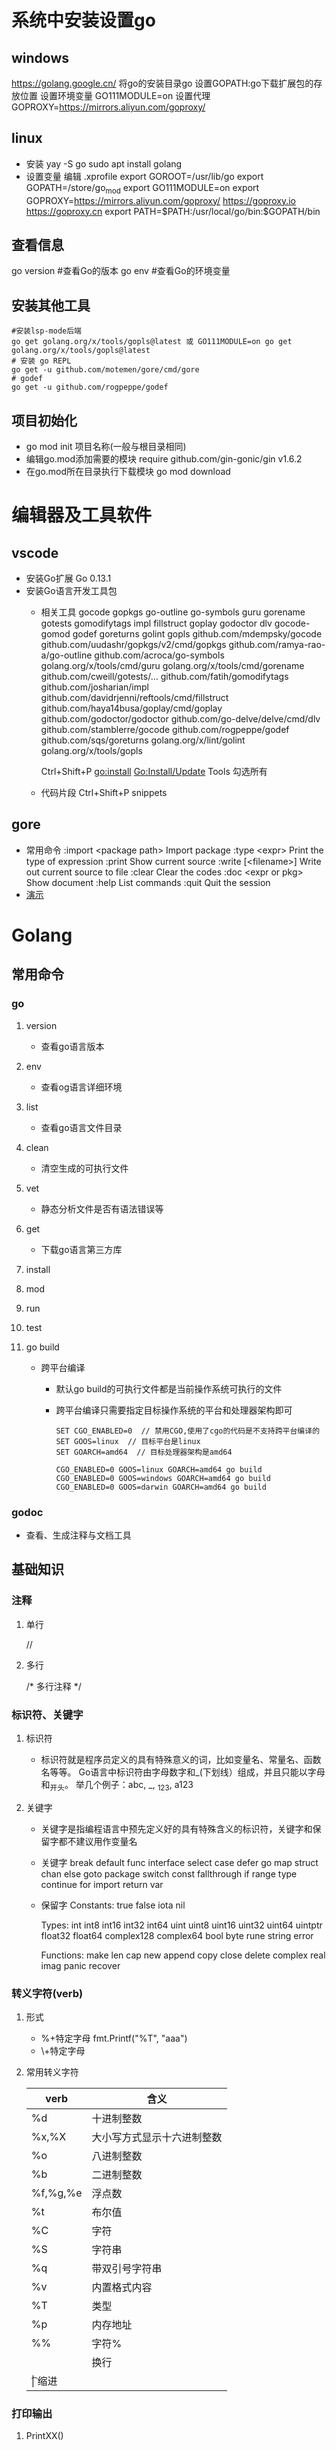 * 系统中安装设置go
** windows
https://golang.google.cn/
将go的安装目录go\bin添加的path中
设置GOPATH:go下载扩展包的存放位置
设置环境变量
GO111MODULE=on
设置代理
GOPROXY=https://mirrors.aliyun.com/goproxy/
** linux
+ 安装
  yay -S go
  sudo apt install golang
+ 设置变量
  编辑 .xprofile
  export GOROOT=/usr/lib/go
  export GOPATH=/store/go_mod
  export GO111MODULE=on
  export GOPROXY=https://mirrors.aliyun.com/goproxy/
                 https://goproxy.io
                 https://goproxy.cn
  export PATH=$PATH:/usr/local/go/bin:$GOPATH/bin
** 查看信息
go version	#查看Go的版本
go env		#查看Go的环境变量
** 安装其他工具
#+BEGIN_SRC shell
#安装lsp-mode后端
go get golang.org/x/tools/gopls@latest 或 GO111MODULE=on go get golang.org/x/tools/gopls@latest 
# 安装 go REPL
go get -u github.com/motemen/gore/cmd/gore
# godef
go get -u github.com/rogpeppe/godef
#+END_SRC
** 项目初始化
+ go mod init 项目名称(一般与根目录相同)
+ 编辑go.mod添加需要的模块
  require github.com/gin-gonic/gin v1.6.2
+ 在go.mod所在目录执行下载模块
  go mod download
* 编辑器及工具软件
** vscode
+ 安装Go扩展
  Go 0.13.1
+ 安装Go语言开发工具包
  - 相关工具
    gocode
    gopkgs
    go-outline
    go-symbols
    guru
    gorename
    gotests
    gomodifytags
    impl
    fillstruct
    goplay
    godoctor
    dlv
    gocode-gomod
    godef
    goreturns
    golint
    gopls
    github.com/mdempsky/gocode 
    github.com/uudashr/gopkgs/v2/cmd/gopkgs
    github.com/ramya-rao-a/go-outline 
    github.com/acroca/go-symbols 
    golang.org/x/tools/cmd/guru 
    golang.org/x/tools/cmd/gorename 
    github.com/cweill/gotests/... 
    github.com/fatih/gomodifytags
    github.com/josharian/impl 
    github.com/davidrjenni/reftools/cmd/fillstruct 
    github.com/haya14busa/goplay/cmd/goplay 
    github.com/godoctor/godoctor 
    github.com/go-delve/delve/cmd/dlv 
    github.com/stamblerre/gocode 
    github.com/rogpeppe/godef 
    github.com/sqs/goreturns 
    golang.org/x/lint/golint 
    golang.org/x/tools/gopls 

    Ctrl+Shift+P
    go:install
    Go:Install/Update Tools
    勾选所有
  - 代码片段
    Ctrl+Shift+P
    snippets
** gore
+ 常用命令
  :import <package path>  Import package
  :type <expr>            Print the type of expression
  :print                  Show current source
  :write [<filename>]     Write out current source to file
  :clear                  Clear the codes
  :doc <expr or pkg>      Show document
  :help                   List commands
  :quit                   Quit the session
+ [[file:pic/gore.gif][演示]]
* Golang
** 常用命令
*** go 
**** version
+ 查看go语言版本
**** env
+ 查看og语言详细环境
**** list
+ 查看go语言文件目录
**** clean
+ 清空生成的可执行文件
**** vet
+ 静态分析文件是否有语法错误等
**** get
+ 下载go语言第三方库
**** install
**** mod
**** run
**** test
**** go build
+ 跨平台编译
  - 默认go build的可执行文件都是当前操作系统可执行的文件
  - 跨平台编译只需要指定目标操作系统的平台和处理器架构即可
    #+BEGIN_SRC shell
    SET CGO_ENABLED=0  // 禁用CGO,使用了cgo的代码是不支持跨平台编译的
    SET GOOS=linux  // 目标平台是linux
    SET GOARCH=amd64  // 目标处理器架构是amd64

    CGO_ENABLED=0 GOOS=linux GOARCH=amd64 go build
    CGO_ENABLED=0 GOOS=windows GOARCH=amd64 go build
    CGO_ENABLED=0 GOOS=darwin GOARCH=amd64 go build
    #+END_SRC
*** godoc
+ 查看、生成注释与文档工具
** 基础知识
*** 注释
**** 单行
//
**** 多行
/*
多行注释
*/
*** 标识符、关键字
**** 标识符
- 标识符就是程序员定义的具有特殊意义的词，比如变量名、常量名、函数名等等。 Go语言中标识符由字母数字和_(下划线）组成，并且只能以字母和_开头。 举几个例子：abc, _, _123, a123
**** 关键字
- 关键字是指编程语言中预先定义好的具有特殊含义的标识符，关键字和保留字都不建议用作变量名
- 关键字
  break        default      func         interface    select
  case         defer        go           map          struct
  chan         else         goto         package      switch
  const        fallthrough  if           range        type
  continue     for          import       return       var
- 保留字
  Constants:    true  false  iota  nil

  Types:        int  int8  int16  int32  int64  
                uint  uint8  uint16  uint32  uint64  uintptr
                float32  float64  complex128  complex64
                bool  byte  rune  string  error

  Functions:    make  len  cap  new  append  copy  close  delete
                complex  real  imag
                panic  recover
*** 转义字符(verb)
**** 形式
+ %+特定字母
  fmt.Printf("%T", "aaa")
+ \+特定字母
**** 常用转义字符
| verb     | 含义                       |
|----------+----------------------------|
| %d       | 十进制整数                 |
| %x,%X    | 大小写方式显示十六进制整数 |
| %o       | 八进制整数                 |
| %b       | 二进制整数                 |
| %f,%g,%e | 浮点数                     |
| %t       | 布尔值                     |
| %C       | 字符                       |
| %S       | 字符串                     |
| %q       | 带双引号字符串             |
| %v       | 内置格式内容               |
| %T       | 类型                       |
| %p       | 内存地址                   |
| %%	     | 字符%                      |
| \n       | 换行                       |
| \t	     | 缩进                       |
*** 打印输出
**** PrintXX()
+ PrintXX()把结果打印到控制台,返回内容长度和错误
+ Print()
+ Println()
+ Printf()
**** FprintXX()
+ 在Go Web中使用比较多,把内容写到响应流中
+ 函数参数中第一个参数是输出流,后面参数是内容,表示把内容写入到输出流中
+ 第一个返回值表示输出内容长度(字节数),第二个返回值表示错误,如果没有错误取值nil
+ Fprint()
+ Fprintln()
+ Fprintf()
**** SprintXX()
+ SprintXX()把形成结果以字符串返回,并没有打印到控制台
+ 所以从严格意义角度讲SprintXX不是打印输出,而更像字符串转换
+ Sprint()
+ Sprintln()
+ Sprintf()
*** 接收用户输入
+ 程序运行时,运行到接收用户输入语句,程序阻塞,用户在控制台输入内容后,把内容赋值给对应的变量,程序继续运行
+ Scanln(&变量名,&变量名)的方式接收
  - 输入的内容必须都在同一行
  - 每个内容之间使用空格分割
  - 回车换行后表示停止输入
  - 如果希望接收3个值,而在控制台只输入2个值,回车后也停止接收
  - 如果希望接收2个值,而在控制台输入3个,回车后只能接收两个值
+ Scanf()
  - Scanf("%s\n%s",&a,&b)
  - 结合上面的转义字符可以实现输入一个值后回车输入第二个值，不需要刻意使用空格，否则与Scanln()的效果相同，也需要使用空格分隔
*** 变量
**** 变量类型
Go语言中的每一个变量都有自己的类型，并且变量必须经过声明才能开始使用
**** 变量声明
+ 变量需要声明后才能使用，同一作用域内不支持重复声明。 并且Go语言的变量声明后必须使用
***** 标准声明
var 变量名 变量类型
#+BEGIN_SRC go
var name string
var age int
var isOk bool
#+END_SRC
***** 批量声明
go语言中还支持批量变量声明
#+BEGIN_SRC go
var (
    a string
    b int
    c bool
    d float32
)
#+END_SRC
**** 变量的初始化
+ Go语言在声明变量的时候，会自动对变量对应的内存区域进行初始化操作。每个变量会被初始化成其类型的默认值
  例如： 整型和浮点型变量的默认值为0；字符串变量的默认值为空字符串；布尔型变量默认为false；切片、函数、指针变量的默认为nil
+ 可在声明变量的时候为其指定初始值，变量初始化的标准格式如下
  var 变量名 类型 = 表达式
  #+BEGIN_SRC go
  var name string = "Q1mi"
  var age int = 18

  //一次初始化多个变量
  var name, age = "Q1mi", 20
  #+END_SRC
+ 类型推导
  有时候我们会将变量的类型省略，这个时候编译器会根据等号右边的值来推导变量的类型完成初始化
  #+BEGIN_SRC go
  var name = "Q1mi"
  var age = 18
  #+END_SRC
+ 短变量声明
  在函数内部，可以使用更简略的 := 方式声明并初始化变量
  #+BEGIN_SRC go
  package main

  import (
	  "fmt"
  )
  // 全局变量m
  var m = 100

  func main() {
  	n := 10
  	m := 200 // 此处声明局部变量m
  	fmt.Println(m, n)
  }
  #+END_SRC
+ 匿名变量
  - 在使用多重赋值时，如果想要忽略某个值，可以使用匿名变量（anonymous variable）,匿名变量用一个下划线_表示
  - 匿名变量不占用命名空间，不会分配内存，所以匿名变量之间不存在重复声明
  - _多用于占位，表示忽略值
  #+BEGIN_SRC go
  func foo() (int, string) {
  	return 10, "Q1mi"
  }
  func main() {
  	x, _ := foo()
  	_, y := foo()
  	fmt.Println("x=", x)
  	fmt.Println("y=", y)
  }
  #+END_SRC
*** 常量
+ 相对于变量，常量是恒定不变的值，多用于定义程序运行期间不会改变的那些值。 常量的声明和变量声明非常类似，只是把var换成了const，常量在定义的时候必须赋值
  #+BEGIN_SRC go
  const pi = 3.1415
  const e = 2.7182
  #+END_SRC
+ 多个常量也可以一起声明
  #+BEGIN_SRC go
  const (
    pi = 3.1415
    e = 2.7182
  )
  #+END_SRC
+ const同时声明多个常量时，如果省略了值则表示和上面一行的值相同
  #+BEGIN_SRC go
  const (
    n1 = 100
    n2
    n3
  )
  #+END_SRC
+ iota
  - iota是go语言的常量计数器，只能在常量的表达式中使用
  - iota在const关键字出现时将被重置为0。const中每新增一行常量声明将使iota计数一次(iota可理解为const语句块中的行索引)，使用iota能简化定义，在定义枚举时很有用
    #+BEGIN_SRC go
    const (
		         n1 = iota //0
		         n2        //1
		         n3        //2
		         n4        //3
	   )
    #+END_SRC
  - 几个常见的iota示例
    #+BEGIN_SRC go
    // 使用_跳过某些值
    const (
           n1 = iota //0
           n2        //1
           _
           n4        //3
    )
    
    // iota声明中间插队
    const (
		         n1 = iota //0
		         n2 = 100  //100
		         n3 = iota //2
		         n4        //3
     )
	   const n5 = iota //0

    // 定义数量级 （这里的<<表示左移操作，1<<10表示将1的二进制表示向左移10位，也就是由1变成了10000000000，也就是十进制的1024。同理2<<2表示将2的二进制表示向左移2位，也就是由10变成了1000，也就是十进制的8。）
    const (
		         _  = iota
		         KB = 1 << (10 * iota)
		         MB = 1 << (10 * iota)
		         GB = 1 << (10 * iota)
		         TB = 1 << (10 * iota)
		         PB = 1 << (10 * iota)
	   )

    // 多个iota定义在一行
    const (
		        a, b = iota + 1, iota + 2 //1,2
		        c, d                      //2,3
		        e, f                      //3,4
    )
    #+END_SRC
*** 数据类型
**** 基本数据类型
***** 整型
+ 常规整型
  整型分为以下两个大类： 按长度分为：int8、int16、int32、int64 对应的无符号整型：uint8、uint16、uint32、uint64
  | 类型     | 描述                                                          |
  |----------+---------------------------------------------------------------|
  | uint8    | 无符号 8位整型 (0 到 255)                                     |
  | uint16   | 无符号 16位整型 (0 到 65535)                                  |
  | uint32	 | 无符号 32位整型 (0 到 4294967295)                             |
  | uint64   | 无符号 64位整型 (0 到 18446744073709551615)                   |
  | int8     | 有符号 8位整型 (-128 到 127)                                  |
  | int16    | 有符号 16位整型 (-32768 到 32767)                             |
  | int32    | 有符号 32位整型 (-2147483648 到 2147483647)                   |
  | int64    | 有符号 64位整型 (-9223372036854775808 到 9223372036854775807) |
+ 特殊整型
  - 在使用int和 uint类型时，不能假定它是32位或64位的整型，而是考虑int和uint可能在不同平台上的差异
  - 获取对象的长度的内建len()函数返回的长度可以根据不同平台的字节长度进行变化。实际使用中，切片或 map 的元素数量等都可以用int来表示。在涉及到二进制传输、读写文件的结构描述时，为了保持文件的结构不会受到不同编译目标平台字节长度的影响，不要使用int和 uint
  | 类型    | 描述                                               |
  |---------+----------------------------------------------------|
  | uint    | 32位操作系统上就是uint32，64位操作系统上就是uint64 |
  | int     | 32位操作系统上就是int32，64位操作系统上就是int64   |
  | uintptr | 无符号整型，用于存放一个指针                       |
***** 数字字面量语法（Number literals syntax）
 便于开发者以二进制、八进制或十六进制浮点数的格式定义数字
 #+BEGIN_SRC go
 package main
 
 import "fmt"
 
 func main(){
   // 十进制
	 var a int = 10
	 fmt.Printf("%d \n", a)  // 10
	 fmt.Printf("%b \n", a)  // 1010  占位符%b表示二进制
 
	 // 八进制  以0开头
	 var b int = 077
	 fmt.Printf("%o \n", b)  // 77
 
	 // 十六进制  以0x开头
	 var c int = 0xff
	 fmt.Printf("%x \n", c)  // ff
	 fmt.Printf("%X \n", c)  // FF
 }
 #+END_SRC
***** 浮点型
+ Go语言支持两种浮点型数：float32和float64。这两种浮点型数据格式遵循IEEE 754标准： float32 的浮点数的最大范围约为 3.4e38，可以使用常量定义：math.MaxFloat32。 float64 的浮点数的最大范围约为 1.8e308，可以使用一个常量定义：math.MaxFloat64
+ 打印浮点数时，可以使用fmt包配合动词%f
  #+BEGIN_SRC go
  package main
  import (
          "fmt"
          "math"
  )
  func main() {
          fmt.Printf("%f\n", math.Pi)
          fmt.Printf("%.2f\n", math.Pi)
  }
  #+END_SRC
***** 复数
+ complex64和complex128，复数有实部和虚部，complex64的实部和虚部为32位，complex128的实部和虚部为64位
  #+BEGIN_SRC go
  var c1 complex64
  c1 = 1 + 2i
  var c2 complex128
  c2 = 2 + 3i
  fmt.Println(c1)
  fmt.Println(c2)
  #+END_SRC
***** 布尔值
+ Go语言中以bool类型进行声明布尔型数据，布尔型数据只有true（真）和false（假）两个值
+ 注意
  - 布尔类型变量的默认值为false
  - 不允许将整型强制转换为布尔型
  - 布尔型无法参与数值运算，也无法与其他类型进行转换
***** 字符串
+ 字符串以原生数据类型出现，使用字符串就像使用其他原生数据类型（int、bool、float32、float64 等）一样。 Go 语言里的字符串的内部实现使用UTF-8编码。 字符串的值为双引号(")中的内容，可以在Go语言的源码中直接添加非ASCII码字符
  #+BEGIN_SRC go
  s1 := "hello"
  s2 := "你好"
  #+END_SRC
+ 字符串转义符
  | 转义符 | 含义                               |
  |--------+------------------------------------|
  | \r     | 回车符（返回行首）                 |
  | \n     | 换行符（直接跳到下一行的同列位置） |
  | \t	   | 制表符                             |
  | \'     | 单引号                             |
  | \"     | 双引号                             |
  | \\     | 	反斜杠                           |
  例如打印一个Windows平台下的一个文件路径
  #+BEGIN_SRC go
  package main
  import (
      "fmt"
  )
  func main() {
      fmt.Println("str := \"c:\\Code\\lesson1\\go.exe\"")
  }
  #+END_SRC
+ 多行字符串
  Go语言中要定义一个多行字符串时，就必须使用反引号字符,反引号间换行将被作为字符串中的换行，但是所有的转义字符均无效，文本将会原样输出
  #+BEGIN_SRC go
  s1 := `第一行
  第二行
  第三行
  `
  fmt.Println(s1)
  #+END_SRC
+ 字符串的常用操作
  | 方法                                | 介绍           |
  |-------------------------------------+----------------|
  | len(str)                            | 求长度         |
  | +或fmt.Sprintf                      | 拼接字符串     |
  | strings.Split                       | 分割           |
  | strings.contains                    | 判断是否包含   |
  | strings.HasPrefix,strings.HasSuffix | 前缀/后缀判断  |
  | strings.Index(),strings.LastIndex() | 子串出现的位置 |
  | strings.Join(a[]string, sep string) | join操作       |
***** 字符
+ 组成每个字符串的元素叫做“字符”，可以通过遍历或者单个获取字符串元素获得字符。 字符用单引号（’）包裹起来
  #+BEGIN_SRC go
  var a := '中'
  var b := 'x'
  #+END_SRC
+ Go 语言的字符有以下两种
  - uint8类型，或者叫 byte 型，代表了ASCII码的一个字符
  - rune类型，代表一个 UTF-8字符
+ 当需要处理中文、日文或者其他复合字符时，则需要用到rune类型。rune类型实际是一个int32
+ Go 使用了特殊的 rune 类型来处理 Unicode，让基于 Unicode 的文本处理更为方便，也可以使用 byte 型进行默认字符串处理，性能和扩展性都有照顾
  #+BEGIN_SRC go
  // 遍历字符串
  func traversalString() {
	  s := "hello沙河"
	  for i := 0; i < len(s); i++ { //byte
		  fmt.Printf("%v(%c) ", s[i], s[i])
    }
	  fmt.Println()
	  for _, r := range s { //rune
		  fmt.Printf("%v(%c) ", r, r)
	  }
	  fmt.Println()
  }
  //输出
  104(h) 101(e) 108(l) 108(l) 111(o) 230(æ) 178(²) 153() 230(æ) 178(²) 179(³) 
  104(h) 101(e) 108(l) 108(l) 111(o) 27801(沙) 27827(河) 
  #+END_SRC
  - 因为UTF8编码下一个中文汉字由3~4个字节组成，所以我们不能简单的按照字节去遍历一个包含中文的字符串，否则就会出现上面输出中第一行的结果
  - 字符串底层是一个byte数组，所以可以和[]byte类型相互转换。字符串是不能修改的 字符串是由byte字节组成，所以字符串的长度是byte字节的长度。 rune类型用来表示utf8字符，一个rune字符由一个或多个byte组成
***** 修改字符串
+ 要修改字符串，需要先将其转换成[]rune或[]byte，完成后再转换为string。无论哪种转换，都会重新分配内存，并复制字节数组
  #+BEGIN_SRC go
  func changeString() {
	  s1 := "big"
	  // 强制类型转换
	  byteS1 := []byte(s1)
	  byteS1[0] = 'p'
	  fmt.Println(string(byteS1))

	  s2 := "白萝卜"
	  runeS2 := []rune(s2)
	  runeS2[0] = '红'
	  fmt.Println(string(runeS2))
  }
  #+END_SRC
***** 类型转换
+ Go语言中只有强制类型转换，没有隐式类型转换。该语法只能在两个类型之间支持相互转换的时候使用
+ 强制类型转换的基本语法如下
  T(表达式)
  T表示要转换的类型。表达式包括变量、复杂算子和函数返回值等
+ 比如计算直角三角形的斜边长时使用math包的Sqrt()函数，该函数接收的是float64类型的参数，而变量a和b都是int类型的，这个时候就需要将a和b强制类型转换为float64类型
  #+BEGIN_SRC go
  func sqrtDemo() {
    	var a, b = 3, 4
	    var c int
	    // math.Sqrt()接收的参数是float64类型，需要强制转换
	    c = int(math.Sqrt(float64(a*a + b*b)))
	    fmt.Println(c)
  }
  #+END_SRC
**** 数组(Array)
数组是同一种数据类型元素的集合，在Go语言中，数组从声明时就确定，使用时可以修改数组成员，但是数组大小不可变化
***** 数组定义
#+BEGIN_SRC go
var 数组变量名 [元素数量]T

// 定义一个长度为3元素类型为int的数组a
var a [3]int
#+END_SRC
+ 数组的长度必须是常量，并且长度是数组类型的一部分。一旦定义，长度不能变。 [5]int和[10]int是不同的类型
  #+BEGIN_SRC go
  var a [3]int
  var b [4]int
  a = b //不可以这样做，因为此时a和b是不同的类型
  #+END_SRC
+ 数组可以通过下标进行访问，下标是从0开始，最后一个元素下标是：len-1，访问越界（下标在合法范围之外），则触发访问越界，会panic
***** 数组的初始化
数组的初始化也有很多方式
+ 方法一
  初始化数组时可以使用初始化列表来设置数组元素的值
  #+BEGIN_SRC go
  func main() {
      var testArray [3]int                        //数组会初始化为int类型的零值
      var numArray = [3]int{1, 2}                 //使用指定的初始值完成初始化
      var cityArray = [3]string{"北京", "上海", "深圳"} //使用指定的初始值完成初始化
      fmt.Println(testArray)                      //[0 0 0]
      fmt.Println(numArray)                       //[1 2 0]
      fmt.Println(cityArray)                      //[北京 上海 深圳]
  }
  #+END_SRC
+ 方法二
  按照上面的方法每次都要确保提供的初始值和数组长度一致，一般情况下我们可以让编译器根据初始值的个数自行推断数组的长度
  #+BEGIN_SRC go
  func main() {
      var testArray [3]int
      var numArray = [...]int{1, 2}
      var cityArray = [...]string{"北京", "上海", "深圳"}
      fmt.Println(testArray)                          //[0 0 0]
      fmt.Println(numArray)                           //[1 2]
      fmt.Printf("type of numArray:%T\n", numArray)   //type of numArray:[2]int
      fmt.Println(cityArray)                          //[北京 上海 深圳]
      fmt.Printf("type of cityArray:%T\n", cityArray) //type of cityArray:[3]string
  }
  #+END_SRC
+ 方法三
  可以使用指定索引值的方式来初始化数组
  #+BEGIN_SRC go
  func main() {
      a := [...]int{1: 1, 3: 5}
      fmt.Println(a)                  // [0 1 0 5]
      fmt.Printf("type of a:%T\n", a) //type of a:[4]int

  }
  #+END_SRC
***** 数组的遍历
遍历数组有以下两种方法
#+BEGIN_SRC go
func main() {
    var a = [...]string{"北京", "上海", "深圳"}
    // 方法1：for循环遍历
    for i := 0; i < len(a); i++ {
      fmt.Println(a[i])
    }

    // 方法2：for range遍历
    for index, value := range a {
      fmt.Println(index, value)
    }
}
#+END_SRC
***** 多维数组
+ Go语言是支持多维数组的，我们这里以二维数组为例（数组中又嵌套数组）
+ 二维数组的定义
  #+BEGIN_SRC go
  func main() {
      a := [3][2]string{
        {"北京", "上海"},
        {"广州", "深圳"},
        {"成都", "重庆"},
      }
      fmt.Println(a) //[[北京 上海] [广州 深圳] [成都 重庆]]
      fmt.Println(a[2][1]) //支持索引取值:重庆
  }
  #+END_SRC
+ 二维数组的遍历
  #+BEGIN_SRC go
  func main() {
      a := [3][2]string{
        {"北京", "上海"},
        {"广州", "深圳"},
        {"成都", "重庆"},
      }
      for _, v1 := range a {
        for _, v2 := range v1 {
          fmt.Printf("%s\t", v2)
        }
        fmt.Println()
      }
  }
  #+END_SRC
+  多维数组只有第一层可以使用...来让编译器推导数组长度
  #+BEGIN_SRC go
    //支持的写法
    a := [...][2]string{
      {"北京", "上海"},
      {"广州", "深圳"},
      {"成都", "重庆"},
    }
    //不支持多维数组的内层使用...
    b := [3][...]string{
      {"北京", "上海"},
      {"广州", "深圳"},
      {"成都", "重庆"},
    }

  #+END_SRC
***** 数组是值类型
+ 数组是值类型，赋值和传参会复制整个数组。因此改变副本的值，不会改变本身的值
  #+BEGIN_SRC go
  func modifyArray(x [3]int) {
      x[0] = 100
  }

  func modifyArray2(x [3][2]int) {
      x[2][0] = 100
  }
  func main() {
      a := [3]int{10, 20, 30}
      modifyArray(a) //在modify中修改的是a的副本x
      fmt.Println(a) //[10 20 30]
      b := [3][2]int{
        {1, 1},
        {1, 1},
        {1, 1},
      }
      modifyArray2(b) //在modify中修改的是b的副本x
      fmt.Println(b)  //[[1 1] [1 1] [1 1]]
  }
  #+END_SRC
***** 注意
+ 数组支持 “==“、”!=” 操作符，因为内存总是被初始化过的
+ [n]*T表示指针数组，*[n]T表示数组指针 
**** 切片(slice)
+ 切片（Slice）是一个拥有相同类型元素的可变长度的序列。它是基于数组类型做的一层封装。它非常灵活，支持自动扩容
+ 切片是一个引用类型，它的内部结构包含地址、长度和容量。切片一般用于快速地操作一块数据集合
+ 切片是引用类型，不支持直接比较，只能和nil比较
***** 定义
+ 声明切片类型的基本语法
  #+BEGIN_SRC go
  var name []T
  // name:表示变量名
  // T:表示切片中的元素类型
  #+END_SRC
  #+BEGIN_SRC go
  func main() {
      // 声明切片类型
      var a []string              //声明一个字符串切片
      var b = []int{}             //声明一个整型切片并初始化
      var c = []bool{false, true} //声明一个布尔切片并初始化
      var d = []bool{false, true} //声明一个布尔切片并初始化
      fmt.Println(a)              //[]
      fmt.Println(b)              //[]
      fmt.Println(c)              //[false true]
      fmt.Println(a == nil)       //true
      fmt.Println(b == nil)       //false
      fmt.Println(c == nil)       //false
      // fmt.Println(c == d)   //切片是引用类型，不支持直接比较，只能和nil比较
  }
  #+END_SRC
+ 通过数组得到切片
  #+BEGIN_SRC go
  var a = [5]int{7, 9, 15, 8, 2}
  var s = a[1:4]
  #+END_SRC
+ 再切片
  #+BEGIN_SRC go
  var a = [5]int{7, 9, 15, 8, 2}
  var s = a[1:4]
  var c = s[0:len(s)]
  #+END_SRC
***** 切片的长度和容量
+ 切片拥有自己的长度和容量，我们可以通过使用内置的len()函数求长度，使用内置的cap()函数求切片的容量
***** 切片表达式
+ 切片表达式从字符串、数组、指向数组或切片的指针构造子字符串或切片。它有两种变体：一种指定low和high两个索引界限值的简单的形式，另一种是除了low和high索引界限值外还指定容量的完整的形式
****** 简单切片表达式
+ 切片的底层就是一个数组，所以我们可以基于数组通过切片表达式得到切片。 切片表达式中的low和high表示一个索引范围（左包含，右不包含），也就是下面代码中从数组a中选出1<=索引值<4的元素组成切片s，得到的切片长度=high-low，容量等于得到的切片的底层数组的容量
  #+BEGIN_SRC go
  func main() {
      a := [5]int{1, 2, 3, 4, 5}
      s := a[1:3]  // s := a[low:high]
      fmt.Printf("s:%v len(s):%v cap(s):%v\n", s, len(s), cap(s))
  }
  // 输出
  s:[2 3] len(s):2 cap(s):4
  #+END_SRC
+ 为了方便起见，可以省略切片表达式中的任何索引。省略了low则默认为0；省略了high则默认为切片操作数的长度
  #+BEGIN_SRC go
  a[2:]  // 等同于 a[2:len(a)]
  a[:3]  // 等同于 a[0:3]
  a[:]   // 等同于 a[0:len(a)]
  #+END_SRC
+ 注意
  - 对于数组或字符串，如果0 <= low <= high <= len(a)，则索引合法，否则就会索引越界（out of range）
  - 对切片再执行切片表达式时（切片再切片），high的上限边界是切片的容量cap(a)，而不是长度。常量索引必须是非负的，并且可以用int类型的值表示;对于数组或常量字符串，常量索引也必须在有效范围内。如果low和high两个指标都是常数，它们必须满足low <= high。如果索引在运行时超出范围，就会发生运行时panic
    #+BEGIN_SRC go
    func main() {
        a := [5]int{1, 2, 3, 4, 5}
        s := a[1:3]  // s := a[low:high]
        fmt.Printf("s:%v len(s):%v cap(s):%v\n", s, len(s), cap(s))
        s2 := s[3:4]  // 索引的上限是cap(s)而不是len(s)
        fmt.Printf("s2:%v len(s2):%v cap(s2):%v\n", s2, len(s2), cap(s2))
    }
    // 输出
    s:[2 3] len(s):2 cap(s):4
    s2:[5] len(s2):1 cap(s2):1
    #+END_SRC
****** 完整切片表达式
+ 对于数组，指向数组的指针，或切片a(注意不能是字符串)支持完整切片表达式
  #+BEGIN_SRC go
  a[low : high : max]
  #+END_SRC
+ 上面的代码会构造与简单切片表达式a[low: high]相同类型、相同长度和元素的切片。另外，它会将得到的结果切片的容量设置为max-low。在完整切片表达式中只有第一个索引值（low）可以省略；它默认为0
  #+BEGIN_SRC go
  func main() {
      a := [5]int{1, 2, 3, 4, 5}
      t := a[1:3:5]
      fmt.Printf("t:%v len(t):%v cap(t):%v\n", t, len(t), cap(t))
  }
  // 输出结果
  t:[2 3] len(t):2 cap(t):4
  #+END_SRC
+ 完整切片表达式需要满足的条件是0 <= low <= high <= max <= cap(a)，其他条件和简单切片表达式相同
***** 使用make()函数构造切片
+ 上面都是基于数组来创建的切片，如果需要动态的创建一个切片，我们就需要使用内置的make()函数
  #+BEGIN_SRC go
  make([]T, size, cap)
  // T:切片的元素类型
  // size:切片中元素的数量
  // cap:切片的容量

  func main() {
	    a := make([]int, 2, 10)
	    fmt.Println(a)      //[0 0]
	    fmt.Println(len(a)) //2
	    fmt.Println(cap(a)) //10
  }
  // 上面代码中a的内部存储空间已经分配了10个，但实际上只用了2个。 容量并不会影响当前元素的个数，所以len(a)返回2，cap(a)则返回该切片的容量
  #+END_SRC
***** 切片的本质
+ 切片的本质就是对底层数组的封装，它包含了三个信息：底层数组的指针、切片的长度（len）和切片的容量（cap）[[file:pic/%E5%88%87%E7%89%8701.png][示意图]]
***** 判断切片是否为空
+ 检查切片是否为空，请始终使用len(s) == 0来判断，而不应该使用s == nil来判断
***** 切片不能直接比较
+ 切片之间是不能比较的，我们不能使用==操作符来判断两个切片是否含有全部相等元素。 切片唯一合法的比较操作是和nil比较。 一个nil值的切片并没有底层数组，一个nil值的切片的长度和容量都是0。但是我们不能说一个长度和容量都是0的切片一定是nil
+ 要判断一个切片是否是空的，要是用len(s) == 0来判断，不应该使用s == nil来判断
  #+BEGIN_SRC go
  var s1 []int         //len(s1)=0;cap(s1)=0;s1==nil
  s2 := []int{}        //len(s2)=0;cap(s2)=0;s2!=nil
  s3 := make([]int, 0) //len(s3)=0;cap(s3)=0;s3!=nil
  #+END_SRC
***** 切片的赋值拷贝
+ 下面的代码中演示了拷贝前后两个变量共享底层数组，对一个切片的修改会影响另一个切片的内容，这点需要特别注意
  #+BEGIN_SRC go
  func main() {
      s1 := make([]int, 3) //[0 0 0]
      s2 := s1             //将s1直接赋值给s2，s1和s2共用一个底层数组
      s2[0] = 100
      fmt.Println(s1) //[100 0 0]
      fmt.Println(s2) //[100 0 0]
  }
  #+END_SRC
***** 切片遍历
+ 切片的遍历方式和数组是一致的，支持索引遍历和for range遍历
  #+BEGIN_SRC go
  func main() {
      s := []int{1, 3, 5}

      for i := 0; i < len(s); i++ {
        fmt.Println(i, s[i])
      }

      for index, value := range s {
        fmt.Println(index, value)
      }
  }
  #+END_SRC
***** append()方法为切片添加元素
+ Go语言的内建函数append()可以为切片动态添加元素。 可以一次添加一个元素，可以添加多个元素，也可以添加另一个切片中的元素（后面加…）
  #+BEGIN_SRC go
  func main(){
      var s []int
      s = append(s, 1)        // [1]
      s = append(s, 2, 3, 4)  // [1 2 3 4]
      s2 := []int{5, 6, 7}  
      s = append(s, s2...)    // [1 2 3 4 5 6 7]
  }
  #+END_SRC
+ 注意
  - 通过var声明的零值切片可以在append()函数直接使用，无需初始化
    #+BEGIN_SRC go
    var s []int
    s = append(s, 1, 2, 3)
    #+END_SRC
  - 没有必要像下面的代码一样初始化一个切片再传入append()函数使用
    #+BEGIN_SRC go
    s := []int{}  // 没有必要初始化
    s = append(s, 1, 2, 3)

    var s = make([]int)  // 没有必要初始化
    s = append(s, 1, 2, 3)
    #+END_SRC
  - 每个切片会指向一个底层数组，这个数组的容量够用就添加新增元素。当底层数组不能容纳新增的元素时，切片就会自动按照一定的策略进行“扩容”，此时该切片指向的底层数组就会更换。“扩容”操作往往发生在append()函数调用时，所以我们通常都需要用原变量接收append函数的返回值
    #+BEGIN_SRC go
    func main() {
        //append()添加元素和切片扩容
        var numSlice []int
        for i := 0; i < 10; i++ {
          numSlice = append(numSlice, i)
          fmt.Printf("%v  len:%d  cap:%d  ptr:%p\n", numSlice, len(numSlice), cap(numSlice), numSlice)
        }
    }
    // 输出：
    [0]  len:1  cap:1  ptr:0xc0000a8000
    [0 1]  len:2  cap:2  ptr:0xc0000a8040
    [0 1 2]  len:3  cap:4  ptr:0xc0000b2020
    [0 1 2 3]  len:4  cap:4  ptr:0xc0000b2020
    [0 1 2 3 4]  len:5  cap:8  ptr:0xc0000b6000
    [0 1 2 3 4 5]  len:6  cap:8  ptr:0xc0000b6000
    [0 1 2 3 4 5 6]  len:7  cap:8  ptr:0xc0000b6000
    [0 1 2 3 4 5 6 7]  len:8  cap:8  ptr:0xc0000b6000
    [0 1 2 3 4 5 6 7 8]  len:9  cap:16  ptr:0xc0000b8000
    [0 1 2 3 4 5 6 7 8 9]  len:10  cap:16  ptr:0xc0000b8000
    #+END_SRC
  - append()函数将元素追加到切片的最后并返回该切片
  - 切片numSlice的容量按照1，2，4，8，16这样的规则自动进行扩容，每次扩容后都是扩容前的2倍
  - append()函数还支持一次性追加多个元素
    #+BEGIN_SRC go
    var citySlice []string
    // 追加一个元素
    citySlice = append(citySlice, "北京")
    // 追加多个元素
    citySlice = append(citySlice, "上海", "广州", "深圳")
    // 追加切片
    a := []string{"成都", "重庆"}
    citySlice = append(citySlice, a...)
    fmt.Println(citySlice) //[北京 上海 广州 深圳 成都 重庆]
    #+END_SRC
***** 切片的扩容策略
+ 首先判断，如果新申请容量（cap）大于2倍的旧容量（old.cap），最终容量（newcap）就是新申请的容量（cap）
+ 否则判断，如果旧切片的长度小于1024，则最终容量(newcap)就是旧容量(old.cap)的两倍，即（newcap=doublecap）
+ 否则判断，如果旧切片长度大于等于1024，则最终容量（newcap）从旧容量（old.cap）开始循环增加原来的1/4，即（newcap=old.cap,for {newcap += newcap/4}）直到最终容量（newcap）大于等于新申请的容量(cap)，即（newcap >= cap）
+ 如果最终容量（cap）计算值溢出，则最终容量（cap）就是新申请容量（cap）
+ 需要注意的是，切片扩容还会根据切片中元素的类型不同而做不同的处理，比如int和string类型的处理方式就不一样
***** 使用copy()函数复制切片
+ Go语言内建的copy()函数可以迅速地将一个切片的数据复制到另外一个切片空间中，copy()函数的使用格式如下
  #+BEGIN_SRC go
  copy(destSlice, srcSlice []T)

  func main() {
	// copy()复制切片
	  a := []int{1, 2, 3, 4, 5}
	  c := make([]int, 5, 5)
	  copy(c, a)     //使用copy()函数将切片a中的元素复制到切片c
	  fmt.Println(a) //[1 2 3 4 5]
	  fmt.Println(c) //[1 2 3 4 5]
	  c[0] = 1000
	  fmt.Println(a) //[1 2 3 4 5]
	  fmt.Println(c) //[1000 2 3 4 5]
  }
  #+END_SRC
***** 从切片中删除元素
+ Go语言中并没有删除切片元素的专用方法，我们可以使用切片本身的特性来删除元素
  #+BEGIN_SRC go
  func main() {
      // 从切片中删除元素
      a := []int{30, 31, 32, 33, 34, 35, 36, 37}
      // 要删除索引为2的元素
      a = append(a[:2], a[3:]...)
      fmt.Println(a) //[30 31 33 34 35 36 37]
  }
  // 要从切片a中删除索引为index的元素，操作方法是a = append(a[:index], a[index+1:]...)
  #+END_SRC
**** map
+ Go语言中提供的映射关系容器为map，其内部使用散列表（hash）实现
+ map是一种无序的基于key-value的数据结构，Go语言中的map是引用类型，必须初始化才能使用
***** map定义
+ 语法
  #+BEGIN_SRC go
  map[KeyType]ValueType
  // KeyType:表示键的类型
  // ValueType:表示键对应的值的类型
  #+END_SRC
+ map类型的变量默认初始值为nil，需要使用make()函数来分配内存
  #+BEGIN_SRC go
  make(map[KeyType]ValueType, [cap])
  // 其中cap表示map的容量，该参数虽然不是必须的，但是我们应该在初始化map的时候就为其指定一个合适的容量
  #+END_SRC
***** 基本使用
+ map中的数据都是成对出现的，map的基本使用示例代码
  #+BEGIN_SRC go
  func main() {
      scoreMap := make(map[string]int, 8)
      scoreMap["张三"] = 90
      scoreMap["小明"] = 100
      fmt.Println(scoreMap)
      fmt.Println(scoreMap["小明"])
      fmt.Printf("type of a:%T\n", scoreMap)
  }
  // 输出：
  map[小明:100 张三:90]
  100
  type of a:map[string]int
  #+END_SRC
+ map也支持在声明的时候填充元素
  #+BEGIN_SRC go
  func main() {
      userInfo := map[string]string{
        "username": "沙河小王子",
        "password": "123456",
      }
      fmt.Println(userInfo) //
  }
  #+END_SRC
***** 打印格式
+ 可以使用打印控制，显示成习惯的形式
  fmt.Printf("变量名:%#v\n", 变量名)
***** 判断某个键是否存在
+ Go语言中有个判断map中键是否存在的特殊写法
  #+BEGIN_SRC go
  value, ok := map[key]

  // 示例
  func main() {
      scoreMap := make(map[string]int)
      scoreMap["张三"] = 90
      scoreMap["小明"] = 100
      // 如果key存在ok为true,v为对应的值；不存在ok为false,v为值类型的零值
      v, ok := scoreMap["张三"]
      if ok {
        fmt.Println(v)
      } else {
        fmt.Println("查无此人")
      }
  }
  #+END_SRC
***** map的遍历
+ Go语言中使用for range遍历map
  #+BEGIN_SRC go
  func main() {
      scoreMap := make(map[string]int)
      scoreMap["张三"] = 90
      scoreMap["小明"] = 100
      scoreMap["娜扎"] = 60
      for k, v := range scoreMap {
        fmt.Println(k, v)
      }
  }
  #+END_SRC
+ 只想遍历key的时候，可以按下面的写法
  #+BEGIN_SRC go
  func main() {
      scoreMap := make(map[string]int)
      scoreMap["张三"] = 90
      scoreMap["小明"] = 100
      scoreMap["娜扎"] = 60
      for k := range scoreMap {
        fmt.Println(k)
      }
  }
  #+END_SRC
+ 遍历map时的元素顺序与添加键值对的顺序无关
***** 使用delete()函数删除键值对
+ 使用delete()内建函数从map中删除一组键值对，delete()函数的格式如下
  #+BEGIN_SRC go
  delete(map, key)

  // 示例
  func main(){
    	scoreMap := make(map[string]int)
	    scoreMap["张三"] = 90
	    scoreMap["小明"] = 100
	    scoreMap["娜扎"] = 60
	    delete(scoreMap, "小明")//将小明:100从map中删除
	    for k,v := range scoreMap{
		      fmt.Println(k, v)
	    }
  }
  #+END_SRC
***** 按照指定顺序遍历map
+ 示例
  #+BEGIN_SRC go
  func main() {
      rand.Seed(time.Now().UnixNano()) //初始化随机数种子

      var scoreMap = make(map[string]int, 200)

      for i := 0; i < 100; i++ {
        key := fmt.Sprintf("stu%02d", i) //生成stu开头的字符串
        value := rand.Intn(100)          //生成0~99的随机整数
        scoreMap[key] = value
      }
      //取出map中的所有key存入切片keys
      var keys = make([]string, 0, 200)
      for key := range scoreMap {
        keys = append(keys, key)
      }
      //对切片进行排序
      sort.Strings(keys)
      //按照排序后的key遍历map
      for _, key := range keys {
        fmt.Println(key, scoreMap[key])
      }
  }
  #+END_SRC
***** 元素为map类型的切片
+ 切片中的元素为map类型时的操作
  #+BEGIN_SRC go
  func main() {
      var mapSlice = make([]map[string]string, 3)
      for index, value := range mapSlice {
        fmt.Printf("index:%d value:%v\n", index, value)
      }
      fmt.Println("after init")
      // 对切片中的map元素进行初始化
      mapSlice[0] = make(map[string]string, 10)
      mapSlice[0]["name"] = "小王子"
      mapSlice[0]["password"] = "123456"
      mapSlice[0]["address"] = "沙河"
      for index, value := range mapSlice {
        fmt.Printf("index:%d value:%v\n", index, value)
      }
  }

  #+END_SRC
***** 值为切片类型的map
+ map中值为切片类型的操作
  #+BEGIN_SRC go
  func main() {
      var sliceMap = make(map[string][]string, 3)
      fmt.Println(sliceMap)
      fmt.Println("after init")
      key := "中国"
      value, ok := sliceMap[key]
      if !ok {
        value = make([]string, 0, 2)
      }
      value = append(value, "北京", "上海")
      sliceMap[key] = value
      fmt.Println(sliceMap)
  }
  #+END_SRC
**** 指针
***** Go语言中的指针
+ 任何程序数据载入内存后，在内存都有他们的地址，这就是指针。而为了保存一个数据在内存中的地址，我们就需要指针变量
+ 比如，“永远不要高估自己”这句话是我的座右铭，我想把它写入程序中，程序一启动这句话是要加载到内存（假设内存地址0x123456），我在程序中把这段话赋值给变量A，把内存地址赋值给变量B。这时候变量B就是一个指针变量。通过变量A和变量B都能找到我的座右铭
+ Go语言中的指针不能进行偏移和运算，因此Go语言中的指针操作非常简单，我们只需要记住两个符号：&（取地址）和*（根据地址取值）
***** 指针地址和指针类型
+ 每个变量在运行时都拥有一个地址，这个地址代表变量在内存中的位置。Go语言中使用&字符放在变量前面对变量进行“取地址”操作。 Go语言中的值类型（int、float、bool、string、array、struct）都有对应的指针类型，如：*int、*int64、*string等
+ 取变量指针的语法
  #+BEGIN_SRC go
  ptr := &v    // v的类型为T
  // v:代表被取地址的变量，类型为T
  // ptr:用于接收地址的变量，ptr的类型就为*T，称做T的指针类型。*代表指针

  func main() {
    	a := 10
	    b := &a
	    fmt.Printf("a:%d ptr:%p\n", a, &a) // a:10 ptr:0xc00001a078
	    fmt.Printf("b:%p type:%T\n", b, b) // b:0xc00001a078 type:*int
	    fmt.Println(&b)                    // 0xc00000e018
  }
  #+END_SRC
+ b := &a的[[file:pic/%E6%8C%87%E9%92%88%E5%9B%BE%E7%A4%BA.png][图例]]
***** 指针取值
+ 在对普通变量使用&操作符取地址后会获得这个变量的指针，然后可以对指针使用*操作，也就是指针取值
  #+BEGIN_SRC go
  func main() {
      //指针取值
      a := 10
      b := &a // 取变量a的地址，将指针保存到b中
      fmt.Printf("type of b:%T\n", b)
      c := *b // 指针取值（根据指针去内存取值）
      fmt.Printf("type of c:%T\n", c)
      fmt.Printf("value of c:%v\n", c)
  }
  // 输出如下
  type of b:*int
  type of c:int
  value of c:10
  #+END_SRC
+ 取地址操作符&和取值操作符*是一对互补操作符，&取出地址，*根据地址取出地址指向的值
+ 变量、指针地址、指针变量、取地址、取值的相互关系和特性如下
  - 对变量进行取地址（&）操作，可以获得这个变量的指针变量
  - 指针变量的值是指针地址
  - 对指针变量进行取值（*）操作，可以获得指针变量指向的原变量的值
+ 指针传值示例
  #+BEGIN_SRC go
  func modify1(x int) {
      x = 100
  }

  func modify2(x *int) {
      ,*x = 100
  }

  func main() {
      a := 10
      modify1(a)
      fmt.Println(a) // 10
      modify2(&a)
      fmt.Println(a) // 100
  }

  #+END_SRC
***** new和make
+ 执行下面的代码会引发panic，为什么呢？ 在Go语言中对于引用类型的变量，我们在使用的时候不仅要声明它，还要为它分配内存空间，否则我们的值就没办法存储。而对于值类型的声明不需要分配内存空间，是因为它们在声明的时候已经默认分配好了内存空间。要分配内存，就引出来今天的new和make。 Go语言中new和make是内建的两个函数，主要用来分配内存
  #+BEGIN_SRC go
  func main() {
      var a *int
      ,*a = 100
      fmt.Println(*a)

      var b map[string]int
      b["沙河娜扎"] = 100
      fmt.Println(b)
  }
  #+END_SRC
****** new
+ new是一个内置的函数，它的函数签名如下
  #+BEGIN_SRC go
  func new(Type) *Type
  // Type表示类型，new函数只接受一个参数，这个参数是一个类型
  // *Type表示类型指针，new函数返回一个指向该类型内存地址的指针。
  #+END_SRC
+ new函数不太常用，使用new函数得到的是一个类型的指针，并且该指针对应的值为该类型的零值
  #+BEGIN_SRC go
  func main() {
      a := new(int)
      b := new(bool)
      fmt.Printf("%T\n", a) // *int
      fmt.Printf("%T\n", b) // *bool
      fmt.Println(*a)       // 0
      fmt.Println(*b)       // false
  }	

  #+END_SRC
+ 示例代码中var a *int只是声明了一个指针变量a但是没有初始化，指针作为引用类型需要初始化后才会拥有内存空间，才可以给它赋值。应该按照如下方式使用内置的new函数对a进行初始化之后就可以正常对其赋值了
  #+BEGIN_SRC go
  func main() {
      var a *int
      a = new(int)
      ,*a = 10
      fmt.Println(*a)
    }

  #+END_SRC
****** make
+ make也是用于内存分配的，区别于new，它只用于slice、map以及chan的内存创建，而且它返回的类型就是这三个类型本身，而不是他们的指针类型，因为这三种类型就是引用类型，所以就没有必要返回他们的指针了。make函数的函数签名如下
  #+BEGIN_SRC go
  func make(t Type, size ...IntegerType) Type
  #+END_SRC
+ make函数是无可替代的，我们在使用slice、map以及channel的时候，都需要使用make进行初始化，然后才可以对它们进行操作
+ 示例中var b map[string]int只是声明变量b是一个map类型的变量，需要像下面的示例代码一样使用make函数进行初始化操作之后，才能对其进行键值对赋值
  #+BEGIN_SRC go
  func main() {
      var b map[string]int
      b = make(map[string]int, 10)
      b["沙河娜扎"] = 100
      fmt.Println(b)
  }
  #+END_SRC
****** new与make的区别
+ 二者都是用来做内存分配的
+ make只用于slice、map以及channel的初始化，返回的还是这三个引用类型本身
+ 而new用于类型的内存分配，并且内存对应的值为类型零值，返回的是指向类型的指针
**** 结构体（struct）
+ Go语言中没有“类”的概念，也不支持“类”的继承等面向对象的概念。Go语言中通过结构体的内嵌再配合接口比面向对象具有更高的扩展性和灵活性
+ 常用打印结构体结构和结构的语句
  fmt.Printf("%#v\n", 结构体变量)
***** 类型别名和自定义类型
****** 自定义类型
+ 在Go语言中有一些基本的数据类型，如string、整型、浮点型、布尔等数据类型， Go语言中可以使用type关键字来定义自定义类型
+ 自定义类型是定义了一个全新的类型。我们可以基于内置的基本类型定义，也可以通过struct定义
  #+BEGIN_SRC go
  //将MyInt定义为int类型
  type MyInt int
  // 通过type关键字的定义，MyInt就是一种新的类型，它具有int的特性
  #+END_SRC
****** 类型别名
+ 类型别名规定：TypeAlias只是Type的别名，本质上TypeAlias与Type是同一个类型。就像一个孩子小时候有小名
  #+BEGIN_SRC go
  type TypeAlias = Type

  type byte = uint8
  type rune = int32
  #+END_SRC
****** 自定义类型和类型别名的区别
+ 类型别名与自定义类型表面上看只有一个等号的差异，我们通过下面的这段代码来理解它们之间的区别
+ 自定义类型可以添加的方法并在其他包中引用，类型别名不能
+ 自定义类型 输出类型是属于一个全新的类型 而类型别名输出的是一个源头的类型，类型别名可以同相同类型进行计算，自定义类型则不能
+ 类型声明与类型别名最大区别在于: 类型别名和原类型是相同的, 而类型声明和原类型则是完全不同的两个东西, 只不过, 类型声明的新类型拥有与原类型相同的字段结构, 但, 不拥有任何原类型的方法
  #+BEGIN_SRC go
  //自定义类型
  type NewInt int

  //类型别名
  type MyInt = int

  func main() {
      var a NewInt
      var b MyInt
	
      fmt.Printf("type of a:%T\n", a) //type of a:main.NewInt
      fmt.Printf("type of b:%T\n", b) //type of b:int
  }

  #+END_SRC
***** 结构体
Go语言中的基础数据类型可以表示一些事物的基本属性，但是当我们想表达一个事物的全部或部分属性时，这时候再用单一的基本数据类型明显就无法满足需求了，Go语言提供了一种自定义数据类型，可以封装多个基本数据类型，这种数据类型叫结构体，英文名称struct。 也就是我们可以通过struct来定义自己的类型
****** 结构体的定义
+ 使用type和struct关键字来定义结构体
  #+BEGIN_SRC go
  type 类型名 struct {
        字段名 字段类型
        字段名 字段类型
        …
  }
  #+END_SRC
  - 类型名：标识自定义结构体的名称，在同一个包内不能重复
  - 字段名：表示结构体字段名。结构体中的字段名必须唯一
  - 字段类型：表示结构体字段的具体类型
+ 示例，我们定义一个Person（人）结构体
  #+BEGIN_SRC go
  type person struct {
	    name string
	    city string
	    age  int8
  }
  // 同样类型的字段也可以写在一行
  type person1 struct {
	    name, city string
	    age        int8
  }
  // 这样我们就拥有了一个person的自定义类型，它有name、city、age三个字段，分别表示姓名、城市和年龄。这样我们使用这个person结构体就能够很方便的在程序中表示和存储人信息了
  #+END_SRC
****** 结构体实例化
+ 只有当结构体实例化时，才会真正地分配内存。也就是必须实例化后才能使用结构体的字段
+ 结构体本身也是一种类型，我们可以像声明内置类型一样使用var关键字声明结构体类型
  #+BEGIN_SRC go
  var 结构体实例 结构体类型
  #+END_SRC
******* 基本实例化
+ 示例
  #+BEGIN_SRC go
  type person struct {
      name string
      city string
      age  int8
  }

  func main() {
      var p1 person
      p1.name = "沙河娜扎"
      p1.city = "北京"
      p1.age = 18
      fmt.Printf("p1=%v\n", p1)  //p1={沙河娜扎 北京 18}
      fmt.Printf("p1=%#v\n", p1) //p1=main.person{name:"沙河娜扎", city:"北京", age:18}
  }

  #+END_SRC
******* 匿名结构体
+ 在定义一些临时数据结构等场景下还可以使用匿名结构体
  #+BEGIN_SRC go
  package main
     
  import (
        "fmt"
  )
     
  func main() {
        var user struct{Name string; Age int}
        user.Name = "小王子"
        user.Age = 18
        fmt.Printf("%#v\n", user)
  }

  #+END_SRC
******* 创建指针类型结构体
+ 可以通过使用new关键字对结构体进行实例化，得到的是结构体的地址
  #+BEGIN_SRC go
  var p2 = new(person)
  fmt.Printf("%T\n", p2)     //*main.person
  fmt.Printf("p2=%#v\n", p2) //p2=&main.person{name:"", city:"", age:0}
  #+END_SRC
+ 在Go语言中支持对结构体指针直接使用.来访问结构体的成员
  #+BEGIN_SRC go
  var p2 = new(person)
  p2.name = "小王子"
  p2.age = 28
  p2.city = "上海"
  fmt.Printf("p2=%#v\n", p2) //p2=&main.person{name:"小王子", city:"上海", age:28}
  #+END_SRC
******* 取结构体的地址实化例
+ 使用&对结构体进行取地址操作相当于对该结构体类型进行了一次new实例化操作
  #+BEGIN_SRC go
  p3 := &person{}
  fmt.Printf("%T\n", p3)     //*main.person
  fmt.Printf("p3=%#v\n", p3) //p3=&main.person{name:"", city:"", age:0}
  p3.name = "七米"
  p3.age = 30
  p3.city = "成都"
  fmt.Printf("p3=%#v\n", p3) //p3=&main.person{name:"七米", city:"成都", age:30}
  // p3.name = "七米"其实在底层是(*p3).name = "七米"，这是Go语言帮我们实现的语法糖
  #+END_SRC
******* 结构体初始化
+ 没有初始化的结构体，其成员变量都是对应其类型的零值
  #+BEGIN_SRC go
  type person struct {
      name string
      city string
      age  int8
  }

  func main() {
      var p4 person
      fmt.Printf("p4=%#v\n", p4) //p4=main.person{name:"", city:"", age:0}
  }

  #+END_SRC
******* 使用键值对初始化
+ 使用键值对对结构体进行初始化时，键对应结构体的字段，值对应该字段的初始值
  #+BEGIN_SRC go
  p5 := person{
	    name: "小王子",
	    city: "北京",
	    age:  18,
      }
  fmt.Printf("p5=%#v\n", p5) //p5=main.person{name:"小王子", city:"北京", age:18}
  #+END_SRC
+ 也可以对结构体指针进行键值对初始化
  #+BEGIN_SRC go
  p6 := &person{
	    name: "小王子",
	    city: "北京",
	    age:  18,
      }
  fmt.Printf("p6=%#v\n", p6) //p6=&main.person{name:"小王子", city:"北京", age:18}
  #+END_SRC
+ 当某些字段没有初始值的时候，该字段可以不写。此时，没有指定初始值的字段的值就是该字段类型的零值
  #+BEGIN_SRC go
  p7 := &person{
	    city: "北京",
      }
  fmt.Printf("p7=%#v\n", p7) //p7=&main.person{name:"", city:"北京", age:0}
  #+END_SRC
******* 使用值的列表初始化
+ 初始化结构体的时候可以简写，也就是初始化的时候不写键，直接写值
  #+BEGIN_SRC go
  p8 := &person{
	    "沙河娜扎",
	    "北京",
	    28,
      }
  fmt.Printf("p8=%#v\n", p8) //p8=&main.person{name:"沙河娜扎", city:"北京", age:28}
  #+END_SRC
+ 使用这种格式初始化时，注意
  - 必须初始化结构体的所有字段
  - 初始值的填充顺序必须与字段在结构体中的声明顺序一致
  - 该方式不能和键值初始化方式混用
******* 结构体内存布局
+ 结构体占用一块连续的内存
  #+BEGIN_SRC go
  type test struct {
	    a int8
	    b int8
	    c int8
	    d int8
      }
  n := test{
    	1, 2, 3, 4,
  }
  fmt.Printf("n.a %p\n", &n.a)
  fmt.Printf("n.b %p\n", &n.b)
  fmt.Printf("n.c %p\n", &n.c)
  fmt.Printf("n.d %p\n", &n.d)
  // 输出：
  n.a 0xc0000a0060
  n.b 0xc0000a0061
  n.c 0xc0000a0062
  n.d 0xc0000a0063
  #+END_SRC
******* 空结构体
+ 空结构体是不占用空间的
  #+BEGIN_SRC go
  var v struct{}
  fmt.Println(unsafe.Sizeof(v))  // 0
  #+END_SRC
******* 构造函数
+ Go语言的结构体没有构造函数，我们可以自己实现。 例如，下方的代码就实现了一个person的构造函数。 因为struct是值类型，如果结构体比较复杂的话，值拷贝性能开销会比较大，所以该构造函数返回的是结构体指针类型
  #+BEGIN_SRC go
  func newPerson(name, city string, age int8) *person {
      return &person{
        name: name,
        city: city,
        age:  age,
      }
  }

  #+END_SRC
+ 调用构造函数
  #+BEGIN_SRC go
  p9 := newPerson("张三", "沙河", 90)
  fmt.Printf("%#v\n", p9) //&main.person{name:"张三", city:"沙河", age:90}
  #+END_SRC
****** 方法(method)
******* 方法
+ Go语言中的方法（Method）是一种作用于特定类型变量的函数。这种特定类型变量叫做接收者（Receiver）。接收者的概念就类似于其他语言中的this或者 self，可以理解为此方法从属于某个特定的结构类型，即该结构类型的方法
+ 方法的定义格式如下
  #+BEGIN_SRC go
  func (接收者变量 接收者类型) 方法名(参数列表) (返回参数) {
      函数体
  }
  #+END_SRC
+ 接收者变量：接收者中的参数变量名在命名时，官方建议使用接收者类型名称首字母的小写，而不是self、this之类的命名。例如，Person类型的接收者变量应该命名为 p，Connector类型的接收者变量应该命名为c等
+ 接收者类型：接收者类型和参数类似，可以是指针类型和非指针类型
+ 方法名、参数列表、返回参数：具体格式与函数定义相同
+ 方法与函数的区别是，函数不属于任何类型，方法属于特定的类型
+ 示例
  #+BEGIN_SRC go
  //Person 结构体
  type Person struct {
      name string
      age  int8
  }

  //NewPerson 构造函数
  func NewPerson(name string, age int8) *Person {
      return &Person{
        name: name,
        age:  age,
      }
  }

  //Dream Person做梦的方法
  func (p Person) Dream() {
      fmt.Printf("%s的梦想是学好Go语言！\n", p.name)
  }

  func main() {
      p1 := NewPerson("小王子", 25)
     (*p1).Dream()
      p1.Dream()
  }

  #+END_SRC
******* 指针类型的接收者
+ 指针类型的接收者由一个结构体的指针组成，由于指针的特性，调用方法时修改接收者指针的任意成员变量，在方法结束后，修改都是有效的。这种方式就十分接近于其他语言中面向对象中的this或者self。 例如我们为Person添加一个SetAge方法，来修改实例变量的年龄
  #+BEGIN_SRC go
  // SetAge 设置p的年龄
  // 使用指针接收者
  func (p *Person) SetAge(newAge int8) {
	    p.age = newAge
  }
  
  // 调用
  func main() {
    	p1 := NewPerson("小王子", 25)
	    fmt.Println(p1.age) // 25
	    p1.SetAge(30)
	    fmt.Println(p1.age) // 30
  }
  #+END_SRC
******* 值类型的接收者
+ 当方法作用于值类型接收者时，Go语言会在代码运行时将接收者的值复制一份。在值类型接收者的方法中可以获取接收者的成员值，但修改操作只是针对副本，无法修改接收者变量本身
  #+BEGIN_SRC go
  // SetAge2 设置p的年龄
  // 使用值接收者
  func (p Person) SetAge2(newAge int8) {
      p.age = newAge
  }

  func main() {
      p1 := NewPerson("小王子", 25)
      p1.Dream()
      fmt.Println(p1.age) // 25
      p1.SetAge2(30) // (*p1).SetAge2(30)
      fmt.Println(p1.age) // 25
  }

  #+END_SRC
******* 什么时候应该使用指针类型接收者
+ 要修改接收者中的值
+ 接收者是拷贝代价比较大的大对象
+ 保证一致性，如果有某个方法使用了指针接收者，那么其他的方法也应该使用指针接收者
******* 任意类型添加方法
+ 在Go语言中，接收者的类型可以是任何类型，不仅仅是结构体，任何类型都可以拥有方法。 举个例子，我们基于内置的int类型使用type关键字可以定义新的自定义类型，然后为我们的自定义类型添加方法
  #+BEGIN_SRC go
  //MyInt 将int定义为自定义MyInt类型
  type MyInt int

  //SayHello 为MyInt添加一个SayHello的方法
  func (m MyInt) SayHello() {
      fmt.Println("Hello, 我是一个int。")
  }
  func main() {
      var m1 MyInt
      m1.SayHello() //Hello, 我是一个int。
      m1 = 100
      fmt.Printf("%#v  %T\n", m1, m1) //100  main.MyInt
  }

  #+END_SRC

+ 非本地类型不能定义方法，也就是说我们不能给别的包的类型定义方法
****** 结构体的匿名字段
+ 结构体允许其成员字段在声明时没有字段名而只有类型，这种没有名字的字段就称为匿名字段
+ 匿名字段默认采用类型名作为字段名，结构体要求字段名称必须唯一，因此一个结构体中同种类型的匿名字段只能有一个
  #+BEGIN_SRC go
  //Person 结构体Person类型
  type Person struct {
      string
      int
  }

  func main() {
      p1 := Person{
        "小王子",
        18,
      }
      fmt.Printf("%#v\n", p1)        //main.Person{string:"北京", int:18}
      fmt.Println(p1.string, p1.int) //北京 18
  }

  #+END_SRC
****** 嵌套结构体
+ 一个结构体中可以嵌套包含另一个结构体或结构体指针
  #+BEGIN_SRC go
  //Address 地址结构体
  type Address struct {
      Province string
      City     string
  }

  //User 用户结构体
  type User struct {
      Name    string
      Gender  string
      Address Address
  }

  func main() {
      user1 := User{
        Name:   "小王子",
        Gender: "男",
        Address: Address{
          Province: "山东",
          City:     "威海",
        },
      }
      fmt.Printf("user1=%#v\n", user1)//user1=main.User{Name:"小王子", Gender:"男", Address:main.Address{Province:"山东", City:"威海"}}
  }
  #+END_SRC
****** 嵌套匿名结构体
+ 当访问结构体成员时会先在结构体中查找该字段，找不到再去匿名结构体中查找
  #+BEGIN_SRC go
  //Address 地址结构体
  type Address struct {
      Province string
      City     string
  }

  //User 用户结构体
  type User struct {
      Name    string
      Gender  string
      Address //匿名结构体
  }

  func main() {
      var user2 User
      user2.Name = "小王子"
      user2.Gender = "男"
      user2.Address.Province = "山东"    //通过匿名结构体.字段名访问
      user2.City = "威海"                //直接访问匿名结构体的字段名
      fmt.Printf("user2=%#v\n", user2) //user2=main.User{Name:"小王子", Gender:"男", Address:main.Address{Province:"山东", City:"威海"}}
  }

  #+END_SRC
****** 嵌套结构体的字段名冲突
+ 嵌套结构体内部可能存在相同的字段名。这个时候为了避免歧义需要指定具体的内嵌结构体的字段
  #+BEGIN_SRC go
  //Address 地址结构体
  type Address struct {
      Province   string
      City       string
      CreateTime string
  }

  //Email 邮箱结构体
  type Email struct {
      Account    string
      CreateTime string
  }

  //User 用户结构体
  type User struct {
      Name   string
      Gender string
      Address
      Email
  }

  func main() {
      var user3 User
      user3.Name = "沙河娜扎"
      user3.Gender = "男"
      // user3.CreateTime = "2019" //ambiguous selector user3.CreateTime
      user3.Address.CreateTime = "2000" //指定Address结构体中的CreateTime
      user3.Email.CreateTime = "2005"   //指定Email结构体中的CreateTime
  }

  #+END_SRC
****** 结构体的“继承”
+ Go语言中使用结构体也可以实现其他编程语言中面向对象的继承
  #+BEGIN_SRC go
  //Animal 动物
  type Animal struct {
      name string
  }

  func (a *Animal) move() {
      fmt.Printf("%s会动！\n", a.name)
  }

  //Dog 狗
  type Dog struct {
      Feet    int8
      ,*Animal //通过嵌套匿名结构体实现继承
  }

  func (d *Dog) wang() {
      fmt.Printf("%s会汪汪汪~\n", d.name)
  }

  func main() {
      d1 := &Dog{
        Feet: 4,
        Animal: &Animal{ //注意嵌套的是结构体指针
          name: "乐乐",
        },
      }
      d1.wang() //乐乐会汪汪汪~
      d1.move() //乐乐会动！
  }

  #+END_SRC
****** 结构体字段的可见性
+ 结构体中字段大写开头表示可公开访问，小写表示私有（仅在定义当前结构体的包中可访问）
****** 结构体与JSON序列化
+ JSON(JavaScript Object Notation) 是一种轻量级的数据交换格式。易于人阅读和编写。同时也易于机器解析和生成。JSON键值对是用来保存JS对象的一种方式，键/值对组合中的键名写在前面并用双引号""包裹，使用冒号:分隔，然后紧接着值；多个键值之间使用英文,分隔
  #+BEGIN_SRC go
  //Student 学生
  type Student struct {
      ID     int
      Gender string
      Name   string
  }

  //Class 班级
  type Class struct {
      Title    string
      Students []*Student
  }

  func main() {
      c := &Class{
        Title:    "101",
        Students: make([]*Student, 0, 200),
      }
      for i := 0; i < 10; i++ {
        stu := &Student{
          Name:   fmt.Sprintf("stu%02d", i),
          Gender: "男",
          ID:     i,
        }
        c.Students = append(c.Students, stu)
      }
      //JSON序列化：结构体-->JSON格式的字符串
      data, err := json.Marshal(c)
      if err != nil {
        fmt.Println("json marshal failed")
        return
      }
      fmt.Printf("json:%s\n", data)
      //JSON反序列化：JSON格式的字符串-->结构体
      str := `{"Title":"101","Students":[{"ID":0,"Gender":"男","Name":"stu00"},{"ID":1,"Gender":"男","Name":"stu01"},{"ID":2,"Gender":"男","Name":"stu02"},{"ID":3,"Gender":"男","Name":"stu03"},{"ID":4,"Gender":"男","Name":"stu04"},{"ID":5,"Gender":"男","Name":"stu05"},{"ID":6,"Gender":"男","Name":"stu06"},{"ID":7,"Gender":"男","Name":"stu07"},{"ID":8,"Gender":"男","Name":"stu08"},{"ID":9,"Gender":"男","Name":"stu09"}]}`
      c1 := &Class{}
      err = json.Unmarshal([]byte(str), c1)
      if err != nil {
        fmt.Println("json unmarshal failed!")
        return
      }
      fmt.Printf("%#v\n", c1)
  }

  #+END_SRC
****** 结构体标签（Tag）
+ Tag是结构体的元信息，key通常是指调用该结构体字段的包名称，value指给字段名指定的新名称，可以在运行的时候通过反射的机制读取出来。 Tag在结构体字段的后方定义，由一对反引号包裹起来，具体的格式如下
  #+BEGIN_SRC go
  `key1:"value1" key2:"value2"`
  #+END_SRC
+ 结构体标签由一个或多个键值对组成。键与值使用冒号分隔，值用双引号括起来。同一个结构体字段可以设置多个键值对标签（Tag），不同的键值对标签之间使用空格分隔
+ 为结构体编写Tag时，必须严格遵守键值对的规则。结构体标签的解析代码的容错能力很差，一旦格式写错，编译和运行时都不会提示任何错误，通过反射也无法正确取值。例如不要在key和value之间添加空格
+ 例如我们为Student结构体的每个字段定义json序列化时使用的Tag
  #+BEGIN_SRC go
  //Student 学生
  type Student struct {
      ID     int    `json:"id"` //通过指定tag实现json序列化该字段时的key
      Gender string //json序列化是默认使用字段名作为key
      name   string //私有不能被json包访问
  }

  func main() {
      s1 := Student{
        ID:     1,
        Gender: "男",
        name:   "沙河娜扎",
      }
      data, err := json.Marshal(s1)
      if err != nil {
        fmt.Println("json marshal failed!")
        return
      }
      fmt.Printf("json str:%s\n", data) //json str:{"id":1,"Gender":"男"}
  }

  #+END_SRC
****** 结构体和方法补充知识点
+ 因为slice和map这两种数据类型都包含了指向底层数据的指针，因此我们在需要复制它们时要特别注意
  #+BEGIN_SRC go
  type Person struct {
      name   string
      age    int8
      dreams []string
  }

  func (p *Person) SetDreams(dreams []string) {
      p.dreams = dreams
    }

    func main() {
      p1 := Person{name: "小王子", age: 18}
      data := []string{"吃饭", "睡觉", "打豆豆"}
      p1.SetDreams(data)

      // 你真的想要修改 p1.dreams 吗？
      data[1] = "不睡觉"
      fmt.Println(p1.dreams)  // ?
  }
  // 正确的做法是在方法中使用传入的slice的拷贝进行结构体赋值
  func (p *Person) SetDreams(dreams []string) {
	    p.dreams = make([]string, len(dreams))
	    copy(p.dreams, dreams)
  }
  // 同样的问题也存在于返回值slice和map的情况，在实际编码过程中一定要注意这个问题
  #+END_SRC
*** 运算符
+ 算术运算符
  ++（自增）和--（自减）在Go语言中是单独的语句，并不是运算符
  | 运算符 | 描述 |
  |--------+------|
  | " + "  | 相加 |
  | " - "  | 相减 |
  | " * "  | 相乘 |
  | " / "  | 相除 |
  | " % "  | 求余 |
+ 关系运算符
  | 运算符 | 描述                                                         |
  |--------+--------------------------------------------------------------|
  | " == " | 检查两个值是否相等，如果相等返回 True 否则返回 False         |
  | " != " | 检查两个值是否不相等，如果不相等返回 True 否则返回 False     |
  | " > "  | 检查左边值是否大于右边值，如果是返回 True 否则返回 False     |
  | " >= " | 检查左边值是否大于等于右边值，如果是返回 True 否则返回 False |
  | " < "  | 检查左边值是否小于右边值，如果是返回 True 否则返回 False     |
  | " <= " | 检查左边值是否小于等于右边值，如果是返回 True 否则返回 False |
+ 逻辑运算符
   &&  逻辑 AND 运算符。 如果两边的操作数都是 True，则为 True，否则为 False 
   ||  逻辑 OR 运算符。 如果两边的操作数有一个 True，则为 True，否则为 False
   !   逻辑 NOT 运算符。 如果条件为 True，则为 False，否则为 True
+ 位运算符
  位运算符对整数在内存中的二进制位进行操作
   &   参与运算的两数各对应的二进位相与。（两位均为1才为1） 
   |   参与运算的两数各对应的二进位相或。（两位有一个为1就为1）
   ^   参与运算的两数各对应的二进位相异或，当两对应的二进位相异时，结果为1。（两位不一样则为1）
   <<  左移n位就是乘以2的n次方。“a<<b”是把a的各二进位全部左移b位，高位丢弃，低位补0
   >>  右移n位就是除以2的n次方。“a>>b”是把a的各二进位全部右移b位
+ 赋值运算符
   =   简单的赋值运算符，将一个表达式的值赋给一个左值 
   +=  相加后再赋值                            
   -=  相减后再赋值                            
   *=  相乘后再赋值                            
   /=  相除后再赋值                            
   %=  求余后再赋值                            
   <<= 左移后赋值                              
   >>= 右移后赋值                              
   &=  按位与后赋值
   |=  按位或后赋值
   ^=  按位异或后赋值
*** 流程控制
**** if else(分支结构)
+ 基本写法
  #+BEGIN_SRC go
  if 表达式1 {
    分支1
  } else if 表达式2 {
    分支2
  } else{
    分支3
  }
  #+END_SRC
  - Go语言规定与if匹配的左括号"{"必须与if和表达式放在同一行，"{"放在其他位置会触发编译错误。 同理，与else匹配的"{"也必须与else写在同一行，else也必须与上一个if或else if右边的大括号在同一行
    #+BEGIN_SRC go
    func ifDemo1() {
      score := 65
      if score >= 90 {
        fmt.Println("A")
      } else if score > 75 {
        fmt.Println("B")
      } else {
        fmt.Println("C")
      }
    }
    #+END_SRC
+ 特殊写法
  可以在 if 表达式之前添加一个执行语句，再根据变量值进行判断
  #+BEGIN_SRC go
  func ifDemo2() {
      if score := 65; score >= 90 {
        fmt.Println("A")
      } else if score > 75 {
        fmt.Println("B")
      } else {
        fmt.Println("C")
      }
  }
  #+END_SRC
**** for(循环结构)
Go 语言中的所有循环类型均可以使用for关键字来完成
- 基本格式
  #+BEGIN_SRC go
  for 初始语句;条件表达式;结束语句{
      循环体语句
  }
  #+END_SRC
- 条件表达式返回true时循环体不停地进行循环，直到条件表达式返回false时自动退出循环
  #+BEGIN_SRC go
  func forDemo() {
      for i := 0; i < 10; i++ {
          fmt.Println(i)
      }
  }
  #+END_SRC
- for循环的初始语句可以被忽略，但是初始语句后的分号必须要写
  #+BEGIN_SRC go
  func forDemo2() {
      i := 0
      for ; i < 10; i++ {
          fmt.Println(i)
      }
  }
  #+END_SRC
- for循环的初始语句和结束语句都可以省略
  #+BEGIN_SRC go
  func forDemo3() {
      i := 0
      for i < 10 {
          fmt.Println(i)
          i++
      }
  }
  #+END_SRC
**** 无限循环
+ for循环可以通过break、goto、return、panic语句强制退出循环
  #+BEGIN_SRC go
  for {
      循环体语句
  }
  #+END_SRC
**** for range(键值循环)
+ Go语言中可以使用for range遍历数组、切片、字符串、map 及通道（channel）
+ 通过for range遍历的返回值有以下规律
  - 数组、切片、字符串返回索引和值
  - map返回键和值
  - 通道（channel）只返回通道内的值
**** switch case
+ 使用switch语句可方便地对大量的值进行条件判断
  #+BEGIN_SRC go
  func switchDemo1() {
      finger := 3
      switch finger {
      case 1:
        fmt.Println("大拇指")
      case 2:
        fmt.Println("食指")
      case 3:
        fmt.Println("中指")
      case 4:
        fmt.Println("无名指")
      case 5:
        fmt.Println("小拇指")
      default:
        fmt.Println("无效的输入！")
      }
  }
  #+END_SRC
+ Go语言规定每个switch只能有一个default分支
+ 一个分支可以有多个值，多个case值中间使用英文逗号分隔
  #+BEGIN_SRC go
  func testSwitch3() {
      switch n := 7; n {
      case 1, 3, 5, 7, 9:
        fmt.Println("奇数")
      case 2, 4, 6, 8:
        fmt.Println("偶数")
      default:
        fmt.Println(n)
      }
  }
  #+END_SRC
+ 分支还可以使用表达式，这时候switch语句后面不需要再跟判断变量
  #+BEGIN_SRC go
  func switchDemo4() {
      age := 30
      switch {
      case age < 25:
        fmt.Println("好好学习吧")
      case age > 25 && age < 35:
        fmt.Println("好好工作吧")
      case age > 60:
        fmt.Println("好好享受吧")
      default:
        fmt.Println("活着真好")
      }
  }
  #+END_SRC
+ fallthrough语法可以执行满足条件的case的下一个case，是为了兼容C语言中的case设计的
  #+BEGIN_SRC go
    func switchDemo5() {
        s := "a"
        switch {
        case s == "a":
          fmt.Println("a")
          fallthrough
        case s == "b":
          fmt.Println("b")
        case s == "c":
          fmt.Println("c")
        default:
          fmt.Println("...")
        }
    }
    // 输出
    // a
    // b
  #+END_SRC
**** goto(跳转到指定标签)
+ goto语句通过标签进行代码间的无条件跳转。goto语句可以在快速跳出循环、避免重复退出上有一定的帮助。Go语言中使用goto语句能简化一些代码的实现过程。 例如双层嵌套的for循环要退出时
  #+BEGIN_SRC go
  func gotoDemo1() {
      var breakFlag bool
      for i := 0; i < 10; i++ {
        for j := 0; j < 10; j++ {
          if j == 2 {
            // 设置退出标签
            breakFlag = true
            break
          }
          fmt.Printf("%v-%v\n", i, j)
        }
        // 外层for循环判断
        if breakFlag {
          break
        }
      }
  }
  // 使用goto语句能简化代码：
  func gotoDemo2() {
      for i := 0; i < 10; i++ {
        for j := 0; j < 10; j++ {
          if j == 2 {
            // 设置退出标签
            goto breakTag
          }
          fmt.Printf("%v-%v\n", i, j)
        }
      }
      return
      // 标签
    breakTag:
      fmt.Println("结束for循环")
  }
  #+END_SRC
**** break(跳出循环)
+ break语句可以结束for、switch和select的代码块
+ break语句还可以在语句后面添加标签，表示退出某个标签对应的代码块，标签要求必须定义在对应的for、switch和 select的代码块上
  #+BEGIN_SRC go
  func breakDemo1() {
  BREAKDEMO1:
      for i := 0; i < 10; i++ {
        for j := 0; j < 10; j++ {
          if j == 2 {
            break BREAKDEMO1
          }
          fmt.Printf("%v-%v\n", i, j)
        }
      }
      fmt.Println("...")
  }
  #+END_SRC
**** continue(继续下次循环)
+ continue语句可以结束当前循环，开始下一次的循环迭代过程，仅限在for循环内使用。
+ 在 continue语句后添加标签时，表示开始标签对应的循环
  #+BEGIN_SRC go
  func continueDemo() {
  forloop1:
      for i := 0; i < 5; i++ {
        // forloop2:
        for j := 0; j < 5; j++ {
          if i == 2 && j == 2 {
            continue forloop1
          }
          fmt.Printf("%v-%v\n", i, j)
        }
      }
  }
  #+END_SRC
*** 函数
**** go函数特点
+ Go语言中支持函数、匿名函数和闭包，并且函数在Go语言中属于“一等公民”
+ 无需声明原型、支持不定长度变参、多返回值、命名返回值参数、匿名函数、闭包
+ 不支持嵌套、重载和默认参数
+ 函数也可以作为一种类型使用
**** 定义
+ 定义函数使用func关键字
  #+BEGIN_SRC go
  func 函数名(参数)(返回值){
    函数体
  }
  #+END_SRC
+ 函数名：由字母、数字、下划线组成。但函数名的第一个字母不能是数字。在同一个包内，函数名也称不能重名
+ 参数：参数由参数变量和参数变量的类型组成，多个参数之间使用,分隔
+ 返回值：返回值由返回值变量和其变量类型组成，也可以只写返回值的类型，多个返回值必须用()包裹，并用,分隔
+ 函数体：实现指定功能的代码块
+ 函数的参数和返回值都是可选的
+ 示例
  #+BEGIN_SRC go
  func intSum(x int, y int) int {
      return x + y
  }

  func sayHello() {
      fmt.Println("Hello 沙河")
  }
  #+END_SRC
**** 调用
+ 定义了函数之后，我们可以通过函数名()的方式调用函数。 例如我们调用上面定义的两个函数
  #+BEGIN_SRC go
  func main() {
      sayHello()
      ret := intSum(10, 20)
      fmt.Println(ret)
  }
  #+END_SRC
+ 调用有返回值的函数时，可以不接收其返回值
**** 参数
+ 类型简写
  函数的参数中如果相邻变量的类型相同，则可以省略类型
  #+BEGIN_SRC go
  func intSum(x, y int) int {
	    return x + y
  }
  // 上面的代码中，intSum函数有两个参数，这两个参数的类型均为int，因此可以省略x的类型，因为y后面有类型说明，x参数也是该类型
  #+END_SRC
+ 可变参数
  - 可变参数是指函数的参数数量不固定。Go语言中的可变参数通过在参数名后加...来标识
  - 注意：可变参数通常要作为函数的最后一个参数,本质上，函数的可变参数是通过切片来实现的
    #+BEGIN_SRC go
    func intSum2(x ...int) int {
        fmt.Println(x) //x是一个切片
        sum := 0
        for _, v := range x {
          sum = sum + v
        }
        return sum
    }
    // 调用上面的函数
    ret1 := intSum2()
    ret2 := intSum2(10)
    ret3 := intSum2(10, 20)
    ret4 := intSum2(10, 20, 30)
    fmt.Println(ret1, ret2, ret3, ret4) //0 10 30 60
    #+END_SRC  
  - 固定参数搭配可变参数使用时，可变参数要放在固定参数的后面
    #+BEGIN_SRC go
    func intSum3(x int, y ...int) int {
        fmt.Println(x, y)
        sum := x
        for _, v := range y {
          sum = sum + v
        }
        return sum
    }
    // 调用上述函数：
    ret5 := intSum3(100)
    ret6 := intSum3(100, 10)
    ret7 := intSum3(100, 10, 20)
    ret8 := intSum3(100, 10, 20, 30)
    fmt.Println(ret5, ret6, ret7, ret8) //100 110 130 160
    #+END_SRC
**** 返回值
+ 通过return关键字向外输出返回值
+ 多返回值:Go语言中函数支持多返回值，函数如果有多个返回值时必须用()将所有返回值包裹起来
  #+BEGIN_SRC go
  func calc(x, y int) (int, int) {
      sum := x + y
      sub := x - y
      return sum, sub
  }
  #+END_SRC
+ 返回值命名:函数定义时可以给返回值命名，并在函数体中直接使用这些变量，最后通过return关键字返回
  #+BEGIN_SRC go
  func calc(x, y int) (sum, sub int) {
      sum = x + y
      sub = x - y
      return
  }
  #+END_SRC
+ 返回值补充:当我们的一个函数返回值类型为slice时，nil可以看做是一个有效的slice，没必要显示返回一个长度为0的切片
  #+BEGIN_SRC go
  func someFunc(x string) []int {
      if x == "" {
        return nil // 没必要返回[]int{}
      }
      ...
  }
  #+END_SRC
*** 函数进阶
**** 变量作用域
+ 全局变量
  全局变量是定义在函数外部的变量，它在程序整个运行周期内都有效。 在函数中可以访问到全局变量
  #+BEGIN_SRC go
  package main

  import "fmt"

  //定义全局变量num
  var num int64 = 10

  func testGlobalVar() {
      fmt.Printf("num=%d\n", num) //函数中可以访问全局变量num
  }
  func main() {
      testGlobalVar() //num=10
  }
  #+END_SRC

+ 局部变量
  - 函数内定义的变量无法在该函数外使用
    #+BEGIN_SRC go
    func testLocalVar() {
    //定义一个函数局部变量x,仅在该函数内生效
        var x int64 = 100
        fmt.Printf("x=%d\n", x)
    }

    func main() {
        testLocalVar()
        fmt.Println(x) // 此时无法使用变量x
    }
    #+END_SRC
  - 局部变量和全局变量重名，优先访问局部变量
    #+BEGIN_SRC go
    package main
    
    import "fmt"
    
    //定义全局变量num
    var num int64 = 10

    func testNum() {
        num := 100
        fmt.Printf("num=%d\n", num) // 函数中优先使用局部变量
    }
    func main() {
        testNum() // num=100
    }
    #+END_SRC
  - 语句块定义的变量，通常我们会在if条件判断、for循环、switch语句上使用这种定义变量的方式
    #+BEGIN_SRC go
    func testLocalVar2(x, y int) {
        fmt.Println(x, y) //函数的参数也是只在本函数中生效
        if x > 0 {
          z := 100 //变量z只在if语句块生效
          fmt.Println(z)
        }
        //fmt.Println(z)//此处无法使用变量z
    }
    #+END_SRC
**** 函数类型与变量
***** 定义函数类型
+ 可以使用type关键字来定义一个函数类型
  #+BEGIN_SRC go
  type calculation func(int, int) int
  // 上面语句定义了一个calculation类型，它是一种函数类型，这种函数接收两个int类型的参数并且返回一个int类型的返回值
  // 简单来说，凡是满足这个条件的函数都是calculation类型的函数，例如下面的add和sub是calculation类型
  func add(x, y int) int {
	    return x + y
  }

  func sub(x, y int) int {
	    return x - y
  }
  // add和sub都能赋值给calculation类型的变量
  var c calculation
  c = add
  #+END_SRC
***** 函数类型变量
+ 可以声明函数类型的变量并且为该变量赋值
  #+BEGIN_SRC go
  func main() {
      var c calculation               // 声明一个calculation类型的变量c
      c = add                         // 把add赋值给c
      fmt.Printf("type of c:%T\n", c) // type of c:main.calculation
      fmt.Println(c(1, 2))            // 像调用add一样调用c

      f := add                        // 将函数add赋值给变量f
      fmt.Printf("type of f:%T\n", f) // type of f:func(int, int) int
      fmt.Println(f(10, 20))          // 像调用add一样调用f
  }
  #+END_SRC
**** 高阶函数
***** 函数作为参数
+ 函数可以作为参数
  #+BEGIN_SRC go
  func add(x, y int) int {
      return x + y
    }
    func calc(x, y int, op func(int, int) int) int {
      return op(x, y)
    }
    func main() {
      ret2 := calc(10, 20, add)
      fmt.Println(ret2) //30
  }
  #+END_SRC
***** 函数作为返回值
+ 函数也可以作为返回值
  #+BEGIN_SRC go
  func do(s string) (func(int, int) int, error) {
      switch s {
      case "+":
        return add, nil
      case "-":
        return sub, nil
      default:
        err := errors.New("无法识别的操作符")
        return nil, err
      }
  }

  #+END_SRC
**** 匿名函数和闭包
***** 匿名函数
+ 函数当然还可以作为返回值，但是在Go语言中函数内部不能再像之前那样定义函数了，只能定义匿名函数。匿名函数就是没有函数名的函数，多用于实现回调函数和闭包
  #+BEGIN_SRC go
  func(参数)(返回值){
      函数体
  }
  #+END_SRC
+ 匿名函数因为没有函数名，所以没办法像普通函数那样调用，所以匿名函数需要保存到某个变量或者作为立即执行函数
  #+BEGIN_SRC go
  func main() {
      // 将匿名函数保存到变量
      add := func(x, y int) {
        fmt.Println(x + y)
      }
      add(10, 20) // 通过变量调用匿名函数

      //自执行函数：匿名函数定义完加()直接执行
      func(x, y int) {
        fmt.Println(x + y)
      }(10, 20)
  }
  #+END_SRC
+ 匿名函数多用于实现回调函数和闭包
***** 闭包
+ 闭包指的是一个函数和与其相关的引用环境组合而成的实体。简单来说，闭包=函数+引用环境(引用外层的变量)
  #+BEGIN_SRC go
  func adder() func(int) int {
      var x int
      return func(y int) int {
        x += y
        return x
      }
  }
  func main() {
      var f = adder()
      fmt.Println(f(10)) //10
      fmt.Println(f(20)) //30
      fmt.Println(f(30)) //60

      f1 := adder()
      fmt.Println(f1(40)) //40
      fmt.Println(f1(50)) //90
  }
  #+END_SRC

+ 变量f是一个函数并且它引用了其外部作用域中的x变量，此时f就是一个闭包。 在f的生命周期内，变量x也一直有效。 闭包进阶示例1
  #+BEGIN_SRC go
  func adder2(x int) func(int) int {
      return func(y int) int {
        x += y
        return x
      }
  }
  func main() {
      var f = adder2(10)
      fmt.Println(f(10)) //20
      fmt.Println(f(20)) //40
      fmt.Println(f(30)) //70

      f1 := adder2(20)
      fmt.Println(f1(40)) //60
      fmt.Println(f1(50)) //110
  }
  #+END_SRC
+ 闭包进阶示例2
  #+BEGIN_SRC go
  func makeSuffixFunc(suffix string) func(string) string {
      return func(name string) string {
        if !strings.HasSuffix(name, suffix) {
          return name + suffix
        }
        return name
      }
    }

  func main() {
      jpgFunc := makeSuffixFunc(".jpg")
      txtFunc := makeSuffixFunc(".txt")
      fmt.Println(jpgFunc("test")) //test.jpg
      fmt.Println(txtFunc("test")) //test.txt
  }
  #+END_SRC
+ 闭包进阶示例3
  #+BEGIN_SRC go
  func calc(base int) (func(int) int, func(int) int) {
      add := func(i int) int {
        base += i
        return base
      }

      sub := func(i int) int {
        base -= i
        return base
      }
      return add, sub
  }

  func main() {
      f1, f2 := calc(10)
      fmt.Println(f1(1), f2(2)) //11 9
      fmt.Println(f1(3), f2(4)) //12 8
      fmt.Println(f1(5), f2(6)) //13 7
  }
  #+END_SRC
**** defer语句
***** 介绍
+ defer的执行方式类似其他语言中的析构函数，在函数体执行结束后按照调用顺序的相反顺序逐个执行
+ 即使函数发生严重错误也会执行
+ 支持匿名函数的调用
+ 常用于资源清理、文件关闭、解锁以及记录时间等操作
+ 通过与匿名函数配合可以在return之后修改计算结果
+ 如果函数体内某个变量作为defer时匿名函数的参数，则在定义defer时即已获得了拷贝，否则则是引用某个变量的地址
***** 基础
+ Go语言中的defer语句会将其后面跟随的语句进行延迟处理。在defer归属的函数即将返回时，将延迟处理的语句按defer定义的逆序进行执行，也就是说，先被defer的语句最后被执行，最后被defer的语句，最先被执行
  #+BEGIN_SRC go
  func main() {
      fmt.Println("start")
      defer fmt.Println(1)
      defer fmt.Println(2)
      defer fmt.Println(3)
      fmt.Println("end")
  }
  // 输出结果：
  start
  end
  3
  2
  1
  #+END_SRC
+ 由于defer语句延迟调用的特性，所以defer语句能非常方便的处理资源释放问题。比如：资源清理、文件关闭、解锁及记录时间等
***** defer执行时机
+ 在Go语言的函数中return语句在底层并不是原子操作，它分为给返回值赋值和RET指令两步。而defer语句执行的时机就在返回值赋值操作后，RET指令执行前[[file:pic/defer%E6%89%A7%E8%A1%8C%E6%97%B6%E6%9C%BA.png][图例]]
***** defer经典案例
+ 示例
  #+BEGIN_SRC go
  func f1() int {
      x := 5
      defer func() {
        x++
      }()
      return x
  }

  func f2() (x int) {
      defer func() {
        x++
      }()
      return 5
  }

  func f3() (y int) {
      x := 5
      defer func() {
        x++
      }()
      return x
  }
  func f4() (x int) {
      defer func(x int) {
        x++
      }(x)
      return 5
  }
  func main() {
      fmt.Println(f1())
      fmt.Println(f2())
      fmt.Println(f3())
      fmt.Println(f4())
  }
  #+END_SRC
**** 内置函数
+ 常用内置函数
  | 内置函数       | 介绍                                                            |
  |----------------+-----------------------------------------------------------------|
  | close          | 主要用来关闭channel                                             |
  | len            | 用来求长度，比如string、array、slice、map、channel              |
  | new            | 用来分配内存，主要用来分配值类型，比如int、struct。返回的是指针 |
  | make           | 用来分配内存，主要用来分配引用类型，比如chan、map、slice        |
  | append         | 用来追加元素到数组、slice中                                     |
  | panic和recover | 用来做错误处理                                                  |
+ panic/recover
  - Go语言中目前（Go1.12）是没有异常机制，但是使用panic/recover模式来处理错误。 panic可以在任何地方引发，但recover只有在defer调用的函数中有效
    #+BEGIN_SRC go
    func funcA() {
        fmt.Println("func A")
    }

    func funcB() {
        panic("panic in B")
    }

    func funcC() {
        fmt.Println("func C")
    }
    func main() {
        funcA()
        funcB()
        funcC()
    }
    // 输出：
    func A
    panic: panic in B

    goroutine 1 [running]:
    main.funcB(...)
        .../code/func/main.go:12
    main.main()
        .../code/func/main.go:20 +0x98
    #+END_SRC
  - 程序运行期间funcB中引发了panic导致程序崩溃，异常退出了。这个时候我们就可以通过recover将程序恢复回来，继续往后执行
    #+BEGIN_SRC go
    func funcA() {
        fmt.Println("func A")
    }

    func funcB() {
        defer func() {
          err := recover()
          //如果程序出出现了panic错误,可以通过recover恢复过来
          if err != nil {
            fmt.Println("recover in B")
          }
        }()
        panic("panic in B")
    }

    func funcC() {
        fmt.Println("func C")
    }
    func main() {
        funcA()
        funcB()
        funcC()
    }

    #+END_SRC
  - recover()必须搭配defer使用
  - defer一定要在可能引发panic的语句之前定义
*** 包（package）
**** 介绍
+ 在工程化的Go语言开发项目中，Go语言的源码复用是建立在包（package）基础之上的
+ 包（package）是多个Go源码的集合，是一种高级的代码复用方案，Go语言为我们提供了很多内置包，如fmt、os、io等
**** 定义包
+ 可以根据自己的需要创建自己的包。一个包可以简单理解为一个存放.go文件的文件夹。 该文件夹下面的所有go文件都要在代码的第一行添加如下代码，声明该文件归属的包
  #+BEGIN_SRC go
  package 包名
  #+END_SRC
+ 一个文件夹下面直接包含的文件只能归属一个package，同样一个package的文件不能在多个文件夹下
+ 包名可以不和文件夹的名字一样，包名不能包含 - 符号
+ 包名为main的包为应用程序的入口包，这种包编译后会得到一个可执行文件，而编译不包含main包的源代码则不会得到可执行文件
**** 可见性
+ 如果想在一个包中引用另外一个包里的标识符（如变量、常量、类型、函数等）时，该标识符必须是对外可见的（public）。在Go语言中只需要将标识符的首字母大写就可以让标识符对外可见
  #+BEGIN_SRC go
  package pkg2

  import "fmt"

  // 包变量可见性

  var a = 100 // 首字母小写，外部包不可见，只能在当前包内使用

  // 首字母大写外部包可见，可在其他包中使用
  const Mode = 1
  
  type person struct { // 首字母小写，外部包不可见，只能在当前包内使用
      name string
  }

  // 首字母大写，外部包可见，可在其他包中使用
  func Add(x, y int) int {
      return x + y
  }

  func age() { // 首字母小写，外部包不可见，只能在当前包内使用
      var Age = 18 // 函数局部变量，外部包不可见，只能在当前函数内使用
      fmt.Println(Age)
  }

  #+END_SRC

+ 结构体中的字段名和接口中的方法名如果首字母都是大写，外部包可以访问这些字段和方法
  #+BEGIN_SRC go
  type Student struct {
      Name  string //可在包外访问的方法
      class string //仅限包内访问的字段
  }

  type Payer interface {
      init() //仅限包内访问的方法
      Pay()  //可在包外访问的方法
  }

  #+END_SRC
**** 导入
+ 要在代码中引用其他包的内容，需要使用import关键字导入使用的包
  #+BEGIN_SRC go
  import "包的路径"
  #+END_SRC
+ 注意事项
  - import导入语句通常放在文件开头包声明语句的下面
  - 导入的包名需要使用双引号包裹起来
  - 包名是从$GOPATH/src/后开始计算的，使用/进行路径分隔
  - Go语言中禁止循环导入包
+ 单行导入
  #+BEGIN_SRC go
  import "包1"
  import "包2"
  #+END_SRC
+ 多行导入
  #+BEGIN_SRC go
  import (
      "包1"
      "包2"
  )
  #+END_SRC
+ 自定义包名
  - 在导入包名的时候，我们还可以为导入的包设置别名。通常用于导入的包名太长或者导入的包名冲突的情况
    #+BEGIN_SRC go
    import 别名 "包的路径"
    #+END_SRC
  - 单行导入方式定义别名
    #+BEGIN_SRC go
    import "fmt"
    import m "github.com/Q1mi/studygo/pkg_test"

    func main() {
        fmt.Println(m.Add(100, 200))
        fmt.Println(m.Mode)
    }

    #+END_SRC
  - 多行导入方式定义别名
    #+BEGIN_SRC go
    import (
          "fmt"
          m "github.com/Q1mi/studygo/pkg_test"
    )

    func main() {
        fmt.Println(m.Add(100, 200))
        fmt.Println(m.Mode)
    }

    #+END_SRC
+ 匿名导入包
  - 如果只希望导入包，而不使用包内部的数据时，可以使用匿名导入包
    #+BEGIN_SRC go
    import _ "包的路径"
    #+END_SRC
  - 匿名导入的包与其他方式导入的包一样都会被编译到可执行文件中
**** init()初始化函数
+ 介绍
  - 在Go语言程序执行时导入包语句会自动触发包内部init()函数的调用。需要注意的是： init()函数没有参数也没有返回值。 init()函数在程序运行时自动被调用执行，不能在代码中主动调用它
  - 包初始化执行的顺序[[file:pic/%E5%8C%85init%E5%87%BD%E6%95%B0%E7%9A%84%E6%89%A7%E8%A1%8C%E6%97%B6%E6%9C%BA.png][图例]]
+ init()函数执行顺序
  - Go语言包会从main包开始检查其导入的所有包，每个包中又可能导入了其他的包。Go编译器由此构建出一个树状的包引用关系，再根据引用顺序决定编译顺序，依次编译这些包的代码
  - 在运行时，被最后导入的包会最先初始化并调用其init()函数[[file:pic/%E5%AF%BC%E5%85%A5%E5%8C%85%E9%A1%BA%E5%BA%8F.png][图例]]
*** 接口（interface）
**** 介绍
+ 接口定义了一个对象的行为规范，只定义规范不实现，由具体的对象来实现规范的细节,关于接口需要注意的是，只有当有两个或两个以上的具体类型必须以相同的方式进行处理时才需要定义接口。不要为了接口而写接口，那样只会增加不必要的抽象，导致不必要的运行时损耗
+ 接口是一个方法或多个方法签名的集合
+ 只要某个类型拥有该接口的所有方法签名，即算实现该接口，无需显示声明实现了哪个接口，这称为Structural Type
+ 接口只有方法声明，没有实现，没有数据字段
+ 接口可以匿名嵌入其他接口，或嵌入到结构体中
+ 将对象赋值给接口时，会发生拷贝，而接口内部存储的是指向这个复制品的指针，即无法修改复制品的状态，也无法获取指针
+ 只有当接口存储的类型和对象都为nil时，接口才等于nil
+ 接口调用不会做receiver的自动转换
+ 接口同样支持匿名字段方法
+ 接口可以实现类似OOP中的多态
+ 空接口可以作为任何类型数据的容器
**** 接口类型
+ 在Go语言中接口（interface）是一种类型，一种抽象的类型
+ 接口是一组method的集合，是duck-type programming的一种体现。接口做的事情就像是定义一个协议（规则），只要一台机器有洗衣服和甩干的功能，我就称它为洗衣机。不关心属性（数据），只关心行为（方法）
**** 为什么要使用接口
+ 下面的代码中定义了猫和狗，然后它们都会叫，你会发现main函数中明显有重复的代码，如果我们后续再加上猪、青蛙等动物的话，我们的代码还会一直重复下去。那我们能不能把它们当成“能叫的动物”来处理呢？比如销售、行政、程序员都能计算月薪，我们能不能把他们当成“员工”来处理呢？
  #+BEGIN_SRC go
  type Cat struct{}

  func (c Cat) Say() string { return "喵喵喵" }
  
  type Dog struct{}

  func (d Dog) Say() string { return "汪汪汪" }

  func main() {
      c := Cat{}
      fmt.Println("猫:", c.Say())
      d := Dog{}
      fmt.Println("狗:", d.Say())
  }
  #+END_SRC
+ Go语言中为了解决类似上面的问题，就设计了接口这个概念。接口区别于我们之前所有的具体类型，接口是一种抽象的类型。当你看到一个接口类型的值时，你不知道它是什么，唯一知道的是通过它的方法能做什么
**** 定义
+ Go语言提倡面向接口编程
+ 每个接口由数个方法组成，接口的定义格式如下
  #+BEGIN_SRC go
  type 接口类型名 interface{
      方法名1( 参数列表1 ) 返回值列表1
      方法名2( 参数列表2 ) 返回值列表2
      …
  }
  #+END_SRC
+ 接口名：使用type将接口定义为自定义的类型名。Go语言的接口在命名时，一般会在单词后面添加er，如有写操作的接口叫Writer，有字符串功能的接口叫Stringer等。接口名最好要能突出该接口的类型含义
+ 方法名：当方法名首字母是大写且这个接口类型名首字母也是大写时，这个方法可以被接口所在的包（package）之外的代码访问
+ 参数列表、返回值列表：参数列表和返回值列表中的参数变量名可以省略
+ 当看到这个接口类型的值时，你不知道它是什么，唯一知道的就是可以通过它的Write方法来做一些事情
  #+BEGIN_SRC go
  type writer interface{
      Write([]byte) error
  }
  #+END_SRC
**** 实现接口的条件
+ 一个对象只要全部实现了接口中的方法，那么就实现了这个接口。换句话说，接口就是一个需要实现的方法列表
+ 例如定义一个Sayer接口
  #+BEGIN_SRC go
  // Sayer 接口
  type Sayer interface {
	    say()
  }
  #+END_SRC
+ 定义dog和cat两个结构体
  #+BEGIN_SRC go
  type dog struct {}

  type cat struct {}
  #+END_SRC
+ 因为Sayer接口里只有一个say方法，所以我们只需要给dog和cat 分别实现say方法就可以实现Sayer接口了
  #+BEGIN_SRC go
  // dog实现了Sayer接口
  func (d dog) say() {
	    fmt.Println("汪汪汪")
  }

  // cat实现了Sayer接口
  func (c cat) say() {
	    fmt.Println("喵喵喵")
  }
  #+END_SRC
**** 接口类型变量
+ 接口类型变量能够存储所有实现了该接口的实例。 例如上面的示例中，Sayer类型的变量能够存储dog和cat类型的变量
  #+BEGIN_SRC go
  func main() {
      var x Sayer // 声明一个Sayer类型的变量x
      a := cat{}  // 实例化一个cat
      b := dog{}  // 实例化一个dog
      x = a       // 可以把cat实例直接赋值给x
      x.say()     // 喵喵喵
      x = b       // 可以把dog实例直接赋值给x
      x.say()     // 汪汪汪
  }
  #+END_SRC
**** 值接收者和指针接收者实现接口的区别
+ 有一个Mover接口和一个dog结构体
  #+BEGIN_SRC go
  type Mover interface {
	    move()
  }

  type dog struct {}
  #+END_SRC
+ 值接收者实现接口
  #+BEGIN_SRC go
  func (d dog) move() {
    	fmt.Println("狗会动")
  }
  // 此时实现接口的是dog类型

  func main() {
    	var x Mover
	    var wangcai = dog{} // 旺财是dog类型
	    x = wangcai         // x可以接收dog类型
	    var fugui = &dog{}  // 富贵是*dog类型
	    x = fugui           // x可以接收*dog类型
	    x.move()
  }
  // 使用值接收者实现接口之后，不管是dog结构体还是结构体指针*dog类型的变量都可以赋值给该接口变量。因为Go语言中有对指针类型变量求值的语法糖，dog指针fugui内部会自动求值*fugui
  #+END_SRC
+ 指针接收者实现接口
  #+BEGIN_SRC go
  func (d *dog) move() {
      fmt.Println("狗会动")
  }
  func main() {
      var x Mover
      var wangcai = dog{} // 旺财是dog类型
      x = wangcai         // x不可以接收dog类型
      var fugui = &dog{}  // 富贵是*dog类型
      x = fugui           // x可以接收*dog类型
  }
  // 此时实现Mover接口的是*dog类型，所以不能给x传入dog类型的wangcai，此时x只能存储*dog类型的值
  #+END_SRC
**** 类型与接口的关系
***** 一个类型实现多个接口
+ 一个类型可以同时实现多个接口，而接口间彼此独立，不知道对方的实现。 例如，狗可以叫，也可以动。我们就分别定义Sayer接口和Mover接口，如下： Mover接口
  #+BEGIN_SRC go
  // Sayer 接口
  type Sayer interface {
      say()
  }

  // Mover 接口
  type Mover interface {
      move()
  }
  
  // dog既可以实现Sayer接口，也可以实现Mover接口
  type dog struct {
	    name string
  }

  // 实现Sayer接口
  func (d dog) say() {
	    fmt.Printf("%s会叫汪汪汪\n", d.name)
  }

  // 实现Mover接口
  func (d dog) move() {
	    fmt.Printf("%s会动\n", d.name)
  }

  func main() {
	    var x Sayer
	    var y Mover

	    var a = dog{name: "旺财"}
	    x = a
	    y = a
	    x.say()
	    y.move()
  }
  #+END_SRC
***** 多个类型实现同一接口
+ Go语言中不同的类型还可以实现同一接口 首先我们定义一个Mover接口，它要求必须由一个move方法
  #+BEGIN_SRC go
  // Mover 接口
  type Mover interface {
	    move()
  }
  
  // 例如狗可以动，汽车也可以动，可以使用如下代码实现这个关系
  type dog struct {
	    name string
  }

  type car struct {
	    brand string
  }

  // dog类型实现Mover接口
  func (d dog) move() {
	    fmt.Printf("%s会跑\n", d.name)
  }

  // car类型实现Mover接口
  func (c car) move() {
	    fmt.Printf("%s速度70迈\n", c.brand)
  }

  // 这个时候我们在代码中就可以把狗和汽车当成一个会动的物体来处理了，不再需要关注它们具体是什么，只需要调用它们的move方法就可以了
  func main() {
	    var x Mover
	    var a = dog{name: "旺财"}
	    var b = car{brand: "保时捷"}
	    x = a
	    x.move()
	    x = b
	    x.move()
  }
  // 输出
  // 旺财会跑
  // 保时捷速度70迈
  #+END_SRC
+ 一个接口的方法，不一定需要由一个类型完全实现，接口的方法可以通过在类型中嵌入其他类型或者结构体来实现
  #+BEGIN_SRC go
  // WashingMachine 洗衣机
  type WashingMachine interface {
      wash()
      dry()
  }

  // 甩干器
  type dryer struct{}

  // 实现WashingMachine接口的dry()方法
  func (d dryer) dry() {
      fmt.Println("甩一甩")
  }

  // 海尔洗衣机
  type haier struct {
      dryer //嵌入甩干器
  }

  // 实现WashingMachine接口的wash()方法
  func (h haier) wash() {
      fmt.Println("洗刷刷")
  }

  #+END_SRC
**** 接口嵌套
+ 接口与接口间可以通过嵌套创造出新的接口
  #+BEGIN_SRC go
  // Sayer 接口
  type Sayer interface {
      say()
  }

  // Mover 接口
  type Mover interface {
      move()
  }

  // 接口嵌套
  type animal interface {
      Sayer
      Mover
  }
  #+END_SRC
+ 嵌套得到的接口的使用与普通接口一样，这里我们让cat实现animal接口
  #+BEGIN_SRC go
  type cat struct {
      name string
  }

  func (c cat) say() {
      fmt.Println("喵喵喵")
  }

  func (c cat) move() {
      fmt.Println("猫会动")
  }

  func main() {
      var x animal
      x = cat{name: "花花"}
      x.move()
      x.say()
  }

  #+END_SRC
**** 空接口
***** 定义
+ 空接口是指没有定义任何方法的接口。因此任何类型都实现了空接口
+ 空接口类型的变量可以存储任意类型的变量
+ 因为空接口可以存储任意类型值的特点，所以空接口在Go语言中的使用十分广泛
  #+BEGIN_SRC go
  func main() {
      // 定义一个空接口x
      var x interface{}
      s := "Hello 沙河"
      x = s
      fmt.Printf("type:%T value:%v\n", x, x)
      i := 100
      x = i
      fmt.Printf("type:%T value:%v\n", x, x)
      b := true
      x = b
      fmt.Printf("type:%T value:%v\n", x, x)
  }
  #+END_SRC
***** 应用
+ 空接口作为函数的参数,使用空接口实现可以接收任意类型的函数参数
  #+BEGIN_SRC go
  // 空接口作为函数参数
  func show(a interface{}) {
	    fmt.Printf("type:%T value:%v\n", a, a)
  }
  #+END_SRC
+ 空接口作为map的值,使用空接口实现可以保存任意值的字典
  #+BEGIN_SRC go
  // 空接口作为map值
	var studentInfo = make(map[string]interface{})
	studentInfo["name"] = "沙河娜扎"
	studentInfo["age"] = 18
	studentInfo["married"] = false
	fmt.Println(studentInfo)
  #+END_SRC
**** 类型断言
空接口可以存储任意类型的值，那我们如何获取其存储的具体数据呢
***** 接口值
+ 一个接口的值（简称接口值）是由一个具体类型和具体类型的值两部分组成的。这两部分分别称为接口的动态类型和动态值
  #+BEGIN_SRC go
  var w io.Writer
  w = os.Stdout
  w = new(bytes.Buffer)
  w = nil
  #+END_SRC
+ 判断空接口中的值这个时候就可以使用类型断言，其语法格式
  #+BEGIN_SRC go
  x.(T)

  // x：表示类型为interface{}的变量
  // T：表示断言x可能是的类型。
  #+END_SRC
+ 该语法返回两个参数，第一个参数是x转化为T类型后的变量，第二个值是一个布尔值，若为true则表示断言成功，为false则表示断言失败
  #+BEGIN_SRC go
  func main() {
      var x interface{}
      x = "Hello 沙河"
      v, ok := x.(string)
      if ok {
        fmt.Println(v)
      } else {
        fmt.Println("类型断言失败")
      }
  }
  #+END_SRC
+ 上面的示例中如果要断言多次就需要写多个if判断，这个时候我们可以使用switch语句来实现
  #+BEGIN_SRC go
  func justifyType(x interface{}) {
      switch v := x.(type) {
      case string:
        fmt.Printf("x is a string，value is %v\n", v)
      case int:
        fmt.Printf("x is a int is %v\n", v)
      case bool:
        fmt.Printf("x is a bool is %v\n", v)
      default:
        fmt.Println("unsupport type！")
      }
  }
  #+END_SRC
*** 反射（reflect）
**** 变量的内在机制
+ Go语言中的变量是分为两部分的
  - 类型信息：预先定义好的元信息
  - 值信息：程序运行过程中可动态变化的
**** 反射介绍
+ 反射是指在程序运行期对程序本身进行访问和修改的能力。程序在编译时，变量被转换为内存地址，变量名不会被编译器写入到可执行部分。在运行程序时，程序无法获取自身的信息
+ 支持反射的语言可以在程序编译期将变量的反射信息，如字段名称、类型信息、结构体信息等整合到可执行文件中，并给程序提供接口访问反射信息，这样就可以在程序运行期获取类型的反射信息，并且有能力修改它们
+ 空接口可以存储任意类型的变量，那我们如何知道这个空接口保存的数据是什么呢？ 反射就是在运行时动态的获取一个变量的类型信息和值信息
**** reflect包
+ 在Go语言的反射机制中，任何接口值都由是一个具体类型和具体类型的值两部分组成的，在Go语言中反射的相关功能由内置的reflect包提供，任意接口值在反射中都可以理解为由reflect.Type和reflect.Value两部分组成，并且reflect包提供了reflect.TypeOf和reflect.ValueOf两个函数来获取任意对象的Value和Type
***** TypeOf
+ 在Go语言中，使用reflect.TypeOf()函数可以获得任意值的类型对象（reflect.Type），程序通过类型对象可以访问任意值的类型信息
  #+BEGIN_SRC go
  package main

    import (
      "fmt"
      "reflect"
    )

    func reflectType(x interface{}) {
      v := reflect.TypeOf(x)
      fmt.Printf("type:%v\n", v)
    }
    func main() {
      var a float32 = 3.14
      reflectType(a) // type:float32
      var b int64 = 100
      reflectType(b) // type:int64
  }
  #+END_SRC
+ type name和type kind
  - 在反射中关于类型还划分为两种：类型（Type）和种类（Kind）。因为在Go语言中我们可以使用type关键字构造很多自定义类型，而种类（Kind）就是指底层的类型，但在反射中，当需要区分指针、结构体等大品种的类型时，就会用到种类（Kind）。 举个例子，我们定义了两个指针类型和两个结构体类型，通过反射查看它们的类型和种类，Go语言的反射中像数组、切片、Map、指针等类型的变量，它们的.Name()都是返回空
    #+BEGIN_SRC go
    package main

    import (
        "fmt"
        "reflect"
    )

    type myInt int64

    func reflectType(x interface{}) {
        t := reflect.TypeOf(x)
        fmt.Printf("type:%v kind:%v\n", t.Name(), t.Kind())
    }

    func main() {
        var a *float32 // 指针
        var b myInt    // 自定义类型
        var c rune     // 类型别名
        reflectType(a) // type: kind:ptr
        reflectType(b) // type:myInt kind:int64
        reflectType(c) // type:int32 kind:int32

        type person struct {
          name string
          age  int
        }
        type book struct{ title string }
        var d = person{
          name: "沙河小王子",
          age:  18,
        }
        var e = book{title: "《跟小王子学Go语言》"}
        reflectType(d) // type:person kind:struct
        reflectType(e) // type:book kind:struct
    }

    #+END_SRC
  - 在reflect包中定义的Kind类型如下
    #+BEGIN_SRC go
    type Kind uint
      const (
          Invalid Kind = iota  // 非法类型
          Bool                 // 布尔型
          Int                  // 有符号整型
          Int8                 // 有符号8位整型
          Int16                // 有符号16位整型
          Int32                // 有符号32位整型
          Int64                // 有符号64位整型
          Uint                 // 无符号整型
          Uint8                // 无符号8位整型
          Uint16               // 无符号16位整型
          Uint32               // 无符号32位整型
          Uint64               // 无符号64位整型
          Uintptr              // 指针
          Float32              // 单精度浮点数
          Float64              // 双精度浮点数
          Complex64            // 64位复数类型
          Complex128           // 128位复数类型
          Array                // 数组
          Chan                 // 通道
          Func                 // 函数
          Interface            // 接口
          Map                  // 映射
          Ptr                  // 指针
          Slice                // 切片
          String               // 字符串
          Struct               // 结构体
          UnsafePointer        // 底层指针
    )
    #+END_SRC
***** ValueOf
+ reflect.ValueOf()返回的是reflect.Value类型，其中包含了原始值的值信息。reflect.Value与原始值之间可以互相转换
+ reflect.Value类型提供的获取原始值的方法如下
  | 方法                     | 说明                                                                            |
  |--------------------------+---------------------------------------------------------------------------------|
  | Interface() interface {} | 将值以 interface{} 类型返回，可以通过类型断言转换为指定类型                     |
  | Int() int64              | 将值以 int 类型返回，所有有符号整型均可以此方式返回                             |
  | Uint() uint64            | 将值以 uint 类型返回，所有无符号整型均可以此方式返回                            |
  | Float() float64          | 将值以双精度（float64）类型返回，所有浮点数（float32、float64）均可以此方式返回 |
  | Bool() bool              | 将值以 bool 类型返回                                                            |
  | Bytes() []bytes          | 将值以字节数组 []bytes 类型返回                                                 |
  | String() string          | 将值以字符串类型返回                                                            |
**** 通过反射获取值
#+BEGIN_SRC go
func reflectValue(x interface{}) {
    v := reflect.ValueOf(x)
    k := v.Kind()
    switch k {
    case reflect.Int64:
      // v.Int()从反射中获取整型的原始值，然后通过int64()强制类型转换
      fmt.Printf("type is int64, value is %d\n", int64(v.Int()))
    case reflect.Float32:
      // v.Float()从反射中获取浮点型的原始值，然后通过float32()强制类型转换
      fmt.Printf("type is float32, value is %f\n", float32(v.Float()))
    case reflect.Float64:
      // v.Float()从反射中获取浮点型的原始值，然后通过float64()强制类型转换
      fmt.Printf("type is float64, value is %f\n", float64(v.Float()))
    }
}
func main() {
    var a float32 = 3.14
    var b int64 = 100
    reflectValue(a) // type is float32, value is 3.140000
    reflectValue(b) // type is int64, value is 100
    // 将int类型的原始值转换为reflect.Value类型
    c := reflect.ValueOf(10)
    fmt.Printf("type c :%T\n", c) // type c :reflect.Value
}
#+END_SRC
**** 通过反射设置变量的值
+ 想要在函数中通过反射修改变量的值，需要注意函数参数传递的是值拷贝，必须传递变量地址才能修改变量值。而反射中使用专有的Elem()方法来获取指针对应的值
  #+BEGIN_SRC go
  package main

  import (
      "fmt"
      "reflect"
  )

  func reflectSetValue1(x interface{}) {
      v := reflect.ValueOf(x)
      if v.Kind() == reflect.Int64 {
        v.SetInt(200) //修改的是副本，reflect包会引发panic
      }
  }
  func reflectSetValue2(x interface{}) {
      v := reflect.ValueOf(x)
      // 反射中使用 Elem()方法获取指针对应的值
      if v.Elem().Kind() == reflect.Int64 {
        v.Elem().SetInt(200)
      }
  }
  func main() {
      var a int64 = 100
      // reflectSetValue1(a) //panic: reflect: reflect.Value.SetInt using unaddressable value
      reflectSetValue2(&a)
      fmt.Println(a)
  }
  #+END_SRC
**** isNil()和isValid()
***** isNil()
IsNil()报告v持有的值是否为nil。v持有的值的分类必须是通道、函数、接口、映射、指针、切片之一；否则IsNil函数会导致panic。
#+BEGIN_SRC go
func (v Value) IsNil() bool
#+END_SRC
***** isValid()
IsValid()返回v是否持有一个值。如果v是Value零值会返回假，此时v除了IsValid、String、Kind之外的方法都会导致panic
#+BEGIN_SRC go
func (v Value) IsValid() bool
#+END_SRC
***** 示例
+ IsNil()常被用于判断指针是否为空；IsValid()常被用于判定返回值是否有效。
  #+BEGIN_SRC go
  func main() {
      // *int类型空指针
      var a *int
      fmt.Println("var a *int IsNil:", reflect.ValueOf(a).IsNil())
      // nil值
      fmt.Println("nil IsValid:", reflect.ValueOf(nil).IsValid())
      // 实例化一个匿名结构体
      b := struct{}{}
      // 尝试从结构体中查找"abc"字段
      fmt.Println("不存在的结构体成员:", reflect.ValueOf(b).FieldByName("abc").IsValid())
      // 尝试从结构体中查找"abc"方法
      fmt.Println("不存在的结构体方法:", reflect.ValueOf(b).MethodByName("abc").IsValid())
      // map
      c := map[string]int{}
      // 尝试从map中查找一个不存在的键
      fmt.Println("map中不存在的键：", reflect.ValueOf(c).MapIndex(reflect.ValueOf("娜扎")).IsValid())
  }
  #+END_SRC
**** 结构体反射
***** 与结构体相关的方法
+ 任意值通过reflect.TypeOf()获得反射对象信息后，如果它的类型是结构体，可以通过反射值对象（reflect.Type）的NumField()和Field()方法获得结构体成员的详细信息
+ reflect.Type中与获取结构体成员相关的的方法如下表所示
  | 方法                                                        | 说明                                                                  |
  |-------------------------------------------------------------+-----------------------------------------------------------------------|
  | Field(i int) StructField                                    | 根据索引，返回索引对应的结构体字段的信息                              |
  | NumField() int                                              | 返回结构体成员字段数量                                                |
  | FieldByName(name string) (StructField, bool)                | 根据给定字符串返回字符串对应的结构体字段的信息                        |
  | FieldByIndex(index []int) StructField                       | 多层成员访问时，根据 []int 提供的每个结构体的字段索引，返回字段的信息 |
  | FieldByNameFunc(match func(string) bool) (StructField,bool) | 根据传入的匹配函数匹配需要的字段                                      |
  | NumMethod() int                                             | 返回该类型的方法集中方法的数目                                        |
  | Method(int) Method                                          | 返回该类型方法集中的第i个方法                                         |
  | MethodByName(string)(Method, bool)                          | 根据方法名返回该类型方法集中的方法                                    |
***** StructField类型
+ StructField类型用来描述结构体中的一个字段的信息
  #+BEGIN_SRC go
  type StructField struct {
        // Name是字段的名字。PkgPath是非导出字段的包路径，对导出字段该字段为""。
        // 参见http://golang.org/ref/spec#Uniqueness_of_identifiers
        Name    string
        PkgPath string
        Type      Type      // 字段的类型
        Tag       StructTag // 字段的标签
        Offset    uintptr   // 字段在结构体中的字节偏移量
        Index     []int     // 用于Type.FieldByIndex时的索引切片
        Anonymous bool      // 是否匿名字段
  }
  #+END_SRC
***** 结构体反射示例
+ 当我们使用反射得到一个结构体数据之后可以通过索引依次获取其字段信息，也可以通过字段名去获取指定的字段信息
  #+BEGIN_SRC go
  type student struct {
      Name  string `json:"name"`
      Score int    `json:"score"`
  }

  func main() {
      stu1 := student{
        Name:  "小王子",
        Score: 90,
      }

      t := reflect.TypeOf(stu1)
      fmt.Println(t.Name(), t.Kind()) // student struct
      // 通过for循环遍历结构体的所有字段信息
      for i := 0; i < t.NumField(); i++ {
        field := t.Field(i)
        fmt.Printf("name:%s index:%d type:%v json tag:%v\n", field.Name, field.Index, field.Type, field.Tag.Get("json"))
      }

      // 通过字段名获取指定结构体字段信息
      if scoreField, ok := t.FieldByName("Score"); ok {
        fmt.Printf("name:%s index:%d type:%v json tag:%v\n", scoreField.Name, scoreField.Index, scoreField.Type, scoreField.Tag.Get("json"))
      }
  }
  // 接下来编写一个函数printMethod(s interface{})来遍历打印s包含的方法
  // 给student添加两个方法 Study和Sleep(注意首字母大写)
  func (s student) Study() string {
	    msg := "好好学习，天天向上。"
	    fmt.Println(msg)
	    return msg
  }

  func (s student) Sleep() string {
	    msg := "好好睡觉，快快长大。"
	    fmt.Println(msg)
	    return msg
  }

  func printMethod(x interface{}) {
	    t := reflect.TypeOf(x)
	    v := reflect.ValueOf(x)

	    fmt.Println(t.NumMethod())
	    for i := 0; i < v.NumMethod(); i++ {
		      methodType := v.Method(i).Type()
		      fmt.Printf("method name:%s\n", t.Method(i).Name)
		      fmt.Printf("method:%s\n", methodType)
		      // 通过反射调用方法传递的参数必须是 []reflect.Value 类型
		      var args = []reflect.Value{}
		      v.Method(i).Call(args)
	    }
  }
  #+END_SRC
**** 反射是把双刃剑
+ 反射是一个强大并富有表现力的工具，能让我们写出更灵活的代码。但是反射不应该被滥用，原因有以下三个
  - 基于反射的代码是极其脆弱的，反射中的类型错误会在真正运行的时候才会引发panic，那很可能是在代码写完的很长时间之后
  - 大量使用反射的代码通常难以理解
  - 反射的性能低下，基于反射实现的代码通常比正常代码运行速度慢一到两个数量级
*** 并发
**** 并发与并行
+ 并发：同一时间段内执行多个任务（你在用微信和两个女朋友聊天）
+ 并行：同一时刻执行多个任务（你和你朋友都在用微信和女朋友聊天）
+ Go语言的并发通过goroutine实现。goroutine类似于线程，属于用户态的线程，我们可以根据需要创建成千上万个goroutine并发工作。goroutine是由Go语言的运行时（runtime）调度完成，而线程是由操作系统调度完成
+ Go语言还提供channel在多个goroutine间进行通信。goroutine和channel是 Go 语言秉承的 CSP（Communicating Sequential Process）并发模式的重要实现基础
**** goroutine
+ Go语言中的goroutine就是这样一种机制，goroutine的概念类似于线程，但 goroutine是由Go的运行时（runtime）调度和管理的。Go程序会智能地将 goroutine 中的任务合理地分配给每个CPU。Go语言之所以被称为现代化的编程语言，就是因为它在语言层面已经内置了调度和上下文切换的机制
+ 在Go语言编程中你不需要去自己写进程、线程、协程，你的技能包里只有一个技能–goroutine，当你需要让某个任务并发执行的时候，你只需要把这个任务包装成一个函数，开启一个goroutine去执行这个函数就可以
**** 使用goroutine
+ Go语言中使用goroutine非常简单，只需要在调用函数的时候在前面加上go关键字，就可以为一个函数创建一个goroutine
+ 一个goroutine必定对应一个函数，可以创建多个goroutine去执行相同的函数
**** 启动单个goroutine
+ 启动goroutine的方式非常简单，只需要在调用的函数（普通函数和匿名函数）前面加上一个go关键字
  #+BEGIN_SRC go
  func hello() {
      fmt.Println("Hello Goroutine!")
  }
  func main() {
      hello()
      fmt.Println("main goroutine done!")
  }
  // 这个示例中hello函数和下面的语句是串行的，执行的结果是打印完Hello Goroutine!后打印main goroutine done!
  // 接下来我们在调用hello函数前面加上关键字go，也就是启动一个goroutine去执行hello这个函数
  func main() {
    	go hello() // 启动另外一个goroutine去执行hello函数
	    fmt.Println("main goroutine done!")
  }
  // 这一次的执行结果只打印了main goroutine done!，并没有打印Hello Goroutine!。为什么呢？
  #+END_SRC
+ 在程序启动时，Go程序就会为main()函数创建一个默认的goroutine,当main()函数返回的时候该goroutine就结束了，所有在main()函数中启动的goroutine会一同结束
**** 启动多个goroutine
+ 在Go语言中实现并发就是这样简单，我们还可以启动多个goroutine。让我们再来一个例子： （这里使用了sync.WaitGroup来实现goroutine的同步）
  #+BEGIN_SRC go
  var wg sync.WaitGroup

  func hello(i int) {
      defer wg.Done() // goroutine结束就登记-1
      fmt.Println("Hello Goroutine!", i)
  }
  func main() {

      for i := 0; i < 10; i++ {
        wg.Add(1) // 启动一个goroutine就登记+1
        go hello(i)
      }
      wg.Wait() // 等待所有登记的goroutine都结束
  }
  #+END_SRC
+ 多次执行上面的代码，会发现每次打印的数字的顺序都不一致。这是因为10个goroutine是并发执行的，而goroutine的调度是随机的
**** goroutine与线程
***** 可增长的栈
+ OS线程（操作系统线程）一般都有固定的栈内存（通常为2MB）,一个goroutine的栈在其生命周期开始时只有很小的栈（典型情况下2KB），goroutine的栈不是固定的，他可以按需增大和缩小，goroutine的栈大小限制可以达到1GB，虽然极少会用到这个大。所以在Go语言中一次创建十万左右的goroutine也是可以的
***** goroutine调度
+ GPM是Go语言运行时（runtime）层面的实现，是go语言自己实现的一套调度系统。区别于操作系统调度OS线程
+ G很好理解，就是个goroutine的，里面除了存放本goroutine信息外 还有与所在P的绑定等信息。
+ P管理着一组goroutine队列，P里面会存储当前goroutine运行的上下文环境（函数指针，堆栈地址及地址边界），P会对自己管理的goroutine队列做一些调度（比如把占用CPU时间较长的goroutine暂停、运行后续的goroutine等等）当自己的队列消费完了就去全局队列里取，如果全局队列里也消费完了会去其他P的队列里抢任务。
+ M（machine）是Go运行时（runtime）对操作系统内核线程的虚拟， M与内核线程一般是一一映射的关系， 一个groutine最终是要放到M上执行的
+ P与M一般也是一一对应的。他们关系是： P管理着一组G挂载在M上运行。当一个G长久阻塞在一个M上时，runtime会新建一个M，阻塞G所在的P会把其他的G 挂载在新建的M上。当旧的G阻塞完成或者认为其已经死掉时 回收旧的M
+ P的个数是通过runtime.GOMAXPROCS设定（最大256），Go1.5版本之后默认为物理线程数。 在并发量大的时候会增加一些P和M，但不会太多，切换太频繁的话得不偿失
+ 单从线程调度讲，Go语言相比起其他语言的优势在于OS线程是由OS内核来调度的，goroutine则是由Go运行时（runtime）自己的调度器调度的，这个调度器使用一个称为m:n调度的技术（复用/调度m个goroutine到n个OS线程）。 其一大特点是goroutine的调度是在用户态下完成的， 不涉及内核态与用户态之间的频繁切换，包括内存的分配与释放，都是在用户态维护着一块大的内存池， 不直接调用系统的malloc函数（除非内存池需要改变），成本比调度OS线程低很多。 另一方面充分利用了多核的硬件资源，近似的把若干goroutine均分在物理线程上， 再加上本身goroutine的超轻量，以上种种保证了go调度方面的性能
**** GOMAXPROCS
+ Go运行时的调度器使用GOMAXPROCS参数来确定需要使用多少个OS线程来同时执行Go代码。默认值是机器上的CPU核心数。例如在一个8核心的机器上，调度器会把Go代码同时调度到8个OS线程上（GOMAXPROCS是m:n调度中的n）
+ Go语言中可以通过runtime.GOMAXPROCS()函数设置当前程序并发时占用的CPU逻辑核心数
+ 可以通过将任务分配到不同的CPU逻辑核心上实现并行的效果
  #+BEGIN_SRC go
  func a() {
      for i := 1; i < 10; i++ {
        fmt.Println("A:", i)
      }
  }

  func b() {
      for i := 1; i < 10; i++ {
        fmt.Println("B:", i)
      }
  }

  func main() {
      runtime.GOMAXPROCS(1)
      go a()
      go b()
      time.Sleep(time.Second)
  }
  #+END_SRC
+ 两个任务只有一个逻辑核心，此时是做完一个任务再做另一个任务。 将逻辑核心数设为2，此时两个任务并行执行
  #+BEGIN_SRC go
  func a() {
      for i := 1; i < 10; i++ {
        fmt.Println("A:", i)
      }
  }

  func b() {
      for i := 1; i < 10; i++ {
        fmt.Println("B:", i)
      }
  }

  func main() {
      runtime.GOMAXPROCS(2)
      go a()
      go b()
      time.Sleep(time.Second)
  }
  #+END_SRC
+ Go语言中的操作系统线程和goroutine的关系
  - 一个操作系统线程对应用户态多个goroutine。
  - go程序可以同时使用多个操作系统线程。
  - goroutine和OS线程是多对多的关系，即m:n。
**** channel
***** 介绍
+ 单纯地将函数并发执行是没有意义的。函数与函数间需要交换数据才能体现并发执行函数的意义
+ 虽然可以使用共享内存进行数据交换，但是共享内存在不同的goroutine中容易发生竞态问题。为了保证数据交换的正确性，必须使用互斥量对内存进行加锁，这种做法势必造成性能问题
+ Go语言的并发模型是CSP（Communicating Sequential Processes），提倡通过通信共享内存而不是通过共享内存而实现通信
+ 如果说goroutine是Go程序并发的执行体，channel就是它们之间的连接。channel是可以让一个goroutine发送特定值到另一个goroutine的通信机制
+ Go 语言中的通道（channel）是一种特殊的类型。通道像一个传送带或者队列，总是遵循先入先出（First In First Out）的规则，保证收发数据的顺序。每一个通道都是一个具体类型的导管，也就是声明channel的时候需要为其指定元素类型
***** channel类型
+ channel是一种类型，一种引用类型。声明通道类型的格式如下
  #+BEGIN_SRC go
  var 变量 chan 元素类型

  // 示例
  var ch1 chan int   // 声明一个传递整型的通道
  var ch2 chan bool  // 声明一个传递布尔型的通道
  var ch3 chan []int // 声明一个传递int切片的通道
  #+END_SRC
***** 创建channel
+ 通道是引用类型，通道类型的空值是nil
  #+BEGIN_SRC go
  var ch chan int
  fmt.Println(ch) // <nil>
  #+END_SRC
+ 声明的通道后需要使用make函数初始化之后才能使用
  #+BEGIN_SRC go
  make(chan 元素类型, [缓冲大小])
  #+END_SRC
+ channel的缓冲大小是可选的
  #+BEGIN_SRC go
  ch4 := make(chan int)
  ch5 := make(chan bool)
  ch6 := make(chan []int)
  #+END_SRC
***** channel操作
+ 通道有发送（send）、接收(receive）和关闭（close）三种操作
+ 发送和接收都使用<-符号
  #+BEGIN_SRC go
  // 定义一个通道
  ch := make(chan int)
  // 将一个值发送到通道中
  ch <- 10 // 把10发送到ch中
  // 从一个通道中接收值。
  x := <- ch // 从ch中接收值并赋值给变量x
  <-ch       // 从ch中接收值，忽略结果
  // 通过调用内置的close函数来关闭通道
  close(ch)
  #+END_SRC
+ 关闭通道需要注意的事情是，只有在通知接收方goroutine所有的数据都发送完毕的时候才需要关闭通道。通道是可以被垃圾回收机制回收的，它和关闭文件是不一样的，在结束操作之后关闭文件是必须要做的，但关闭通道不是必须的
+ 关闭后的通道有以下特点
  - 对一个关闭的通道再发送值就会导致panic。
  - 对一个关闭的通道进行接收会一直获取值直到通道为空。
  - 对一个关闭的并且没有值的通道执行接收操作会得到对应类型的零值。
  - 关闭一个已经关闭的通道会导致panic。
***** 无缓冲的通道
+ 无缓冲的通道又称为阻塞的通道,无缓冲的通道必须有接收才能发送
+ 使用无缓冲通道进行通信将导致发送和接收的goroutine同步化。因此，无缓冲通道也被称为同步通道
***** 有缓冲的通道
+ 解决上面问题的方法还有一种就是使用有缓冲区的通道。我们可以在使用make函数初始化通道的时候为其指定通道的容量
  #+BEGIN_SRC go
  func main() {
      ch := make(chan int, 1) // 创建一个容量为1的有缓冲区通道
      ch <- 10
      fmt.Println("发送成功")
  }

  #+END_SRC
+ 只要通道的容量大于零，那么该通道就是有缓冲的通道，通道的容量表示通道中能存放元素的数量。就像你小区的快递柜只有那么个多格子，格子满了就装不下了，就阻塞了，等到别人取走一个快递员就能往里面放一个
+ 可以使用内置的len函数获取通道内元素的数量，使用cap函数获取通道的容量，虽然我们很少会这么做
***** for range从通道循环取值
+ 当向通道中发送完数据时，我们可以通过close函数来关闭通道。当通道被关闭时，再往该通道发送值会引发panic，从该通道取值的操作会先取完通道中的值，再然后取到的值一直都是对应类型的零值。那如何判断一个通道是否被关闭了呢
  #+BEGIN_SRC go
  // channel 练习
  func main() {
      ch1 := make(chan int)
      ch2 := make(chan int)
      // 开启goroutine将0~100的数发送到ch1中
      go func() {
        for i := 0; i < 100; i++ {
          ch1 <- i
        }
        close(ch1)
      }()
      // 开启goroutine从ch1中接收值，并将该值的平方发送到ch2中
      go func() {
        for {
          i, ok := <-ch1 // 通道关闭后再取值ok=false
          if !ok {
            break
          }
          ch2 <- i * i
        }
        close(ch2)
      }()
      // 在主goroutine中从ch2中接收值打印
      for i := range ch2 { // 通道关闭后会退出for range循环
        fmt.Println(i)
      }
  }

  #+END_SRC
+ 从上面的例子中我们看到有两种方式在接收值的时候判断该通道是否被关闭，不过我们通常使用的是for range的方式。使用for range遍历通道，当通道被关闭的时候就会退出for range
***** 单向通道
+ 有的时候我们会将通道作为参数在多个任务函数间传递，很多时候我们在不同的任务函数中使用通道都会对其进行限制，比如限制通道在函数中只能发送或只能接收
+ Go语言中提供了单向通道来处理这种情况
  #+BEGIN_SRC go
  func counter(out chan<- int) {
      for i := 0; i < 100; i++ {
        out <- i
      }
      close(out)
  }
  
  func squarer(out chan<- int, in <-chan int) {
      for i := range in {
        out <- i * i
      }
      close(out)
  }
  func printer(in <-chan int) {
      for i := range in {
        fmt.Println(i)
      }
  }

  func main() {
      ch1 := make(chan int)
      ch2 := make(chan int)
      go counter(ch1)
      go squarer(ch2, ch1)
      printer(ch2)
  }

  #+END_SRC
+ 在函数传参及任何赋值操作中可以将双向通道转换为单向通道，但反过来是不可以的
**** worker pool（goroutine池）
+ 在工作中我们通常会使用可以指定启动的goroutine数量–worker pool模式，控制goroutine的数量，防止goroutine泄漏和暴涨
  #+BEGIN_SRC go
  func worker(id int, jobs <-chan int, results chan<- int) {
      for j := range jobs {
        fmt.Printf("worker:%d start job:%d\n", id, j)
        time.Sleep(time.Second)
        fmt.Printf("worker:%d end job:%d\n", id, j)
        results <- j * 2
      }
  }


  func main() {
      jobs := make(chan int, 100)
      results := make(chan int, 100)
      // 开启3个goroutine
      for w := 1; w <= 3; w++ {
        go worker(w, jobs, results)
      }
      // 5个任务
      for j := 1; j <= 5; j++ {
        jobs <- j
      }
      close(jobs)
      // 输出结果
      for a := 1; a <= 5; a++ {
        <-results
      }
  }
  #+END_SRC
**** select多路复用
+ 在某些场景下我们需要同时从多个通道接收数据,为了应对这种场景，Go内置了select关键字，可以同时响应多个通道的操作
+ select的使用类似于switch语句，它有一系列case分支和一个默认的分支。每个case会对应一个通道的通信（接收或发送）过程。select会一直等待，直到某个case的通信操作完成时，就会执行case分支对应的语句
  #+BEGIN_SRC go
  select{
        case <-ch1:
            ...
        case data := <-ch2:
            ...
        case ch3<-data:
            ...
        default:
            默认操作
  }
  // 示例
  func main() {
	    ch := make(chan int, 1)
	    for i := 0; i < 10; i++ {
		      select {
		      case x := <-ch:
			    fmt.Println(x)
		      case ch <- i:
		      }
	    }
  }
  #+END_SRC
+ 使用select语句能提高代码的可读性
  - 可处理一个或多个channel的发送/接收操作。
  - 如果多个case同时满足，select会随机选择一个。
  - 对于没有case的select{}会一直等待，可用于阻塞main函数
**** 并发安全和锁
+ 有时候在Go代码中可能会存在多个goroutine同时操作一个资源（临界区），这种情况会发生竞态问题（数据竞态）
***** 互斥锁
+ 互斥锁是一种常用的控制共享资源访问的方法，它能够保证同时只有一个goroutine可以访问共享资源。Go语言中使用sync包的Mutex类型来实现互斥锁
  #+BEGIN_SRC go
  var x int64
  var wg sync.WaitGroup
  var lock sync.Mutex

  func add() {
      for i := 0; i < 5000; i++ {
        lock.Lock() // 加锁
        x = x + 1
        lock.Unlock() // 解锁
      }
      wg.Done()
  }
  func main() {
      wg.Add(2)
      go add()
      go add()
      wg.Wait()
      fmt.Println(x)
  }

  #+END_SRC
+ 使用互斥锁能够保证同一时间有且只有一个goroutine进入临界区，其他的goroutine则在等待锁；当互斥锁释放后，等待的goroutine才可以获取锁进入临界区，多个goroutine同时等待一个锁时，唤醒的策略是随机的
***** 读写互斥锁
+ 互斥锁是完全互斥的，但是有很多实际的场景下是读多写少的，当我们并发的去读取一个资源不涉及资源修改的时候是没有必要加锁的，这种场景下使用读写锁是更好的一种选择。读写锁在Go语言中使用sync包中的RWMutex类型
+ 读写锁分为两种：读锁和写锁。当一个goroutine获取读锁之后，其他的goroutine如果是获取读锁会继续获得锁，如果是获取写锁就会等待；当一个goroutine获取写锁之后，其他的goroutine无论是获取读锁还是写锁都会等待
+ 需要注意的是读写锁非常适合读多写少的场景，如果读和写的操作差别不大，读写锁的优势就发挥不出来
  #+BEGIN_SRC go
  var (
      x      int64
      wg     sync.WaitGroup
      lock   sync.Mutex
      rwlock sync.RWMutex
  )

  func write() {
      // lock.Lock()   // 加互斥锁
      rwlock.Lock() // 加写锁
      x = x + 1
      time.Sleep(10 * time.Millisecond) // 假设读操作耗时10毫秒
      rwlock.Unlock()                   // 解写锁
      // lock.Unlock()                     // 解互斥锁
      wg.Done()
  }

  func read() {
      // lock.Lock()                  // 加互斥锁
      rwlock.RLock()               // 加读锁
      time.Sleep(time.Millisecond) // 假设读操作耗时1毫秒
      rwlock.RUnlock()             // 解读锁
      // lock.Unlock()                // 解互斥锁
      wg.Done()
  }

  func main() {
      start := time.Now()
      for i := 0; i < 10; i++ {
        wg.Add(1)
        go write()
      }

      for i := 0; i < 1000; i++ {
        wg.Add(1)
        go read()
      }

      wg.Wait()
      end := time.Now()
      fmt.Println(end.Sub(start))
  }
  #+END_SRC
**** sync.WaitGroup
+ 在代码中生硬的使用time.Sleep肯定是不合适的，Go语言中可以使用sync.WaitGroup来实现并发任务的同步。 sync.WaitGroup有以下几个方法
  | 方法名                          | 功能                |
  |---------------------------------+---------------------|
  | (wg * WaitGroup) Add(delta int) | 计数器+delta        |
  | (wg *WaitGroup) Done()          | 计数器-1            |
  | (wg *WaitGroup) Wait()          | 阻塞直到计数器变为0 |
+ sync.WaitGroup内部维护着一个计数器，计数器的值可以增加和减少。例如当我们启动了N 个并发任务时，就将计数器值增加N。每个任务完成时通过调用Done()方法将计数器减1。通过调用Wait()来等待并发任务执行完，当计数器值为0时，表示所有并发任务已经完成
+ 需要注意sync.WaitGroup是一个结构体，传递的时候要传递指针
**** sync.Once
+ 在编程的很多场景下我们需要确保某些操作在高并发的场景下只执行一次，例如只加载一次配置文件、只关闭一次通道等
+ Go语言中的sync包中提供了一个针对只执行一次场景的解决方案–sync.Once
+ sync.Once只有一个Do方法，其签名如下
  #+BEGIN_SRC go
  func (o *Once) Do(f func()) {}
  #+END_SRC
+ 如果要执行的函数f需要传递参数就需要搭配闭包来使用
**** 加载配置文件示例
+ 延迟一个开销很大的初始化操作到真正用到它的时候再执行是一个很好的实践。因为预先初始化一个变量（比如在init函数中完成初始化）会增加程序的启动耗时，而且有可能实际执行过程中这个变量没有用上，那么这个初始化操作就不是必须要做的
  #+BEGIN_SRC go
  var icons map[string]image.Image

  func loadIcons() {
      icons = map[string]image.Image{
        "left":  loadIcon("left.png"),
        "up":    loadIcon("up.png"),
        "right": loadIcon("right.png"),
        "down":  loadIcon("down.png"),
      }
  }

  // Icon 被多个goroutine调用时不是并发安全的
  func Icon(name string) image.Image {
      if icons == nil {
        loadIcons()
      }
      return icons[name]
  }

  #+END_SRC
+ 多个goroutine并发调用Icon函数时不是并发安全的，现代的编译器和CPU可能会在保证每个goroutine都满足串行一致的基础上自由地重排访问内存的顺序。loadIcons函数可能会被重排为以下结果
  #+BEGIN_SRC go
  func loadIcons() {
      icons = make(map[string]image.Image)
      icons["left"] = loadIcon("left.png")
      icons["up"] = loadIcon("up.png")
      icons["right"] = loadIcon("right.png")
      icons["down"] = loadIcon("down.png")
  }

  #+END_SRC
+ 在这种情况下就会出现即使判断了icons不是nil也不意味着变量初始化完成了。考虑到这种情况，我们能想到的办法就是添加互斥锁，保证初始化icons的时候不会被其他的goroutine操作，但是这样做又会引发性能问题,使用sync.Once改造的示例代码如下
  #+BEGIN_SRC go
  var icons map[string]image.Image

  var loadIconsOnce sync.Once

  func loadIcons() {
      icons = map[string]image.Image{
        "left":  loadIcon("left.png"),
        "up":    loadIcon("up.png"),
        "right": loadIcon("right.png"),
        "down":  loadIcon("down.png"),
      }
  }

  // Icon 是并发安全的
  func Icon(name string) image.Image {
      loadIconsOnce.Do(loadIcons)
      return icons[name]
  }

  #+END_SRC
**** 并发安全的单例模式
+ 下面是借助sync.Once实现的并发安全的单例模式
+ sync.Once其实内部包含一个互斥锁和一个布尔值，互斥锁保证布尔值和数据的安全，而布尔值用来记录初始化是否完成。这样设计就能保证初始化操作的时候是并发安全的并且初始化操作也不会被执行多次
  #+BEGIN_SRC go
  package singleton

  import (
        "sync"
  )

  type singleton struct {}

  var instance *singleton
  var once sync.Once

  func GetInstance() *singleton {
        once.Do(func() {
            instance = &singleton{}
        })
        return instance
  }

  #+END_SRC
**** sync.Map
+ Go语言中内置的map不是并发安全的,当并发多了之后需要为map加锁来保证并发的安全性了，Go语言的sync包中提供了一个开箱即用的并发安全版map–sync.Map。开箱即用表示不用像内置的map一样使用make函数初始化就能直接使用。同时sync.Map内置了诸如Store、Load、LoadOrStore、Delete、Range等操作方法
  #+BEGIN_SRC go
  var m = sync.Map{}

  func main() {
      wg := sync.WaitGroup{}
      for i := 0; i < 20; i++ {
        wg.Add(1)
        go func(n int) {
          key := strconv.Itoa(n)
          m.Store(key, n)
          value, _ := m.Load(key)
          fmt.Printf("k=:%v,v:=%v\n", key, value)
          wg.Done()
        }(i)
      }
      wg.Wait()
  }

  #+END_SRC
**** 原子操作
+ 代码中的加锁操作因为涉及内核态的上下文切换会比较耗时、代价比较高。针对基本数据类型我们还可以使用原子操作来保证并发安全，因为原子操作是Go语言提供的方法它在用户态就可以完成，因此性能比加锁操作更好。Go语言中原子操作由内置的标准库sync/atomic提供
***** atomic包
| 方法                                                                                     | 解释           |
|------------------------------------------------------------------------------------------+----------------|
| func LoadInt32(addr *int32) (val int32)                                                  | 读取操作       |
| func LoadInt64(addr *int64) (val int64)                                                  |                |
| func LoadUint32(addr *uint32) (val uint32)                                               |                |
| func LoadUint64(addr *uint64) (val uint64)                                               |                |
| func LoadUintptr(addr *uintptr) (val uintptr)                                            |                |
| func LoadPointer(addr *unsafe.Pointer) (val unsafe.Pointer)                              |                |
|------------------------------------------------------------------------------------------+----------------|
| func StoreInt32(addr *int32, val int32)                                                  | 写入操作       |
| func StoreInt64(addr *int64, val int64)                                                  |                |
| func StoreUint32(addr *uint32, val uint32)                                               |                |
| func StoreUint64(addr *uint64, val uint64)                                               |                |
| func StoreUintptr(addr *uintptr, val uintptr)                                            |                |
| func StorePointer(addr *unsafe.Pointer, val unsafe.Pointer)                              |                |
|------------------------------------------------------------------------------------------+----------------|
| func AddInt32(addr *int32, delta int32) (new int32)                                      | 修改操作       |
| func AddInt64(addr *int64, delta int64) (new int64)                                      |                |
| func AddUint32(addr *uint32, delta uint32) (new uint32)                                  |                |
| func AddUint64(addr *uint64, delta uint64) (new uint64)                                  |                |
| func AddUintptr(addr *uintptr, delta uintptr) (new uintptr)                              |                |
|------------------------------------------------------------------------------------------+----------------|
| func SwapInt32(addr *int32, new int32) (old int32)                                       | 交换操作       |
| func SwapInt64(addr *int64, new int64) (old int64)                                       |                |
| func SwapUint32(addr *uint32, new uint32) (old uint32)                                   |                |
| func SwapUint64(addr *uint64, new uint64) (old uint64)                                   |                |
| func SwapUintptr(addr *uintptr, new uintptr) (old uintptr)                               |                |
| func SwapPointer(addr *unsafe.Pointer, new unsafe.Pointer) (old unsafe.Pointer)          |                |
|------------------------------------------------------------------------------------------+----------------|
| func CompareAndSwapInt32(addr *int32, old, new int32) (swapped bool)                     | 比较并交换操作 |
| func CompareAndSwapInt64(addr *int64, old, new int64) (swapped bool)                     |                |
| func CompareAndSwapUint32(addr *uint32, old, new uint32) (swapped bool)                  |                |
| func CompareAndSwapUint64(addr *uint64, old, new uint64) (swapped bool)                  |                |
| func CompareAndSwapUintptr(addr *uintptr, old, new uintptr) (swapped bool)               |                |
| func CompareAndSwapPointer(addr *unsafe.Pointer, old, new unsafe.Pointer) (swapped bool) |                |
+ 示例来比较下互斥锁和原子操作的性能
  #+BEGIN_SRC go
  package main

  import (
      "fmt"
      "sync"
      "sync/atomic"
      "time"
  )

  type Counter interface {
      Inc()
      Load() int64
  }

  // 普通版
  type CommonCounter struct {
      counter int64
  }

  func (c CommonCounter) Inc() {
      c.counter++
  }

  func (c CommonCounter) Load() int64 {
      return c.counter
  }

  // 互斥锁版
  type MutexCounter struct {
      counter int64
      lock    sync.Mutex
  }

  func (m *MutexCounter) Inc() {
      m.lock.Lock()
      defer m.lock.Unlock()
      m.counter++
  }

  func (m *MutexCounter) Load() int64 {
      m.lock.Lock()
      defer m.lock.Unlock()
      return m.counter
  }

  // 原子操作版
  type AtomicCounter struct {
      counter int64
  }

  func (a *AtomicCounter) Inc() {
      atomic.AddInt64(&a.counter, 1)
  }

  func (a *AtomicCounter) Load() int64 {
      return atomic.LoadInt64(&a.counter)
  }

  func test(c Counter) {
      var wg sync.WaitGroup
      start := time.Now()
      for i := 0; i < 1000; i++ {
        wg.Add(1)
        go func() {
          c.Inc()
          wg.Done()
        }()
      }
      wg.Wait()
      end := time.Now()
      fmt.Println(c.Load(), end.Sub(start))
  }

  func main() {
      c1 := CommonCounter{} // 非并发安全
      test(c1)
      c2 := MutexCounter{} // 使用互斥锁实现并发安全
      test(&c2)
      c3 := AtomicCounter{} // 并发安全且比互斥锁效率更高
      test(&c3)
  }

  #+END_SRC
*** 网络编程
**** socket编程
+ Socket是BSD UNIX的进程通信机制，通常也称作”套接字”，用于描述IP地址和端口，是一个通信链的句柄。Socket可以理解为TCP/IP网络的API，它定义了许多函数或例程，程序员可以用它们来开发TCP/IP网络上的应用程序。电脑上运行的应用程序通常通过”套接字”向网络发出请求或者应答网络请求
*** 单元测试
**** go test工具
**** 测试函数
***** 测试函数的格式
***** 测试函数示例
***** 测试组
***** 子测试
***** 测试覆盖率
**** 基准测试
***** 基准测试函数格式
***** 基准测试示例
***** 性能比较函数
***** 重置时间
***** 并行测试
**** Setup与TearDown
***** TestMain
***** 子测试的Setup与Teardown
**** 示例函数
***** 示例函数的格式
***** 示例函数示例
** 常用标准库
*** fmt
fmt包实现了类似C语言printf和scanf的格式化I/O。主要分为向外输出内容和获取输入内容两大部分
**** 向外输出
***** Print
+ Print系列函数会将内容输出到系统的标准输出，区别在于Print函数直接输出内容，Printf函数支持格式化输出字符串，Println函数会在输出内容的结尾添加一个换行符
  #+BEGIN_SRC go
  func Print(a ...interface{}) (n int, err error)
  func Printf(format string, a ...interface{}) (n int, err error)
  func Println(a ...interface{}) (n int, err error)

  func main() {
	    fmt.Print("在终端打印该信息。")
	    name := "沙河小王子"
	    fmt.Printf("我是：%s\n", name)
	    fmt.Println("在终端打印单独一行显示")
  }
  #+END_SRC
***** Fprint
+ Fprint系列函数会将内容输出到一个io.Writer接口类型的变量w中，我们通常用这个函数往文件中写入内容,只要满足io.Writer接口的类型都支持写入
  #+BEGIN_SRC go
  func Fprint(w io.Writer, a ...interface{}) (n int, err error)
  func Fprintf(w io.Writer, format string, a ...interface{}) (n int, err error)
  func Fprintln(w io.Writer, a ...interface{}) (n int, err error)

  // 向标准输出写入内容
  fmt.Fprintln(os.Stdout, "向标准输出写入内容")
  fileObj, err := os.OpenFile("./xx.txt", os.O_CREATE|os.O_WRONLY|os.O_APPEND, 0644)
  if err != nil {
	    fmt.Println("打开文件出错，err:", err)
	    return
  }
  name := "沙河小王子"
  // 向打开的文件句柄中写入内容
  fmt.Fprintf(fileObj, "往文件中写如信息：%s", name)
  #+END_SRC
***** Sprint
+ Sprint系列函数会把传入的数据生成并返回一个字符串
  #+BEGIN_SRC go
  func Sprint(a ...interface{}) string
  func Sprintf(format string, a ...interface{}) string
  func Sprintln(a ...interface{}) string

  s1 := fmt.Sprint("沙河小王子")
  name := "沙河小王子"
  age := 18
  s2 := fmt.Sprintf("name:%s,age:%d", name, age)
  s3 := fmt.Sprintln("沙河小王子")
  fmt.Println(s1, s2, s3)
  #+END_SRC
***** Errorf
+ Errorf函数根据format参数生成格式化字符串并返回一个包含该字符串的错误
  #+BEGIN_SRC go
  func Errorf(format string, a ...interface{}) error
  #+END_SRC
+ 通常使用这种方式来自定义错误类型
  #+BEGIN_SRC go
  err := fmt.Errorf("这是一个错误")
  #+END_SRC
+ Go1.13版本为fmt.Errorf函数新加了一个%w占位符用来生成一个可以包裹Error的Wrapping Error
  #+BEGIN_SRC go
  e := errors.New("原始错误e")
  w := fmt.Errorf("Wrap了一个错误%w", e)
  #+END_SRC
***** 格式化占位符
*printf系列函数都支持format格式化参数，在这里我们按照占位符将被替换的变量类型划分，方便查询和记忆
+ 通用占位符
  | 占位符 | 说明                               |
  |--------+------------------------------------|
  | %v     | 值的默认格式表示                   |
  | %+v    | 类似%v，但输出结构体时会添加字段名 |
  | %#v    | 值的Go语法表示                     |
  | %T     | 打印值的类型                       |
  | %%     | 百分号                             |
  #+BEGIN_SRC go
  fmt.Printf("%v\n", 100)
  fmt.Printf("%v\n", false)
  o := struct{ name string }{"小王子"}
  fmt.Printf("%v\n", o)
  fmt.Printf("%#v\n", o)
  fmt.Printf("%T\n", o)
  fmt.Printf("100%%\n")

  // 输出
  100
  false
  {小王子}
  struct { name string }{name:"小王子"}
  struct { name string }
  100%
  #+END_SRC
+ 布尔型
  | 占位符 | 说明        |
  |--------+-------------|
  | %t     | true或false |
+ 整型
  | 占位符 | 说明                                                                 |
  |--------+----------------------------------------------------------------------|
  | %b     | 表示为二进制                                                         |
  | %c     | 该值对应的unicode码值                                                |
  | %d     | 表示为十进制                                                         |
  | %o     | 表示为八进制                                                         |
  | %x     | 表示为十六进制，使用a-f                                              |
  | %X     | 表示为十六进制，使用A-F                                              |
  | %U     | 表示为Unicode格式：U+1234，等价于”U+%04X”                          |
  | %q     | 该值对应的单引号括起来的go语法字符字面值，必要时会采用安全的转义表示 |
  #+BEGIN_SRC go
  n := 65
  fmt.Printf("%b\n", n)
  fmt.Printf("%c\n", n)
  fmt.Printf("%d\n", n)
  fmt.Printf("%o\n", n)
  fmt.Printf("%x\n", n)
  fmt.Printf("%X\n", n)

  // 输出
  1000001
  A
  65
  101
  41
  41
  #+END_SRC
+ 浮点数与复数
  | 占位符 | 说明                                                     |
  |--------+----------------------------------------------------------|
  | %b     | 无小数部分、二进制指数的科学计数法，如-123456p-78        |
  | %e     | 科学计数法，如-1234.456e+78                              |
  | %E     | 科学计数法，如-1234.456E+78                              |
  | %f     | 有小数部分但无指数部分，如123.456                        |
  | %F     | 等价于%f                                                 |
  | %g     | 	根据实际情况采用%e或%f格式（以获得更简洁、准确的输出） |
  | %G     | 根据实际情况采用%E或%F格式（以获得更简洁、准确的输出）   |
  #+BEGIN_SRC go
  f := 12.34
  fmt.Printf("%b\n", f)
  fmt.Printf("%e\n", f)
  fmt.Printf("%E\n", f)
  fmt.Printf("%f\n", f)
  fmt.Printf("%g\n", f)
  fmt.Printf("%G\n", f)

  // 输出
  6946802425218990p-49
  1.234000e+01
  1.234000E+01
  12.340000
  12.34
  12.34
  #+END_SRC
+ 字符串和[]byte
  | 占位符 | 说明                                                                   |
  |--------+------------------------------------------------------------------------|
  | %s     | 直接输出字符串或者[]byte                                               |
  | %q     | 该值对应的双引号括起来的go语法字符串字面值，必要时会采用安全的转义表示 |
  | %x     | 每个字节用两字符十六进制数表示（使用a-f）                              |
  | %X     | 每个字节用两字符十六进制数表示（使用A-F）                              |
  #+BEGIN_SRC go
  s := "小王子"
  fmt.Printf("%s\n", s)
  fmt.Printf("%q\n", s)
  fmt.Printf("%x\n", s)
  fmt.Printf("%X\n", s)
  
  // 输出
  小王子
  "小王子"
  e5b08fe78e8be5ad90
  E5B08FE78E8BE5AD90
  #+END_SRC
+ 指针
  | 占位符 | 说明                           |
  |--------+--------------------------------|
  | %p     | 表示为十六进制，并加上前导的0x |
  #+BEGIN_SRC go
  a := 10
  fmt.Printf("%p\n", &a)
  fmt.Printf("%#p\n", &a)

  // 输出
  0xc000094000
  c000094000
  #+END_SRC
+ 宽度标识符
  宽度通过一个紧跟在百分号后面的十进制数指定，如果未指定宽度，则表示值时除必需之外不作填充。精度通过（可选的）宽度后跟点号后跟的十进制数指定。如果未指定精度，会使用默认精度；如果点号后没有跟数字，表示精度为0
  | 占位符 | 说明               |
  |--------+--------------------|
  | %f     | 默认宽度，默认精度 |
  | %9f    | 宽度9，默认精度    |
  | %.2f   | 默认宽度，精度2    |
  | %9.2f  | 宽度9，精度2       |
  | %9.f   | 宽度9，精度0       |
  #+BEGIN_SRC go
  n := 12.34
  fmt.Printf("%f\n", n)
  fmt.Printf("%9f\n", n)
  fmt.Printf("%.2f\n", n)
  fmt.Printf("%9.2f\n", n)
  fmt.Printf("%9.f\n", n)
  
  // 输出
  12.340000
  12.340000
  12.34
      12.34
         12
  #+END_SRC
+ 其他
  | 占位符  | 说明                                                                                                                                        |
  |---------+---------------------------------------------------------------------------------------------------------------------------------------------|
  | ’+’   | 总是输出数值的正负号；对%q（%+q）会生成全部是ASCII字符的输出（通过转义）                                                                    |
  | ’ ‘   | 对数值，正数前加空格而负数前加负号；对字符串采用%x或%X时（% x或% X）会给各打印的字节之间加空格                                              |
  | ’-’   | 在输出右边填充空白而不是默认的左边（即从默认的右对齐切换为左对齐）                                                                          |
  | ’#’   | 八进制数前加0（%#o），十六进制数前加0x（%#x）或0X（%#X），指针去掉前面的0x（%#p）对%q（%#q），对%U（%#U）会输出空格和单引号括起来的go字面值 |
  | ‘0’	 | 使用0而不是空格填充，对于数值类型会把填充的0放在正负号后面                                                                                  |
  #+BEGIN_SRC go
  s := "小王子"
  fmt.Printf("%s\n", s)
  fmt.Printf("%5s\n", s)
  fmt.Printf("%-5s\n", s)
  fmt.Printf("%5.7s\n", s)
  fmt.Printf("%-5.7s\n", s)
  fmt.Printf("%5.2s\n", s)
  fmt.Printf("%05s\n", s)

  // 输出
  小王子
    小王子
  小王子  
    小王子
  小王子  
    小王
  00小王子
  #+END_SRC
**** 获取输入
***** fmt.Scan
+ 语法
  #+BEGIN_SRC go
  func Scan(a ...interface{}) (n int, err error)
  #+END_SRC
+ Scan从标准输入扫描文本，读取由空白符分隔的值保存到传递给本函数的参数中，换行符视为空白符。
+ 本函数返回成功扫描的数据个数和遇到的任何错误。如果读取的数据个数比提供的参数少，会返回一个错误报告原因
+ fmt.Scan从标准输入中扫描用户输入的数据，将以空白符分隔的数据分别存入指定的参数
  #+BEGIN_SRC go
  func main() {
      var (
        name    string
        age     int
        married bool
      )
      fmt.Scan(&name, &age, &married)
      fmt.Printf("扫描结果 name:%s age:%d married:%t \n", name, age, married)
  }

  // 将上面的代码编译后在终端执行，在终端依次输入小王子、28和false使用空格分隔
  $ ./scan_demo 
  小王子 28 false
  扫描结果 name:小王子 age:28 married:false 
  #+END_SRC
***** fmt.Scanf
+ 语法
  #+BEGIN_SRC go
  func Scanf(format string, a ...interface{}) (n int, err error)
  #+END_SRC
+ Scanf从标准输入扫描文本，根据format参数指定的格式去读取由空白符分隔的值保存到传递给本函数的参数中。
+ 本函数返回成功扫描的数据个数和遇到的任何错误
+ fmt.Scanf不同于fmt.Scan简单的以空格作为输入数据的分隔符，fmt.Scanf为输入数据指定了具体的输入内容格式，只有按照格式输入数据才会被扫描并存入对应变量
  #+BEGIN_SRC go
  func main() {
      var (
        name    string
        age     int
        married bool
      )
      fmt.Scanf("1:%s 2:%d 3:%t", &name, &age, &married)
      fmt.Printf("扫描结果 name:%s age:%d married:%t \n", name, age, married)
  }
  
  // 将上面的代码编译后在终端执行，在终端按照指定的格式依次输入小王子、28和false
  $ ./scan_demo 
  1:小王子 2:28 3:false
  扫描结果 name:小王子 age:28 married:false 
  #+END_SRC
***** fmt.Scanln
+ 语法
  #+BEGIN_SRC go
  func Scanln(a ...interface{}) (n int, err error)
  #+END_SRC
+ Scanln类似Scan，它在遇到换行时才停止扫描。最后一个数据后面必须有换行或者到达结束位置。
+ 本函数返回成功扫描的数据个数和遇到的任何错误
+ fmt.Scanln遇到回车就结束扫描了，这个比较常用
  #+BEGIN_SRC go
  func main() {
      var (
        name    string
        age     int
        married bool
      )
      fmt.Scanln(&name, &age, &married)
      fmt.Printf("扫描结果 name:%s age:%d married:%t \n", name, age, married)
  }
  
  // 将上面的代码编译后在终端执行，在终端依次输入小王子、28和false使用空格分隔
  $ ./scan_demo 
  小王子 28 false
  扫描结果 name:小王子 age:28 married:false 
  #+END_SRC
***** bufio.NewReader
+ 有时候我们想完整获取输入的内容，而输入的内容可能包含空格，这种情况下可以使用bufio包来实现。示例代码如下
  #+BEGIN_SRC go
  func bufioDemo() {
      reader := bufio.NewReader(os.Stdin) // 从标准输入生成读对象
      fmt.Print("请输入内容：")
      text, _ := reader.ReadString('\n') // 读到换行
      text = strings.TrimSpace(text)
      fmt.Printf("%#v\n", text)
  }
  #+END_SRC
***** Fscan系列
+ 这几个函数功能分别类似于fmt.Scan、fmt.Scanf、fmt.Scanln三个函数，只不过它们不是从标准输入中读取数据而是从io.Reader中读取数据
  #+BEGIN_SRC go
  func Fscan(r io.Reader, a ...interface{}) (n int, err error)
  func Fscanln(r io.Reader, a ...interface{}) (n int, err error)
  func Fscanf(r io.Reader, format string, a ...interface{}) (n int, err error)
  #+END_SRC
***** Sscan系列
+ 这几个函数功能分别类似于fmt.Scan、fmt.Scanf、fmt.Scanln三个函数，只不过它们不是从标准输入中读取数据而是从指定字符串中读取数据
  #+BEGIN_SRC go
  func Sscan(str string, a ...interface{}) (n int, err error)
  func Sscanln(str string, a ...interface{}) (n int, err error)
  func Sscanf(str string, format string, a ...interface{}) (n int, err error)
  #+END_SRC
*** time
time包提供了时间的显示和测量用的函数。日历的计算采用的是公历
**** 时间类型
+ time.Time类型表示时间。我们可以通过time.Now()函数获取当前的时间对象，然后获取时间对象的年月日时分秒等信息
  #+BEGIN_SRC go
  func timeDemo() {
      now := time.Now() //获取当前时间
      fmt.Printf("current time:%v\n", now)

      year := now.Year()     //年
      month := now.Month()   //月
      day := now.Day()       //日
      hour := now.Hour()     //小时
      minute := now.Minute() //分钟
      second := now.Second() //秒
      fmt.Printf("%d-%02d-%02d %02d:%02d:%02d\n", year, month, day, hour, minute, second)
  }

  #+END_SRC
**** 时间戳
+ 时间戳是自1970年1月1日（08:00:00GMT）至当前时间的总毫秒数。它也被称为Unix时间戳（UnixTimestamp）。基于时间对象获取时间戳的示例代码如下
  #+BEGIN_SRC go
  func timestampDemo() {
      now := time.Now()            //获取当前时间
      timestamp1 := now.Unix()     //时间戳
      timestamp2 := now.UnixNano() //纳秒时间戳
      fmt.Printf("current timestamp1:%v\n", timestamp1)
      fmt.Printf("current timestamp2:%v\n", timestamp2)
  }
  #+END_SRC
+ 使用time.Unix()函数可以将时间戳转为时间格式
  #+BEGIN_SRC go
  func timestampDemo2(timestamp int64) {
      timeObj := time.Unix(timestamp, 0) //将时间戳转为时间格式
      fmt.Println(timeObj)
      year := timeObj.Year()     //年
      month := timeObj.Month()   //月
      day := timeObj.Day()       //日
      hour := timeObj.Hour()     //小时
      minute := timeObj.Minute() //分钟
      second := timeObj.Second() //秒
      fmt.Printf("%d-%02d-%02d %02d:%02d:%02d\n", year, month, day, hour, minute, second)
  }
  #+END_SRC
**** 时间间隔
+ time.Duration是time包定义的一个类型，它代表两个时间点之间经过的时间，以纳秒为单位。time.Duration表示一段时间间隔，可表示的最长时间段大约290年
+ time包中定义的时间间隔类型的常量如下
  #+BEGIN_SRC go
  const (
    Nanosecond  Duration = 1
    Microsecond          = 1000 * Nanosecond
    Millisecond          = 1000 * Microsecond
    Second               = 1000 * Millisecond
    Minute               = 60 * Second
    Hour                 = 60 * Minute
  )
  // 例如：time.Duration表示1纳秒，time.Second表示1秒
  #+END_SRC
**** 时间操作
***** Add
+ 我们在日常的编码过程中可能会遇到要求时间+时间间隔的需求，Go语言的时间对象有提供Add方法如下
  #+BEGIN_SRC go
  func (t Time) Add(d Duration) Time
  
  // 例子，求一个小时之后的时间
  func main() {
	    now := time.Now()
	    later := now.Add(time.Hour) // 当前时间加1小时后的时间
	    fmt.Println(later)
  }
  #+END_SRC
***** Sub
+ 求两个时间之间的差值
+ 返回一个时间段t-u。如果结果超出了Duration可以表示的最大值/最小值，将返回最大值/最小值。要获取时间点t-d（d为Duration），可以使用t.Add(-d)
  #+BEGIN_SRC go
  func (t Time) Sub(u Time) Duration
  #+END_SRC
***** Equal
+ 判断两个时间是否相同，会考虑时区的影响，因此不同时区标准的时间也可以正确比较。本方法和用t==u不同，这种方法还会比较地点和时区信息
  #+BEGIN_SRC go
  func (t Time) Equal(u Time) bool
  #+END_SRC
***** Before
+ 如果t代表的时间点在u之前，返回真；否则返回假
  #+BEGIN_SRC go
  func (t Time) Before(u Time) bool
  #+END_SRC
***** After
+ 如果t代表的时间点在u之后，返回真；否则返回假
  #+BEGIN_SRC go
  func (t Time) After(u Time) bool
  #+END_SRC
***** 定时器
+ 使用time.Tick(时间间隔)来设置定时器，定时器的本质上是一个通道（channel）
  #+BEGIN_SRC go
  func tickDemo() {
      ticker := time.Tick(time.Second) //定义一个1秒间隔的定时器
      for i := range ticker {
        fmt.Println(i)//每秒都会执行的任务
      }
  }

  #+END_SRC
***** 时间格式化
+ 时间类型有一个自带的方法Format进行格式化，需要注意的是Go语言中格式化时间模板不是常见的Y-m-d H:M:S而是使用Go的诞生时间2006年1月2号15点04分（记忆口诀为2006 1 2 3 4）
+ 格式化为12小时方式，需指定PM
  #+BEGIN_SRC go
  func formatDemo() {
      now := time.Now()
      // 格式化的模板为Go的出生时间2006年1月2号15点04分 Mon Jan
      // 24小时制
      fmt.Println(now.Format("2006-01-02 15:04:05.000 Mon Jan"))
      // 12小时制
      fmt.Println(now.Format("2006-01-02 03:04:05.000 PM Mon Jan"))
      fmt.Println(now.Format("2006/01/02 15:04"))
      fmt.Println(now.Format("15:04 2006/01/02"))
      fmt.Println(now.Format("2006/01/02"))
  }

  #+END_SRC
***** 解析字符串格式的时间
+ 示例
  #+BEGIN_SRC go
  now := time.Now()
  fmt.Println(now)
  // 加载时区
  loc, err := time.LoadLocation("Asia/Shanghai")
  if err != nil {
      fmt.Println(err)
      return
  }
  // 按照指定时区和指定格式解析字符串时间
  timeObj, err := time.ParseInLocation("2006/01/02 15:04:05", "2019/08/04 14:15:20", loc)
  if err != nil {
      fmt.Println(err)
      return
  }
  fmt.Println(timeObj)
  fmt.Println(timeObj.Sub(now))

  #+END_SRC
*** flag
flag包实现了命令行参数的解析，flag包使得开发命令行工具更为简单
**** flag参数类型
+ flag包支持的命令行参数类型有bool、int、int64、uint、uint64、float float64、string、duration
  | flag参数     | 有效值                                                                                                                     |
  |--------------+----------------------------------------------------------------------------------------------------------------------------|
  | 字符串flag   | 合法字符串                                                                                                                 |
  | 整数flag     | 1234、0664、0x1234等类型，也可以是负数                                                                                     |
  | 浮点数flag   | 合法浮点数                                                                                                                 |
  | bool类型flag | 1, 0, t, f, T, F, true, false, TRUE, FALSE, True, False                                                                    |
  | 时间段flag   | 任何合法的时间段字符串。如”300ms”、”-1.5h”、”2h45m”。合法的单位有”ns”、”us” /“µs”、”ms”、”s”、”m”、”h” |
**** 定义命令行flag参数
+ flag.Type()
  - 语法
    #+BEGIN_SRC go
    flag.Type(flag名, 默认值, 帮助信息)*Type

    // 例如我们要定义姓名、年龄、婚否三个命令行参数，我们可以按如下方式定义
    name := flag.String("name", "张三", "姓名")
    age := flag.Int("age", 18, "年龄")
    married := flag.Bool("married", false, "婚否")
    delay := flag.Duration("d", 0, "时间间隔")
    #+END_SRC
  - 需要注意的是，此时name、age、married、delay均为对应类型的指针
+ flag.TypeVar()
  - 语法
    #+BEGIN_SRC go
    flag.TypeVar(Type指针, flag名, 默认值, 帮助信息)
    
    // 例如我们要定义姓名、年龄、婚否三个命令行参数
    var name string
    var age int
    var married bool
    var delay time.Duration
    flag.StringVar(&name, "name", "张三", "姓名")
    flag.IntVar(&age, "age", 18, "年龄")
    flag.BoolVar(&married, "married", false, "婚否")
    flag.DurationVar(&delay, "d", 0, "时间间隔")
    #+END_SRC
**** flag.Parse()
+ 通过以上两种方法定义好命令行flag参数后，需要通过调用flag.Parse()来对命令行参数进行解析
+ 支持的命令行参数格式有以下几种
  -flag xxx （使用空格，一个-符号）
  --flag xxx （使用空格，两个-符号）
  -flag=xxx （使用等号，一个-符号）
  --flag=xxx （使用等号，两个-符号）
+ 其中，布尔类型的参数必须使用等号的方式指定
+ Flag解析在第一个非flag参数（单个”-“不是flag参数）之前停止，或者在终止符”–“之后停止
**** flag其他函数
flag.Args()  ////返回命令行参数后的其他参数，以[]string类型
flag.NArg()  //返回命令行参数后的其他参数个数
flag.NFlag() //返回使用的命令行参数个数
*** log
Go语言内置的log包实现了简单的日志服务
**** 使用Logger
+ log包定义了Logger类型，该类型提供了一些格式化输出的方法。本包也提供了一个预定义的“标准”logger，可以通过调用函数Print系列(Print|Printf|Println）、Fatal系列（Fatal|Fatalf|Fatalln）、和Panic系列（Panic|Panicf|Panicln）来使用，比自行创建一个logger对象更容易使用
+ 例如，我们可以像下面的代码一样直接通过log包来调用上面提到的方法，默认它们会将日志信息打印到终端界面
  #+BEGIN_SRC go
  package main

  import (
      "log"
  )

  func main() {
      log.Println("这是一条很普通的日志。")
      v := "很普通的"
      log.Printf("这是一条%s日志。\n", v)
      log.Fatalln("这是一条会触发fatal的日志。")
      log.Panicln("这是一条会触发panic的日志。")
  }
  
  // 编译并执行上面的代码会得到如下输出
  2017/06/19 14:04:17 这是一条很普通的日志。
  2017/06/19 14:04:17 这是一条很普通的日志。
  2017/06/19 14:04:17 这是一条会触发fatal的日志。
  #+END_SRC
+ logger会打印每条日志信息的日期、时间，默认输出到系统的标准错误。Fatal系列函数会在写入日志信息后调用os.Exit(1)。Panic系列函数会在写入日志信息后panic
**** 配置logger
***** 标准logger的配置
+ 默认情况下的logger只会提供日志的时间信息，但是很多情况下我们希望得到更多信息，比如记录该日志的文件名和行号等。log标准库中为我们提供了定制这些设置的方法
+ log标准库中的Flags函数会返回标准logger的输出配置，而SetFlags函数用来设置标准logger的输出配置
  #+BEGIN_SRC go
  func Flags() int
  func SetFlags(flag int)
  #+END_SRC
***** flag选项
+ log标准库提供了如下的flag选项，它们是一系列定义好的常量
  #+BEGIN_SRC go
  const (
    // 控制输出日志信息的细节，不能控制输出的顺序和格式。
    // 输出的日志在每一项后会有一个冒号分隔：例如2009/01/23 01:23:23.123123 /a/b/c/d.go:23: message
    Ldate         = 1 << iota     // 日期：2009/01/23
    Ltime                         // 时间：01:23:23
    Lmicroseconds                 // 微秒级别的时间：01:23:23.123123（用于增强Ltime位）
    Llongfile                     // 文件全路径名+行号： /a/b/c/d.go:23
    Lshortfile                    // 文件名+行号：d.go:23（会覆盖掉Llongfile）
    LUTC                          // 使用UTC时间
    LstdFlags     = Ldate | Ltime // 标准logger的初始值
  )
  #+END_SRC
+ 示例
  #+BEGIN_SRC go
  func main() {
    	log.SetFlags(log.Llongfile | log.Lmicroseconds | log.Ldate)
	    log.Println("这是一条很普通的日志。")
  }

  // 输出
  2017/06/19 14:05:17.494943 .../log_demo/main.go:11: 这是一条很普通的日志。
  #+END_SRC
***** 配置日志前缀
+ log标准库中还提供了关于日志信息前缀的两个方法
  #+BEGIN_SRC go
  func Prefix() string
  func SetPrefix(prefix string)
  #+END_SRC
+ 其中Prefix函数用来查看标准logger的输出前缀，SetPrefix函数用来设置输出前缀
  #+BEGIN_SRC go
  func main() {
      log.SetFlags(log.Llongfile | log.Lmicroseconds | log.Ldate)
      log.Println("这是一条很普通的日志。")
      log.SetPrefix("[小王子]")
      log.Println("这是一条很普通的日志。")
  }

  // 输出
  [小王子]2017/06/19 14:05:57.940542 .../log_demo/main.go:13: 这是一条很普通的日志。
  #+END_SRC
***** 配置日志输出位置
+ SetOutput函数用来设置标准logger的输出目的地，默认是标准错误输出
  #+BEGIN_SRC go
  func SetOutput(w io.Writer)
  #+END_SRC
+ 例如，下面的代码会把日志输出到同目录下的xx.log文件中
  #+BEGIN_SRC go
  func main() {
      logFile, err := os.OpenFile("./xx.log", os.O_CREATE|os.O_WRONLY|os.O_APPEND, 0644)
      if err != nil {
        fmt.Println("open log file failed, err:", err)
        return
      }
      log.SetOutput(logFile)
      log.SetFlags(log.Llongfile | log.Lmicroseconds | log.Ldate)
      log.Println("这是一条很普通的日志。")
      log.SetPrefix("[小王子]")
      log.Println("这是一条很普通的日志。")
  }
  #+END_SRC
+ 如果你要使用标准的logger，我们通常会把上面的配置操作写到init函数中
  #+BEGIN_SRC go
  func init() {
      logFile, err := os.OpenFile("./xx.log", os.O_CREATE|os.O_WRONLY|os.O_APPEND, 0644)
      if err != nil {
        fmt.Println("open log file failed, err:", err)
        return
      }
      log.SetOutput(logFile)
      log.SetFlags(log.Llongfile | log.Lmicroseconds | log.Ldate)
  }
  #+END_SRC
**** 创建logger
+ log标准库中还提供了一个创建新logger对象的构造函数–New，支持我们创建自己的logger示例
  #+BEGIN_SRC go
  func New(out io.Writer, prefix string, flag int) *Logger
  #+END_SRC
+ New创建一个Logger对象。其中，参数out设置日志信息写入的目的地。参数prefix会添加到生成的每一条日志前面。参数flag定义日志的属性（时间、文件等等）
  #+BEGIN_SRC go
  func main() {
      logger := log.New(os.Stdout, "<New>", log.Lshortfile|log.Ldate|log.Ltime)
      logger.Println("这是自定义的logger记录的日志。")
  }

  // 输出
  <New>2017/06/19 14:06:51 main.go:34: 这是自定义的logger记录的日志。
  #+END_SRC
*** 文件操作
**** 打开和关闭文件
+ os.Open()函数能够打开一个文件，返回一个*File和一个err。对得到的文件实例调用close()方法能够关闭文件
+ 为了防止文件忘记关闭，我们通常使用defer注册文件关闭语句
  #+BEGIN_SRC go
  package main

  import (
      "fmt"
      "os"
  )

  func main() {
      // 只读方式打开当前目录下的main.go文件
      file, err := os.Open("./main.go")
      if err != nil {
        fmt.Println("open file failed!, err:", err)
        return
      }
      // 关闭文件
      file.Close()
  }

  #+END_SRC
**** 读取文件
***** file.Read()
****** 基本使用
+ Read方法定义如下
  #+BEGIN_SRC go
  func (f *File) Read(b []byte) (n int, err error)
  #+END_SRC
+ 它接收一个字节切片，返回读取的字节数和可能的具体错误，读到文件末尾时会返回0和io.EOF
  #+BEGIN_SRC go
  func main() {
      // 只读方式打开当前目录下的main.go文件
      file, err := os.Open("./main.go")
      if err != nil {
        fmt.Println("open file failed!, err:", err)
        return
      }
      defer file.Close()
      // 使用Read方法读取数据
      var tmp = make([]byte, 128)
      n, err := file.Read(tmp)
      if err == io.EOF {
        fmt.Println("文件读完了")
        return
      }
      if err != nil {
        fmt.Println("read file failed, err:", err)
        return
      }
      fmt.Printf("读取了%d字节数据\n", n)
      fmt.Println(string(tmp[:n]))
  }
  #+END_SRC
****** 循环读取
+ 使用for循环读取文件中的所有数据
  #+BEGIN_SRC go
  func main() {
      // 只读方式打开当前目录下的main.go文件
      file, err := os.Open("./main.go")
      if err != nil {
        fmt.Println("open file failed!, err:", err)
        return
      }
      defer file.Close()
      // 循环读取文件
      var content []byte
      var tmp = make([]byte, 128)
      for {
        n, err := file.Read(tmp)
        if err == io.EOF {
          fmt.Println("文件读完了")
          break
        }
        if err != nil {
          fmt.Println("read file failed, err:", err)
          return
        }
        content = append(content, tmp[:n]...)
      }
      fmt.Println(string(content))
  }

  #+END_SRC
****** bufio读取文件
+ bufio是在file的基础上封装了一层API，支持更多的功能
  #+BEGIN_SRC go
  package main

  import (
      "bufio"
      "fmt"
      "io"
      "os"
  )

  // bufio按行读取示例
  func main() {
      file, err := os.Open("./xx.txt")
      if err != nil {
        fmt.Println("open file failed, err:", err)
        return
      }
      defer file.Close()
      reader := bufio.NewReader(file)
      for {
        line, err := reader.ReadString('\n') //注意是字符
        if err == io.EOF {
          if len(line) != 0 {
            fmt.Println(line)
          }
          fmt.Println("文件读完了")
          break
        }
        if err != nil {
          fmt.Println("read file failed, err:", err)
          return
        }
        fmt.Print(line)
      }
  }

  #+END_SRC
****** ioutil读取整个文件
+ io/ioutil包的ReadFile方法能够读取完整的文件，只需要将文件名作为参数传入
  #+BEGIN_SRC go
  package main

  import (
      "fmt"
      "io/ioutil"
  )

  // ioutil.ReadFile读取整个文件
  func main() {
      content, err := ioutil.ReadFile("./main.go")
      if err != nil {
        fmt.Println("read file failed, err:", err)
        return
      }
      fmt.Println(string(content))
  }
  
  #+END_SRC
**** 文件写入操作
***** 打开文件
+ os.OpenFile()函数能够以指定模式打开文件，从而实现文件写入相关功能
  #+BEGIN_SRC go
  func OpenFile(name string, flag int, perm FileMode) (*File, error) {
	...
  }
  #+END_SRC
+ 其中：name：要打开的文件名 flag：打开文件的模式。 模式有以下几种
  | 模式        | 含义     |
  |-------------+----------|
  | os.O_WRONLY | 只写     |
  | os.O_CREATE | 创建文件 |
  | os.O_RDONLY | 只读     |
  | os.O_RDWR   | 读写     |
  | os.O_TRUNC  | 清空     |
  | os.O_APPEND | 追加     |
+ perm：文件权限，一个八进制数。r（读）04，w（写）02，x（执行）01
***** Write和WriteString
+ 示例
  #+BEGIN_SRC go
  func main() {
      file, err := os.OpenFile("xx.txt", os.O_CREATE|os.O_TRUNC|os.O_WRONLY, 0666)
      if err != nil {
        fmt.Println("open file failed, err:", err)
        return
      }
      defer file.Close()
      str := "hello 沙河"
      file.Write([]byte(str))       //写入字节切片数据
      file.WriteString("hello 小王子") //直接写入字符串数据
  }
  #+END_SRC
***** bufio.NewWriter
+ 示例
  #+BEGIN_SRC go
  func main() {
      file, err := os.OpenFile("xx.txt", os.O_CREATE|os.O_TRUNC|os.O_WRONLY, 0666)
      if err != nil {
        fmt.Println("open file failed, err:", err)
        return
      }
      defer file.Close()
      writer := bufio.NewWriter(file)
      for i := 0; i < 10; i++ {
        writer.WriteString("hello沙河\n") //将数据先写入缓存
      }
      writer.Flush() //将缓存中的内容写入文件
  }

  #+END_SRC
***** ioutil.WriteFile
+ 示例
  #+BEGIN_SRC go
  func main() {
      str := "hello 沙河"
      err := ioutil.WriteFile("./xx.txt", []byte(str), 0666)
      if err != nil {
        fmt.Println("write file failed, err:", err)
        return
      }
  }

  #+END_SRC
***** 范例
+ 拷贝文件函数
  #+BEGIN_SRC go
  // CopyFile 拷贝文件函数
  func CopyFile(dstName, srcName string) (written int64, err error) {
      // 以读方式打开源文件
      src, err := os.Open(srcName)
      if err != nil {
        fmt.Printf("open %s failed, err:%v.\n", srcName, err)
        return
      }
      defer src.Close()
      // 以写|创建的方式打开目标文件
      dst, err := os.OpenFile(dstName, os.O_WRONLY|os.O_CREATE, 0644)
      if err != nil {
        fmt.Printf("open %s failed, err:%v.\n", dstName, err)
        return
      }
      defer dst.Close()
      return io.Copy(dst, src) //调用io.Copy()拷贝内容
  }
  func main() {
      _, err := CopyFile("dst.txt", "src.txt")
      if err != nil {
        fmt.Println("copy file failed, err:", err)
        return
      }
      fmt.Println("copy done!")
  }

  #+END_SRC

+ 实现一个cat命令
  #+BEGIN_SRC go
  package main

  import (
      "bufio"
      "flag"
      "fmt"
      "io"
      "os"
  )

  // cat命令实现
  func cat(r *bufio.Reader) {
      for {
        buf, err := r.ReadBytes('\n') //注意是字符
        if err == io.EOF {
          break
        }
        fmt.Fprintf(os.Stdout, "%s", buf)
      }
  }

  func main() {
      flag.Parse() // 解析命令行参数
      if flag.NArg() == 0 {
        // 如果没有参数默认从标准输入读取内容
        cat(bufio.NewReader(os.Stdin))
      }
      // 依次读取每个指定文件的内容并打印到终端
      for i := 0; i < flag.NArg(); i++ {
        f, err := os.Open(flag.Arg(i))
        if err != nil {
          fmt.Fprintf(os.Stdout, "reading from %s failed, err:%v\n", flag.Arg(i), err)
          continue
        }
        cat(bufio.NewReader(f))
      }
  }

  #+END_SRC
*** strconv
strconv包实现了基本数据类型和其字符串表示的相互转换
**** string与int类型转换
+ Atoi()
  - Atoi()函数用于将字符串类型的整数转换为int类型
    #+BEGIN_SRC go
    func Atoi(s string) (i int, err error)
    #+END_SRC
  - 如果传入的字符串参数无法转换为int类型，就会返回错误
    #+BEGIN_SRC go
    s1 := "100"
    i1, err := strconv.Atoi(s1)
    if err != nil {
    fmt.Println("can't convert to int")
    } else {
        fmt.Printf("type:%T value:%#v\n", i1, i1) //type:int value:100
    }
    #+END_SRC
+ Itoa()
  Itoa()函数用于将int类型数据转换为对应的字符串表示
  #+BEGIN_SRC go
  func Itoa(i int) string

  i2 := 200
  s2 := strconv.Itoa(i2)
  fmt.Printf("type:%T value:%#v\n", s2, s2) //type:string value:"200"
  #+END_SRC
**** Parse系列函数
Parse类函数用于转换字符串为给定类型的值：ParseBool()、ParseFloat()、ParseInt()、ParseUint()
+ ParseBool()
  #+BEGIN_SRC go
  func ParseBool(str string) (value bool, err error)
  // 返回字符串表示的bool值。它接受1、0、t、f、T、F、true、false、True、False、TRUE、FALSE；否则返回错误
  #+END_SRC
+ ParseInt()
  #+BEGIN_SRC go
  func ParseInt(s string, base int, bitSize int) (i int64, err error)
  
  // 返回字符串表示的整数值，接受正负号。
  // base指定进制（2到36），如果base为0，则会从字符串前置判断，”0x”是16进制，”0”是8进制，否则是10进制；
  // bitSize指定结果必须能无溢出赋值的整数类型，0、8、16、32、64 分别代表 int、int8、int16、int32、int64；
  // 返回的err是*NumErr类型的，如果语法有误，err.Error = ErrSyntax；如果结果超出类型范围err.Error = ErrRange。
  #+END_SRC
+ ParseUnit()
  #+BEGIN_SRC go
  func ParseUint(s string, base int, bitSize int) (n uint64, err error)
  
  // ParseUint类似ParseInt但不接受正负号，用于无符号整型
  #+END_SRC
+ ParseFloat()
  #+BEGIN_SRC go
  func ParseFloat(s string, bitSize int) (f float64, err error)

  // 解析一个表示浮点数的字符串并返回其值。
  // 如果s合乎语法规则，函数会返回最为接近s表示值的一个浮点数（使用IEEE754规范舍入）。
  // bitSize指定了期望的接收类型，32是float32（返回值可以不改变精确值的赋值给float32），64是float64；
  // 返回值err是*NumErr类型的，语法有误的，err.Error=ErrSyntax；结果超出表示范围的，返回值f为±Inf，err.Error= ErrRange。

  b, err := strconv.ParseBool("true")
  f, err := strconv.ParseFloat("3.1415", 64)
  i, err := strconv.ParseInt("-2", 10, 64)
  u, err := strconv.ParseUint("2", 10, 64)
  // 这些函数都有两个返回值，第一个返回值是转换后的值，第二个返回值为转化失败的错误信息
  #+END_SRC
**** Format系列函数
Format系列函数实现了将给定类型数据格式化为string类型数据的功能
+ FormatBool()
  #+BEGIN_SRC go
  func FormatBool(b bool) string
  // 根据b的值返回”true”或”false”。
  #+END_SRC
+ FormatInt()
  #+BEGIN_SRC go
  func FormatInt(i int64, base int) string

  // 返回i的base进制的字符串表示。base 必须在2到36之间，结果中会使用小写字母’a’到’z’表示大于10的数字
  #+END_SRC
+ FormatUint()
  #+BEGIN_SRC go
  func FormatUint(i uint64, base int) string
  // 是FormatInt的无符号整数版本
  #+END_SRC
+ FormatFloat()
  #+BEGIN_SRC go
  func FormatFloat(f float64, fmt byte, prec, bitSize int) string
  // 函数将浮点数表示为字符串并返回。
  // bitSize表示f的来源类型（32：float32、64：float64），会据此进行舍入。
  // fmt表示格式：’f’（-ddd.dddd）、’b’（-ddddp±ddd，指数为二进制）、’e’（-d.dddde±dd，十进制指数）、’E’（-d.ddddE±dd，十进制指数）、’g’（指数很大时用’e’格式，否则’f’格式）、’G’（指数很大时用’E’格式，否则’f’格式）。
  // prec控制精度（排除指数部分）：对’f’、’e’、’E’，它表示小数点后的数字个数；对’g’、’G’，它控制总的数字个数。如果prec 为-1，则代表使用最少数量的、但又必需的数字来表示f
  s1 := strconv.FormatBool(true)
  s2 := strconv.FormatFloat(3.1415, 'E', -1, 64)
  s3 := strconv.FormatInt(-2, 16)
  s4 := strconv.FormatUint(2, 16)
  #+END_SRC
**** 其他
+ isPrint()
  #+BEGIN_SRC go
  func IsPrint(r rune) bool
  // 返回一个字符是否是可打印的，和unicode.IsPrint一样，r必须是：字母（广义）、数字、标点、符号、ASCII空格
  #+END_SRC
+ CanBackquote()
  #+BEGIN_SRC go
  func CanBackquote(s string) bool
  // 返回字符串s是否可以不被修改的表示为一个单行的、没有空格和tab之外控制字符的反引号字符串
  #+END_SRC
*** net/http
Go语言内置的net/http包十分的优秀，提供了HTTP客户端和服务端的实现
**** HTTP客户端
***** 基本的HTTP/HTTPS请求
+ Get、Head、Post和PostForm函数发出HTTP/HTTPS请求
  #+BEGIN_SRC go
  resp, err := http.Get("http://example.com/")
  ...
  resp, err := http.Post("http://example.com/upload", "image/jpeg", &buf)
  ...
  resp, err := http.PostForm("http://example.com/form",
	    url.Values{"key": {"Value"}, "id": {"123"}})
  #+END_SRC
+ 程序在使用完response后必须关闭回复的主体
  #+BEGIN_SRC go
  resp, err := http.Get("http://example.com/")
    if err != nil {
      // handle error
  }
  defer resp.Body.Close()
  body, err := ioutil.ReadAll(resp.Body)
  // ...

  #+END_SRC
***** GET请求示例
+ 使用net/http包编写一个简单的发送HTTP请求的Client端，代码如下
  #+BEGIN_SRC go
  package main

  import (
      "fmt"
      "io/ioutil"
      "net/http"
  )

  func main() {
      resp, err := http.Get("https://www.liwenzhou.com/")
      if err != nil {
        fmt.Println("get failed, err:", err)
        return
      }
      defer resp.Body.Close()
      body, err := ioutil.ReadAll(resp.Body)
      if err != nil {
        fmt.Println("read from resp.Body failed,err:", err)
        return
      }
      fmt.Print(string(body))
  }
  // 将上面的代码保存之后编译成可执行文件，执行之后就能在终端打印liwenzhou.com网站首页的内容了，我们的浏览器其实就是一个发送和接收HTTP协议数据的客户端，我们平时通过浏览器访问网页其实就是从网站的服务器接收HTTP数据，然后浏览器会按照HTML、CSS等规则将网页渲染展示出来
  #+END_SRC
***** 带参数的GET请求示例
+ 关于GET请求的参数需要使用Go语言内置的net/url这个标准库来处理
  #+BEGIN_SRC go
  func main() {
      apiUrl := "http://127.0.0.1:9090/get"
      // URL param
      data := url.Values{}
      data.Set("name", "小王子")
      data.Set("age", "18")
      u, err := url.ParseRequestURI(apiUrl)
      if err != nil {
        fmt.Printf("parse url requestUrl failed,err:%v\n", err)
      }
      u.RawQuery = data.Encode() // URL encode
      fmt.Println(u.String())
      resp, err := http.Get(u.String())
      if err != nil {
        fmt.Println("post failed, err:%v\n", err)
        return
      }
      defer resp.Body.Close()
      b, err := ioutil.ReadAll(resp.Body)
      if err != nil {
        fmt.Println("get resp failed,err:%v\n", err)
        return
      }
      fmt.Println(string(b))
  }

  #+END_SRC
+ 对应的Server端HandlerFunc如下
  #+BEGIN_SRC go
  func getHandler(w http.ResponseWriter, r *http.Request) {
      defer r.Body.Close()
      data := r.URL.Query()
      fmt.Println(data.Get("name"))
      fmt.Println(data.Get("age"))
      answer := `{"status": "ok"}`
      w.Write([]byte(answer))
  }
  #+END_SRC
***** Post请求示例
+ 发送POST请求的示例代码如下
  #+BEGIN_SRC go
  package main

  import (
      "fmt"
      "io/ioutil"
      "net/http"
      "strings"
  )

  // net/http post demo

  func main() {
      url := "http://127.0.0.1:9090/post"
      // 表单数据
      //contentType := "application/x-www-form-urlencoded"
      //data := "name=小王子&age=18"
      // json
      contentType := "application/json"
      data := `{"name":"小王子","age":18}`
      resp, err := http.Post(url, contentType, strings.NewReader(data))
      if err != nil {
        fmt.Println("post failed, err:%v\n", err)
        return
      }
      defer resp.Body.Close()
      b, err := ioutil.ReadAll(resp.Body)
      if err != nil {
        fmt.Println("get resp failed,err:%v\n", err)
        return
      }
      fmt.Println(string(b))
  }

  #+END_SRC
+ 对应的Server端HandlerFunc如下
  #+BEGIN_SRC go
  func postHandler(w http.ResponseWriter, r *http.Request) {
      defer r.Body.Close()
      // 1. 请求类型是application/x-www-form-urlencoded时解析form数据
      r.ParseForm()
      fmt.Println(r.PostForm) // 打印form数据
      fmt.Println(r.PostForm.Get("name"), r.PostForm.Get("age"))
      // 2. 请求类型是application/json时从r.Body读取数据
      b, err := ioutil.ReadAll(r.Body)
      if err != nil {
        fmt.Println("read request.Body failed, err:%v\n", err)
        return
      }
      fmt.Println(string(b))
      answer := `{"status": "ok"}`
      w.Write([]byte(answer))
  }

  #+END_SRC
***** 自定义Client
+ 要管理HTTP客户端的头域、重定向策略和其他设置，创建一个Client
  #+BEGIN_SRC go
  client := &http.Client{
      CheckRedirect: redirectPolicyFunc,
  }
  resp, err := client.Get("http://example.com")
  // ...
  req, err := http.NewRequest("GET", "http://example.com", nil)
  // ...
  req.Header.Add("If-None-Match", `W/"wyzzy"`)
  resp, err := client.Do(req)
  // ...

  #+END_SRC
***** 自定义Transport
+ 要管理代理、TLS配置、keep-alive、压缩和其他设置，创建一个Transport
  #+BEGIN_SRC go
  tr := &http.Transport{
      TLSClientConfig:    &tls.Config{RootCAs: pool},
      DisableCompression: true,
  }
  client := &http.Client{Transport: tr}
  resp, err := client.Get("https://example.com")
  // Client和Transport类型都可以安全的被多个goroutine同时使用。出于效率考虑，应该一次建立、尽量重用
  #+END_SRC
**** 服务端
***** 默认的Server
+ ListenAndServe使用指定的监听地址和处理器启动一个HTTP服务端。处理器参数通常是nil，这表示采用包变量DefaultServeMux作为处理器
+ Handle和HandleFunc函数可以向DefaultServeMux添加处理器
  #+BEGIN_SRC go
  http.Handle("/foo", fooHandler)
  http.HandleFunc("/bar", func(w http.ResponseWriter, r *http.Request) {
      fmt.Fprintf(w, "Hello, %q", html.EscapeString(r.URL.Path))
  })
  log.Fatal(http.ListenAndServe(":8080", nil))

  #+END_SRC
***** 默认的Server示例
+ 使用Go语言中的net/http包来编写一个简单的接收HTTP请求的Server端示例，net/http包是对net包的进一步封装，专门用来处理HTTP协议的数据。具体的代码如下
  #+BEGIN_SRC go
  // http server

  func sayHello(w http.ResponseWriter, r *http.Request) {
      fmt.Fprintln(w, "Hello 沙河！")
  }

  func main() {
      http.HandleFunc("/", sayHello)
      err := http.ListenAndServe(":9090", nil)
      if err != nil {
        fmt.Printf("http server failed, err:%v\n", err)
        return
      }
  }

  #+END_SRC
***** 自定义Server
+ 要管理服务端的行为，可以创建一个自定义的Server
  #+BEGIN_SRC go
  s := &http.Server{
      Addr:           ":8080",
      Handler:        myHandler,
      ReadTimeout:    10 * time.Second,
      WriteTimeout:   10 * time.Second,
      MaxHeaderBytes: 1 << 20,
  }
  log.Fatal(s.ListenAndServe())

  #+END_SRC
*** Context
**** 介绍
+ Go1.7加入了一个新的标准库context，它定义了Context类型，专门用来简化 对于处理单个请求的多个 goroutine 之间与请求域的数据、取消信号、截止时间等相关操作，这些操作可能涉及多个 API 调用
+ 对服务器传入的请求应该创建上下文，而对服务器的传出调用应该接受上下文。它们之间的函数调用链必须传递上下文，或者可以使用WithCancel、WithDeadline、WithTimeout或WithValue创建的派生上下文。当一个上下文被取消时，它派生的所有上下文也被取消
**** 接口
+ context.Context是一个接口，该接口定义了四个需要实现的方法。具体签名如下
  #+BEGIN_SRC go
  type Context interface {
    Deadline() (deadline time.Time, ok bool)
    Done() <-chan struct{}
    Err() error
    Value(key interface{}) interface{}
  }
  #+END_SRC
+ Deadline方法需要返回当前Context被取消的时间，也就是完成工作的截止时间（deadline）；
+ Done方法需要返回一个Channel，这个Channel会在当前工作完成或者上下文被取消之后关闭，多次调用Done方法会返回同一个Channel；
+ Err方法会返回当前Context结束的原因，它只会在Done返回的Channel被关闭时才会返回非空的值；
+ 如果当前Context被取消就会返回Canceled错误；
+ 如果当前Context超时就会返回DeadlineExceeded错误；
+ Value方法会从Context中返回键对应的值，对于同一个上下文来说，多次调用Value 并传入相同的Key会返回相同的结果，该方法仅用于传递跨API和进程间跟请求域的数据
**** Background()和TODO()
+ Go内置两个函数：Background()和TODO()，这两个函数分别返回一个实现了Context接口的background和todo。我们代码中最开始都是以这两个内置的上下文对象作为最顶层的partent context，衍生出更多的子上下文对象
+ Background()主要用于main函数、初始化以及测试代码中，作为Context这个树结构的最顶层的Context，也就是根Context
+ TODO()，它目前还不知道具体的使用场景，如果我们不知道该使用什么Context的时候，可以使用这个
+ background和todo本质上都是emptyCtx结构体类型，是一个不可取消，没有设置截止时间，没有携带任何值的Context
**** With系列函数
***** WithCancel
+ WithCancel的函数签名如下
  #+BEGIN_SRC go
  func WithCancel(parent Context) (ctx Context, cancel CancelFunc)
  #+END_SRC
+ WithCancel返回带有新Done通道的父节点的副本。当调用返回的cancel函数或当关闭父上下文的Done通道时，将关闭返回上下文的Done通道，无论先发生什么情况
+ 取消此上下文将释放与其关联的资源，因此代码应该在此上下文中运行的操作完成后立即调用cancel
  #+BEGIN_SRC go
  func gen(ctx context.Context) <-chan int {
        dst := make(chan int)
        n := 1
        go func() {
          for {
            select {
            case <-ctx.Done():
              return // return结束该goroutine，防止泄露
            case dst <- n:
              n++
            }
          }
        }()
        return dst
  }
  func main() {
      ctx, cancel := context.WithCancel(context.Background())
      defer cancel() // 当我们取完需要的整数后调用cancel

      for n := range gen(ctx) {
        fmt.Println(n)
        if n == 5 {
          break
        }
      }
  }
  // 上面的示例代码中，gen函数在单独的goroutine中生成整数并将它们发送到返回的通道。 gen的调用者在使用生成的整数之后需要取消上下文，以免gen启动的内部goroutine发生泄漏
  #+END_SRC
***** WithDeadline
+ WithDeadline的函数签名如下
  #+BEGIN_SRC go
  func WithDeadline(parent Context, deadline time.Time) (Context, CancelFunc)
  #+END_SRC
+ 返回父上下文的副本，并将deadline调整为不迟于d。如果父上下文的deadline已经早于d，则WithDeadline(parent, d)在语义上等同于父上下文。当截止日过期时，当调用返回的cancel函数时，或者当父上下文的Done通道关闭时，返回上下文的Done通道将被关闭，以最先发生的情况为准
+ 取消此上下文将释放与其关联的资源，因此代码应该在此上下文中运行的操作完成后立即调用cancel
  #+BEGIN_SRC go
  func main() {
      d := time.Now().Add(50 * time.Millisecond)
      ctx, cancel := context.WithDeadline(context.Background(), d)

      // 尽管ctx会过期，但在任何情况下调用它的cancel函数都是很好的实践。
      // 如果不这样做，可能会使上下文及其父类存活的时间超过必要的时间。
      defer cancel()

      select {
      case <-time.After(1 * time.Second):
        fmt.Println("overslept")
      case <-ctx.Done():
        fmt.Println(ctx.Err())
      }
  }
  
  #+END_SRC
+ 上面的代码中，定义了一个50毫秒之后过期的deadline，然后我们调用context.WithDeadline(context.Background(), d)得到一个上下文（ctx）和一个取消函数（cancel），然后使用一个select让主程序陷入等待：等待1秒后打印overslept退出或者等待ctx过期后退出。 因为ctx50秒后就过期，所以ctx.Done()会先接收到值，上面的代码会打印ctx.Err()取消原因
***** WithTimeout
+ WithTimeout的函数签名如下
  #+BEGIN_SRC go
  func WithTimeout(parent Context, timeout time.Duration) (Context, CancelFunc)
  #+END_SRC
+ WithTimeout返回WithDeadline(parent, time.Now().Add(timeout))
+ 取消此上下文将释放与其相关的资源，因此代码应该在此上下文中运行的操作完成后立即调用cancel，通常用于数据库或者网络连接的超时控制。具体示例如下
  #+BEGIN_SRC go
  package main

  import (
      "context"
      "fmt"
      "sync"

      "time"
  )

  // context.WithTimeout
  
  var wg sync.WaitGroup
  
  func worker(ctx context.Context) {
    LOOP:
      for {
        fmt.Println("db connecting ...")
        time.Sleep(time.Millisecond * 10) // 假设正常连接数据库耗时10毫秒
        select {
        case <-ctx.Done(): // 50毫秒后自动调用
          break LOOP
        default:
        }
      }
      fmt.Println("worker done!")
      wg.Done()
  }

  func main() {
      // 设置一个50毫秒的超时
      ctx, cancel := context.WithTimeout(context.Background(), time.Millisecond*50)
      wg.Add(1)
      go worker(ctx)
      time.Sleep(time.Second * 5)
      cancel() // 通知子goroutine结束
      wg.Wait()
      fmt.Println("over")
  }

  #+END_SRC
***** WithValue
+ WithValue函数能够将请求作用域的数据与 Context 对象建立关系。声明如下：
  #+BEGIN_SRC go
  func WithValue(parent Context, key, val interface{}) Context
  #+END_SRC
+ WithValue返回父节点的副本，其中与key关联的值为val
+ 仅对API和进程间传递请求域的数据使用上下文值，而不是使用它来传递可选参数给函数
+ 所提供的键必须是可比较的，并且不应该是string类型或任何其他内置类型，以避免使用上下文在包之间发生冲突。WithValue的用户应该为键定义自己的类型。为了避免在分配给interface{}时进行分配，上下文键通常具有具体类型struct{}。或者，导出的上下文关键变量的静态类型应该是指针或接口
  #+BEGIN_SRC go
  package main

  import (
      "context"
      "fmt"
      "sync"

      "time"
  )

  // context.WithValue
  
  type TraceCode string

  var wg sync.WaitGroup

  func worker(ctx context.Context) {
      key := TraceCode("TRACE_CODE")
      traceCode, ok := ctx.Value(key).(string) // 在子goroutine中获取trace code
      if !ok {
        fmt.Println("invalid trace code")
      }
    LOOP:
      for {
        fmt.Printf("worker, trace code:%s\n", traceCode)
        time.Sleep(time.Millisecond * 10) // 假设正常连接数据库耗时10毫秒
        select {
        case <-ctx.Done(): // 50毫秒后自动调用
          break LOOP
        default:
        }
      }
      fmt.Println("worker done!")
      wg.Done()
  }

  func main() {
      // 设置一个50毫秒的超时
      ctx, cancel := context.WithTimeout(context.Background(), time.Millisecond*50)
      // 在系统的入口中设置trace code传递给后续启动的goroutine实现日志数据聚合
      ctx = context.WithValue(ctx, TraceCode("TRACE_CODE"), "12512312234")
      wg.Add(1)
      go worker(ctx)
      time.Sleep(time.Second * 5)
      cancel() // 通知子goroutine结束
      wg.Wait()
      fmt.Println("over")
  }
  
  #+END_SRC
***** 注意事项
+ 推荐以参数的方式显示传递Context
+ 以Context作为参数的函数方法，应该把Context作为第一个参数。
+ 给一个函数方法传递Context的时候，不要传递nil，如果不知道传递什么，就使用context.TODO()
+ Context的Value相关方法应该传递请求域的必要数据，不应该用于传递可选参数
+ Context是线程安全的，可以放心的在多个goroutine中传递
***** 客户端超时取消示例
****** server端
#+BEGIN_SRC go
// context_timeout/server/main.go
package main

import (
    "fmt"
    "math/rand"
    "net/http"

    "time"
)

// server端，随机出现慢响应

func indexHandler(w http.ResponseWriter, r *http.Request) {
    number := rand.Intn(2)
    if number == 0 {
      time.Sleep(time.Second * 10) // 耗时10秒的慢响应
      fmt.Fprintf(w, "slow response")
      return
    }
    fmt.Fprint(w, "quick response")
}

func main() {
    http.HandleFunc("/", indexHandler)
    err := http.ListenAndServe(":8000", nil)
    if err != nil {
      panic(err)
    }
}

#+END_SRC
****** client端
#+BEGIN_SRC go
// context_timeout/client/main.go
package main

import (
    "context"
    "fmt"
    "io/ioutil"
    "net/http"
    "sync"
    "time"
)

// 客户端

type respData struct {
    resp *http.Response
    err  error
}

func doCall(ctx context.Context) {
    transport := http.Transport{
       // 请求频繁可定义全局的client对象并启用长链接
       // 请求不频繁使用短链接
       DisableKeepAlives: true, 	}
    client := http.Client{
      Transport: &transport,
    }

    respChan := make(chan *respData, 1)
    req, err := http.NewRequest("GET", "http://127.0.0.1:8000/", nil)
    if err != nil {
      fmt.Printf("new requestg failed, err:%v\n", err)
      return
    }
    req = req.WithContext(ctx) // 使用带超时的ctx创建一个新的client request
    var wg sync.WaitGroup
    wg.Add(1)
    defer wg.Wait()
    go func() {
      resp, err := client.Do(req)
      fmt.Printf("client.do resp:%v, err:%v\n", resp, err)
      rd := &respData{
        resp: resp,
        err:  err,
      }
      respChan <- rd
      wg.Done()
    }()

    select {
    case <-ctx.Done():
      //transport.CancelRequest(req)
      fmt.Println("call api timeout")
    case result := <-respChan:
      fmt.Println("call server api success")
      if result.err != nil {
        fmt.Printf("call server api failed, err:%v\n", result.err)
        return
      }
      defer result.resp.Body.Close()
      data, _ := ioutil.ReadAll(result.resp.Body)
      fmt.Printf("resp:%v\n", string(data))
    }
}

func main() {
    // 定义一个100毫秒的超时
    ctx, cancel := context.WithTimeout(context.Background(), time.Millisecond*100)
    defer cancel() // 调用cancel释放子goroutine资源
    doCall(ctx)
}

#+END_SRC
** 依赖管理
*** package
+ 软件是由代码组成的。为了复用代码，代码的组织出现了不同层次的抽象和实现，如 Module（模块），包（Package）
+ golang 的所有文件都需要指定其所在的包（package），包有两种类型，一种是 main 包，使用 package main 在代码的最前面声明。另外一种就是 非main 包，使用 package + 包名
**** main包
+ main 包的可以有唯一的一个 main 函数，这个函数也是程序的入口。也只有 main 包可以编译成可执行的文件
+ 虽然 main 包的文件名也是 main.go，其实包名和文件名没有直接关系
**** 自定义 package
+ 在项目中自定义package时，可以建立多个子目录存放.go文件
+ 但在同一目录中所有的自定义package的.go文件中package name必须是一致的，在main包中调用时，使用package name即"str.func()"可以调用此目录中所有.go文件中定义的函数和属性
+ package name与.go文件的名字无关，调用时只关心package name
+ 如果引用了第三方模块，应该使用go mod init package_name定义引用？？？不确定
**** 导入规则
+ 本地包在导入时，需要使用别名的形式，后面的路径中第一级别为项目根目录的模块名即go.mod中的module name
  #+BEGIN_SRC go
  import (
    	num "testgo/api/num"
	    str "testgo/api/string"
  )
  #+END_SRC
+ import 语句内，通过相对路径导入了包。对于*nix系统，相对路径 . 通常是可以省略的
*** go module
go module是Go1.11版本之后官方推出的版本管理工具，并且从Go1.13版本开始，go module将是Go语言默认的依赖管理工具
**** GO111MODULE
+ 要启用go module支持首先要设置环境变量GO111MODULE，通过它可以开启或关闭模块支持，它有三个可选值：off、on、auto，默认值是auto
+ GO111MODULE=off禁用模块支持，编译时会从GOPATH和vendor文件夹中查找包。
+ GO111MODULE=on启用模块支持，编译时会忽略GOPATH和vendor文件夹，只根据 go.mod下载依赖。
+ GO111MODULE=auto，当项目在$GOPATH/src外且项目根目录有go.mod文件时，开启模块支持
+ 设置GO111MODULE=on之后就可以使用go module了，以后就没有必要在GOPATH中创建项目了，并且还能够很好的管理项目依赖的第三方包信息
+ 使用 go module 管理依赖后会在项目根目录下生成两个文件go.mod和go.sum
**** GOPROXY
+ Go1.11之后设置GOPROXY命令为
  #+BEGIN_SRC shell
  export GOPROXY=https://goproxy.cn
  #+END_SRC
+ Go1.13之后GOPROXY默认值为https://proxy.golang.org，在国内是无法访问的，所以十分建议大家设置GOPROXY，这里我推荐使用goproxy.cn
  #+BEGIN_SRC shell
  go env -w GOPROXY=https://goproxy.cn,direct
  #+END_SRC
**** go mod命令
常用的go mod命令
+ go mod download    下载依赖的module到本地cache（默认为$GOPATH/pkg/mod目录）
+ go mod edit        编辑go.mod文件
+ go mod graph       打印模块依赖图
+ go mod init        初始化当前文件夹, 创建go.mod文件
+ go mod tidy        增加缺少的module，删除无用的module
+ go mod vendor      将依赖复制到vendor下
+ go mod verify      校验依赖
+ go mod why         解释为什么需要依赖
**** go.mod
+ go.mod文件记录了项目所有的依赖信息，其结构大致如下
  #+BEGIN_SRC go
  module github.com/Q1mi/studygo/blogger

  go 1.12

  require (
      github.com/DeanThompson/ginpprof v0.0.0-20190408063150-3be636683586
      github.com/gin-gonic/gin v1.4.0
      github.com/go-sql-driver/mysql v1.4.1
      github.com/jmoiron/sqlx v1.2.0
      github.com/satori/go.uuid v1.2.0
      google.golang.org/appengine v1.6.1 // indirect
  )
  
  // module用来定义包名
  // require用来定义依赖包及版本
  // indirect表示间接引用
  #+END_SRC
**** 依赖的版本
+ go mod支持语义化版本号，比如go get foo@v1.2.3，也可以跟git的分支或tag，比如go get foo@master，当然也可以跟git提交哈希，比如go get foo@e3702bed2。关于依赖的版本支持以下几种格式
  #+BEGIN_SRC go
  gopkg.in/tomb.v1 v1.0.0-20141024135613-dd632973f1e7
  gopkg.in/vmihailenco/msgpack.v2 v2.9.1
  gopkg.in/yaml.v2 <=v2.2.1
  github.com/tatsushid/go-fastping v0.0.0-20160109021039-d7bb493dee3e
  latest
  #+END_SRC
**** replace
+ 在国内访问golang.org/x的各个包都需要翻墙，你可以在go.mod中使用replace替换成github上对应的库
  #+BEGIN_SRC go
  replace (
      golang.org/x/crypto v0.0.0-20180820150726-614d502a4dac => github.com/golang/crypto v0.0.0-20180820150726-614d502a4dac
      golang.org/x/net v0.0.0-20180821023952-922f4815f713 => github.com/golang/net v0.0.0-20180826012351-8a410e7b638d
      golang.org/x/text v0.3.0 => github.com/golang/text v0.3.0
  )

  #+END_SRC
**** go get
+ 在项目中执行go get命令可以下载依赖包，并且还可以指定下载的版本
+ 运行go get -u将会升级到最新的次要版本或者修订版本(x.y.z, z是修订版本号， y是次要版本号)
+ 运行go get -u=patch将会升级到最新的修订版本
+ 运行go get package@version将会升级到指定的版本号version
+ 如果下载所有依赖可以使用go mod download命令
**** 整理依赖
+ 我们在代码中删除依赖代码后，相关的依赖库并不会在go.mod文件中自动移除。这种情况下我们可以使用go mod tidy命令更新go.mod中的依赖关系
**** go mod edit
+ 格式化
  因为我们可以手动修改go.mod文件，所以有些时候需要格式化该文件
  #+BEGIN_SRC shell
  go mod edit -fmt
  #+END_SRC
+ 添加依赖项
  #+BEGIN_SRC shell
  go mod edit -require=golang.org/x/text
  #+END_SRC
+ 移除依赖项
  如果只是想修改go.mod文件中的内容，那么可以运行go mod edit -droprequire=package path，比如要在go.mod中移除golang.org/x/text包，可以使用如下命令
  #+BEGIN_SRC shell
  go mod edit -droprequire=golang.org/x/text
  #+END_SRC
**** 在项目中使用go module
+ 既有项目
  如果需要对一个已经存在的项目启用go module，可以按照以下步骤操作
  - 在项目目录下执行go mod init，生成一个go.mod文件
  - 执行go get，查找并记录当前项目的依赖，同时生成一个go.sum记录每个依赖库的版本和哈希值
+ 新项目
  对于一个新创建的项目，我们可以在项目文件夹下按照以下步骤操作
  - 执行go mod init 项目名命令，在当前项目文件夹下创建一个go.mod文件
  - 动编辑go.mod中的require依赖项或执行go get自动发现、维护依赖
**** 使用go module导入本地包
***** 在同一个项目下
+ 在一个项目（project）可以定义多个包（package）
+ 目录结构
  moduledemo
  ├── go.mod
  ├── main.go
  └── mypackage
      └── mypackage.go
+ 导入包
  #+BEGIN_SRC go
  package main

  import (
      "fmt"
      "moduledemo/mypackage"  // 导入同一项目下的mypackage包
  )
  func main() {
      mypackage.New()
      fmt.Println("main")
  }

  #+END_SRC
***** 不在同一个项目下
+ 目录结构
  ├── moduledemo
  │   ├── go.mod
  │   └── main.go
  └── mypackage
      ├── go.mod
      └── mypackage.go
+ 导入包
  - 这个时候，mypackage也需要进行module初始化，即拥有一个属于自己的go.mod文件，内容如下
    #+BEGIN_SRC go
    module mypackage

    go 1.14
    #+END_SRC

  - 在moduledemo/main.go中按如下方式导入
    #+BEGIN_SRC go
    import (
        "fmt"
        "mypackage"
    )
    func main() {
        mypackage.New()
        fmt.Println("main")
    }

    #+END_SRC
  - 因为这两个包不在同一个项目路径下，你想要导入本地包，并且这些包也没有发布到远程的github或其他代码仓库地址。这个时候我们就需要在go.mod文件中使用replace指令
  - 在调用方也就是packagedemo/go.mod中按如下方式指定使用相对路径来寻找mypackage这个包
    #+BEGIN_SRC go
    module moduledemo

    go 1.14

    require "mypackage" v0.0.0
    replace "mypackage" => "../mypackage"

    #+END_SRC
* 库
** 标准库
*** 输入输出 (Input/Output)
**** io 
***** 介绍
+ 为IO原语I/O primitives提供基本的接口
+ 在 io 包中最重要的是两个接口：Reader 和 Writer 接口。本章所提到的各种 IO 包，都跟这两个接口有关，也就是说，只要满足这两个接口，它就可以使用 IO 包的功能
***** Reader 接口
+ 定义
  #+BEGIN_SRC go
  type Reader interface {
      Read(p []byte) (n int, err error)
  }
  #+END_SRC
+ 示例
  #+BEGIN_SRC go
  func ReadFrom(reader io.Reader, num int) ([]byte, error) {
    p := make([]byte, num)
    n, err := reader.Read(p)
    if n > 0 {
        return p[:n], nil
    }
    return p, err
  }

  // ReadFrom 函数将 io.Reader 作为参数，也就是说，ReadFrom 可以从任意的地方读取数据，只要来源实现了 io.Reader 接口。比如，我们可以从标准输入、文件、字符串等读取数据
  // 从标准输入读取
  data, err = ReadFrom(os.Stdin, 11)
  // 从普通文件读取，其中 file 是 os.File 的实例
  data, err = ReadFrom(file, 9)
  // 从字符串读取
  data, err = ReadFrom(strings.NewReader("from string"), 12)
  #+END_SRC
***** Writer 接口
+ 定义
  #+BEGIN_SRC go
  type Writer interface {
      Write(p []byte) (n int, err error)
  }
  #+END_SRC
+ 示例
  #+BEGIN_SRC go
  func Println(a ...interface{}) (n int, err error) {
      return Fprintln(os.Stdout, a...)
  }

  // 所有实现了Write方法的类型都实现了 io.Writer 接口
  // 在fmt标准库中，有一组函数：Fprint/Fprintf/Fprintln，它们接收一个 io.Wrtier 类型参数（第一个参数），也就是说它们将数据格式化输出到 io.Writer 中
  #+END_SRC
***** Closer 接口
+ 定义
  #+BEGIN_SRC go
  type Closer interface {
      Close() error
  }
  #+END_SRC
+ 文件 (os.File)、归档（压缩包）、数据库连接、Socket 等需要手动关闭的资源都实现了 Closer 接口。实际编程中，经常将 Close 方法的调用放在 defer 语句中
+ 示例
  #+BEGIN_SRC go
  // 初学者容易写出这样的代码：
  file, err := os.Open("studygolang.txt")
  defer file.Close()
  if err != nil {
        ...
  }
  // 当文件 studygolang.txt 不存在或找不到时，file.Close() 会 panic，因为 file 是 nil。因此，应该将 defer file.Close() 放在错误检查之后
  
  #+END_SRC
**** io/ioutil 
封装一些实用的 I/O 函数
**** fmt 
实现格式化 I/O
**** bufio 
实现带缓冲I/O
** 第三方库
*** execl
**** wps常用函数
***** 路径相关
+ CELL("filename",A1)
  显示文件的绝对路径及文件名
+ LEFT(CELL("filename",A1),FIND("[",CELL("filename",A1))-1)
  显示文件的绝对路径
  例如：INDIRECT("'"&LEFT(CELL("filename",A1),FIND("汇总数据\2020",CELL("filename",A1))-1)&"data\2020\04\"&"[b.xlsx]Sheet1'!$A$1")
**** Excelize
***** 安装
+ 安装更新
  #+BEGIN_SRC shell
  # 安装命令
  go get github.com/360EntSecGroup-Skylar/excelize
  如果您使用 Go Modules 管理软件包，请使用下面的命令来安装最新版本。
  go get github.com/360EntSecGroup-Skylar/excelize/v2@v2.1.0
  # 更新命令
  go get -u github.com/360EntSecGroup-Skylar/excelize
  #+END_SRC
***** 导入
+ v2
  #+BEGIN_SRC go
  import (
	"fmt"

	"github.com/360EntSecGroup-Skylar/excelize/v2"
  )

  #+END_SRC
***** 简单示例
+ 创建 Excel 文档
  #+BEGIN_SRC go
  package main

  import "github.com/360EntSecGroup-Skylar/excelize"

  func main() {
        f := excelize.NewFile()
        // 创建一个工作表
        index := f.NewSheet("Sheet2")
        // 设置单元格的值
        f.SetCellValue("Sheet2", "A2", "Hello world.")
        f.SetCellValue("Sheet1", "B2", 100)
        // 设置工作簿的默认工作表
        f.SetActiveSheet(index)
        // 根据指定路径保存文件
        if err := f.SaveAs("Book1.xlsx"); err != nil {
            println(err.Error())
        }
  }

  #+END_SRC
+ 读取 Excel 文档
  #+BEGIN_SRC go
  package main

  import "github.com/360EntSecGroup-Skylar/excelize"

  func main() {
        f, err := excelize.OpenFile("Book1.xlsx")
        if err != nil {
            println(err.Error())
            return
        }
        // 获取工作表中指定单元格的值
        cell, err := f.GetCellValue("Sheet1", "B2")
        if err != nil {
            println(err.Error())
            return
        }
        println(cell)
        // 获取 Sheet1 上所有单元格
        rows, err := f.GetRows("Sheet1")
        for _, row := range rows {
            for _, colCell := range row {
                print(colCell, "\t")
            }
            println()
        }
  }

  #+END_SRC
***** 工作簿
****** 创建工作簿
+ 使用 NewFile 新建 Excel 工作薄，新创建的工作簿中会默认包含一个名为 Sheet1 的工作表
  #+BEGIN_SRC go
  func NewFile() *File
  #+END_SRC
****** 打开工作簿
+ 使用 OpenFile 打开已有 Excel 文档
  #+BEGIN_SRC go
  func OpenFile(filename string) (*File, error)
  #+END_SRC
****** 保存工作簿
+ 使用 Save 保存对 Excel 文档的编辑
  #+BEGIN_SRC go
  func (f *File) Save() error
  #+END_SRC
****** 另存为
+ 使用 SaveAs 保存 Excel 文档为指定文件
  #+BEGIN_SRC go
  func (f *File) SaveAs(name string) error
  #+END_SRC
****** 新建工作表
+ 根据给定的工作表名称添加新的工作表，并返回工作表索引。新创建的工作簿将会包含一个名为 Sheet1 的默认工作簿
  #+BEGIN_SRC go
  func (f *File) NewSheet(name string) int
  #+END_SRC
****** 删除工作表
+ 根据给定的工作表名称删除指定工作表，谨慎使用此方法，这将会影响到与被删除工作表相关联的公式、引用、图表等元素。如果有其他组件引用了被删除工作表上的值，将会引发错误提示，甚至将会导致打开工作簿失败。当工作簿中仅包含一个工作表时，调用此方法无效
  #+BEGIN_SRC go
  func (f *File) DeleteSheet(name string)
  #+END_SRC
****** 复制工作表
+ 根据给定的被复制工作表与目标工作表索引复制工作表，目标工作表索引需要开发者自行确认是否已经存在。目前支持仅包含单元格值和公式的工作表间的复制，不支持包含表格、图片、图表和透视表等元素的工作表之间的复制
  #+BEGIN_SRC go
  func (f *File) CopySheet(from, to int) error

  // 名称为 Sheet1 的工作表已经存在 ...
  index := f.NewSheet("Sheet2")
  err := f.CopySheet(1, index)
  return err
  #+END_SRC
****** 设置默认工作表
+ 根据给定的索引值设置默认工作表，索引的值应该大于 0 且小于工作簿所包含的累积工作表总数
  #+BEGIN_SRC go
  func (f *File) SetActiveSheet(index int)
  #+END_SRC
****** 获取默认工作表索引
+ 获取默认工作表的索引，如果没有找到默认工作表将返回 0
  #+BEGIN_SRC go
  func (f *File) GetActiveSheetIndex() int
  #+END_SRC
****** 设置工作表可见性
+ 根据给定的工作表名称和可见性参数设置工作表的可见性。一个工作簿中至少包含一个可见工作表。如果给定的工作表为默认工作表，则对其可见性设置无效。工作表可见性状态可参考工作表状态枚举
  #+BEGIN_SRC go
  func (f *File) SetSheetVisible(name string, visible bool) error

  // 例如，隐藏名为 Sheet1 的工作表:
  err := f.SetSheetVisible("Sheet1", false)
  #+END_SRC
+ 工作表状态枚举
  visible
  hidden
  veryHidden
****** 获取工作表可见性
+ 根据给定的工作表名称获取工作表可见性设置。例如，获取名为 Sheet1 的工作表可见性设置
  #+BEGIN_SRC go
  func (f *File) GetSheetVisible(name string) bool

  f.GetSheetVisible("Sheet1")
  #+END_SRC
****** 设置工作表视图属性
+ 根据给定的工作表名称、视图索引和视图参数设置工作表视图属性，viewIndex 可以是负数，如果是这样，则向后计数（-1 代表最后一个视图）
  #+BEGIN_SRC go
  func (f *File) SetSheetViewOptions(name string, viewIndex int, opts ...SheetViewOption) error

  // 例1:
  err = f.SetSheetViewOptions("Sheet1", -1, ShowGridLines(false))
  // 例2:
  f := excelize.NewFile()
  const sheet = "Sheet1"

  if err := f.SetSheetViewOptions(sheet, 0,
      excelize.DefaultGridColor(false),
      excelize.RightToLeft(false),
      excelize.ShowFormulas(true),
      excelize.ShowGridLines(true),
      excelize.ShowRowColHeaders(true),
      excelize.ZoomScale(80),
      excelize.TopLeftCell("C3"),
  ); err != nil {
      println(err.Error())
  }

  var zoomScale excelize.ZoomScale
  fmt.Println("Default:")
  fmt.Println("- zoomScale: 80")

  if err := f.SetSheetViewOptions(sheet, 0, excelize.ZoomScale(500)); err != nil {
      println(err.Error())
  }
  
  if err := f.GetSheetViewOptions(sheet, 0, &zoomScale); err != nil {
      println(err.Error())
  }

  fmt.Println("Used out of range value:")
  fmt.Println("- zoomScale:", zoomScale)

  if err := f.SetSheetViewOptions(sheet, 0, excelize.ZoomScale(123)); err != nil {
      println(err.Error())
  }

  if err := f.GetSheetViewOptions(sheet, 0, &zoomScale); err != nil {
      println(err.Error())
  }

  fmt.Println("Used correct value:")
  fmt.Println("- zoomScale:", zoomScale)

  // 得到输出：
  Default:
  - zoomScale: 80
  Used out of range value:
  - zoomScale: 80
  Used correct value:
  - zoomScale: 123
  #+END_SRC
+ 可选视图参数
  | 可选视图参数      | 类型    |
  |-------------------+---------|
  | DefaultGridColor  | bool    |
  | RightToLeft       | bool    |
  | ShowFormulas      | bool    |
  | ShowGridLines     | bool    |
  | ShowRowColHeaders | bool    |
  | ZoomScale         | float64 |
  | TopLeftCell       | string  |
****** 获取工作表视图属性
+ 根据给定的工作表名称、视图索引和视图参数获取工作表视图属性，viewIndex 可以是负数，如果是这样，则向后计数（-1 代表最后一个视图）
  #+BEGIN_SRC go
  func (f *File) GetSheetViewOptions(name string, viewIndex int, opts ...SheetViewOptionPtr) error
  #+END_SRC
****** 设置页眉和页脚
+ 根据给定的工作表名称和控制字符设置工作表的页眉和页脚
  #+BEGIN_SRC go
  func (f *File) SetHeaderFooter(sheet string, settings *FormatHeaderFooter) error
  #+END_SRC
+ 页眉和页脚包含如下字段
  | 字段             | 描述                           |
  |------------------+--------------------------------|
  | AlignWithMargins | 设定页眉页脚页边距与页边距对齐 |
  | DifferentFirst   | 设定第一页页眉和页脚           |
  | DifferentOddEven | 设定奇数和偶数页页眉和页脚     |
  | ScaleWithDoc     | 设定页眉和页脚跟随文档缩放     |
  | OddFooter        | 奇数页页脚控制字符             |
  | OddHeader        | 奇数页页眉控制字符             |
  | EvenFooter       | 偶数页页脚控制字符             |
  | EvenHeader       | 偶数页页眉控制字符             |
  | FirstFooter      | 首页页脚控制字符               |
  | FirstHeader      | 首页页眉控制字符               |
+ 下表中的格式代码可用于 6 个字符串类型字段: OddHeader, OddFooter, EvenHeader, EvenFooter, FirstFooter, FirstHeader
  | 格式代码               | 描述                                                                                                                               |
  |------------------------+------------------------------------------------------------------------------------------------------------------------------------|
  | &&                     | 字符 "&"                                                                                                                           |
  | &font-size             | 文本字体的大小, 其中字体大小为以磅为单位的十进制字体大小                                                                           |
  | &"font name,font type" | 文本字体名字符串、字体名称和文本字体类型字符串、字体类型                                                                           |
  | &"-,Regular"           | 常规文本格式。关闭粗体和斜体模式                                                                                                   |
  | &A                     | 当前工作表名称                                                                                                                     |
  | &B or &"-,Bold"        | 粗体文本格式, 关闭或打开，默认关闭                                                                                                 |
  | &D                     | 当前日期                                                                                                                           |
  | &C                     | 中间部分                                                                                                                           |
  | &E                     | 对文本使用双下划线                                                                                                                 |
  | &F                     | 当前工作簿文件名称                                                                                                                 |
  | &G                     | 将指定对象做为背景                                                                                                                 |
  | &H                     | 文字阴影                                                                                                                           |
  | &I or &"-,Italic"      | 文字倾斜                                                                                                                           |
  | &K                     | 字体颜色 格式为 RRGGBB 的 RGB 颜色 主题颜色被指定为 TTSNNN, 其中 TT 是主题颜色 id, S 是色调或阴影的 "+" 或者 "-", 是色调或阴影的值 |
  | &L                     | 左侧部分                                                                                                                           |
  | &N                     | 总页数                                                                                                                             |
  | &O                     | 大纲文本格式                                                                                                                       |
  | &R                     | 右侧部分                                                                                                                           |
  | &S                     | 文本删除线                                                                                                                         |
  | &T                     | 当前时间                                                                                                                           |
  | &U                     | 为文本添加单下划线。默认模式处于关闭状态                                                                                           |
  | &X                     | 上标格式                                                                                                                           |
  | &Y                     | 下标格式                                                                                                                           |
  | &Z                     | 当前工作簿文件路径                                                                                                                 |
  + 示例
    #+BEGIN_SRC go
    err := f.SetHeaderFooter("Sheet1", &excelize.FormatHeaderFooter{
          DifferentFirst:   true,
          DifferentOddEven: true,
          OddHeader:        "&R&P",
          OddFooter:        "&C&F",
          EvenHeader:       "&L&P",
          EvenFooter:       "&L&D&R&T",
          FirstHeader:      `&CCenter &"-,Bold"Bold&"-,Regular"HeaderU+000A&D`,
    })
    // 上面的例子蕴含如下格式
    // 第一页有自己的页眉和页脚
    // 奇数和偶数页具有不同的页眉和页脚
    // 奇数页标题右侧部分为当前页码
    // 奇数页页脚中心部分为当前工作簿的文件名
    // 偶数页标题左侧部分为当前页码
    // 左侧部分为当前日期，偶数页页脚右侧部分为当前时间
    // 第一页中心部分的第一行上的文本为“Center Bold Header”, 第二行为日期
    // 第一页上没有页脚
    #+END_SRC
****** 设置名称
+ 根据给定的名称和作范围设置名称，默认范围是工作簿
  #+BEGIN_SRC go
  func (f *File) SetDefinedName(definedName *DefinedName) error
  
  f.SetDefinedName(&excelize.DefinedName{
        Name:     "Amount",
        RefersTo: "Sheet1!$A$2:$D$5",
        Comment:  "defined name comment",
        Scope:    "Sheet2",
  })

  #+END_SRC
****** 获取名称
+ 获取作用范围内的工作簿和工作表的名称列表
  #+BEGIN_SRC go
  func (f *File) GetDefinedName() []DefinedName
  #+END_SRC
****** 删除名称
+ 根据给定的名称和名称作用范围删除已定义的名称，默认名称的作用范围为工作簿
  #+BEGIN_SRC go
  func (f *File) DeleteDefinedName(definedName *DefinedName) error

  f.DeleteDefinedName(&excelize.DefinedName{
        Name:     "Amount",
        Scope:    "Sheet2",
  })

  #+END_SRC
****** 设置工作簿属性
+ 设置工作簿的核心属性
  #+BEGIN_SRC go
  func (f *File) SetDocProps(docProperties *DocProperties) error
  #+END_SRC
+ 可以设置的属性包括
  | 属性           | 描述                                                            |
  |----------------+-----------------------------------------------------------------|
  | Title          | 文档标题                                                        |
  | Subject        | 文档主题                                                        |
  | Creator        | 创作者                                                          |
  | Keywords       | 文档关键词                                                      |
  | Description    | 资源内容的说明                                                  |
  | LastModifiedBy | 执行上次修改的用户                                              |
  | Language       | 文档内容的主要语言                                              |
  | Identifier     | 对给定上下文中的资源的明确引用                                  |
  | Revision       | 文档修订版本                                                    |
  | ContentStatus  | 文档内容的状态。例如: 值可能包括 "Draft"、"Reviewed" 和 "Final" |
  | Category       | 文档内容的分类                                                  |
  | Version        | 版本号，该值由用户或应用程序设置                                |
+ 示例
  #+BEGIN_SRC go
  err := f.SetDocProps(&excelize.DocProperties{
        Category:       "category",
        ContentStatus:  "Draft",
        Created:        "2019-06-04T22:00:10Z",
        Creator:        "Go Excelize",
        Description:    "This file created by Go Excelize",
        Identifier:     "xlsx",
        Keywords:       "Spreadsheet",
        LastModifiedBy: "Go Author",
        Modified:       "2019-06-04T22:00:10Z",
        Revision:       "0",
        Subject:        "Test Subject",
        Title:          "Test Title",
        Language:       "en-US",
        Version:        "1.0.0",
  })

  #+END_SRC
****** 获取工作簿属性
+ 获取工作簿的核心属性
  #+BEGIN_SRC go
  func (f *File) GetDocProps() (*DocProperties, error)
  #+END_SRC
***** 工作表
****** 设置列可见性
+ 根据给定的工作表名称（大小写敏感）和列名称设置列可见性
  #+BEGIN_SRC go
  func (f *File) SetColVisible(sheet, col string, visible bool) error

  // 例如隐藏名为 Sheet1 工作表上的 D 列
  err := f.SetColVisible("Sheet1", "D", false)
  // 隐藏名称为 Sheet1 的工作表中的 D 至 F 列
  err := f.SetColVisible("Sheet1", "D:F", false)
  #+END_SRC
****** 设置列宽度
+ 根据给定的工作表名称（大小写敏感）、列范围和宽度值设置单个或多个列的宽度
  #+BEGIN_SRC go
  func (f *File) SetColWidth(sheet, startcol, endcol string, width float64) error
  // 例如设置名为 Sheet1 工作表上 A 到 H 列的宽度为 20
  f := excelize.NewFile()
  err := f.SetColWidth("Sheet1", "A", "H", 20)
  #+END_SRC
****** 设置行高度
+ 根据给定的工作表名称（大小写敏感）、行号和高度值设置单行高度
  #+BEGIN_SRC go
  func (f *File) SetRowHeight(sheet string, row int, height float64) error
  // 例如设置名为 Sheet1 工作表首行的高度为 50
  err := f.SetRowHeight("Sheet1", 1, 50)
  #+END_SRC
****** 设置行可见性
+ 根据给定的工作表名称（大小写敏感）和行号设置行可见性
  #+BEGIN_SRC go
  func (f *File) SetRowVisible(sheet string, row int, visible bool) error
  // 例如隐藏名为 Sheet1 工作表上第二行
  err := f.SetRowVisible("Sheet1", 2, false)
  #+END_SRC
****** 获取工作表名
+ 根据给定的工作表索引获取工作表名称，如果工作表不存在将返回空字符
  #+BEGIN_SRC go
  func (f *File) GetSheetName(index int) string
  #+END_SRC
****** 获取列可见性
+ 根据给定的工作表名称（大小写敏感）和列名获取工作表中指定列的可见性，可见返回值为 true，否则为 false
  #+BEGIN_SRC go
  func (f *File) GetColVisible(sheet, column string) (bool, error)
  // 获取名为 Sheet1 的工作表上 D 列的可见性
  visible, err := f.GetColVisible("Sheet1", "D")
  #+END_SRC
****** 获取列宽度
+ 根据给定的工作表名称（大小写敏感）和行号获取工作表中指定行的高度
  #+BEGIN_SRC go
  func (f *File) GetRowHeight(sheet string, row int) (float64, error)
  // 例如，获取名为 Sheet1 的工作表首行的高度
  height, err := f.GetRowHeight("Sheet1", 1)
  #+END_SRC
****** 获取行可见性
+ 根据给定的工作表名称（大小写敏感）和行号获取工作表中指定行的可见性
  #+BEGIN_SRC go
  func (f *File) GetRowVisible(sheet string, row int) (bool, error)
  // 例如，获取名为 Sheet1 的工作表第 2 行的可见性
  err := f.GetRowVisible("Sheet1", 2)
  #+END_SRC
****** 获取工作表索引
+ 根据给定的工作表名称（大小写敏感）获取该工作表的索引，如果工作表不存在将返回 0。获取到的索引可以在设置工作簿默认工作表时，作为调用 SetActiveSheet() 函数的参数使用
  #+BEGIN_SRC go
  func (f *File) GetSheetIndex(name string) int
  #+END_SRC
****** 获取工作表列表
+ 获取工作簿中以名称和索引构成的全部工作表和图表工作表列表
  #+BEGIN_SRC go
  func (f *File) GetSheetMap() map[int]string

  f, err := excelize.OpenFile("./Book1.xlsx")
  if err != nil {
        return
  }
  for index, name := range f.GetSheetMap() {
        fmt.Println(index, name)
  }

  #+END_SRC
****** 设置工作表名称
+ 根据给定的新旧工作表名称（大小写敏感）重命名工作表。工作表名称最多允许使用 31 个字符，此功能仅更改工作表的名称，而不会更新与单元格关联的公式或引用中的工作表名称。因此使用此功能重命名工作表后可能导致公式错误或参考引用问题
  #+BEGIN_SRC go
  func (f *File) SetSheetName(oldName, newName string)
  #+END_SRC
****** 设置工作表属性
+ 根据给定的工作表名称（大小写敏感）和筛选项设置工作表属性
  #+BEGIN_SRC go
  func (f *File) SetSheetPrOptions(name string, opts ...SheetPrOption) error
  #+END_SRC
+ 可选属性列表
  | 可选属性                          | 类型   |
  |-----------------------------------+--------|
  | CodeName                          | string |
  | EnableFormatConditionsCalculation | bool   |
  | Published                         | bool   |
  | FitToPage                         | bool   |
  | AutoPageBreaks                    | bool   |
  | OutlineSummaryBelow               | bool   |
+ 示例
  #+BEGIN_SRC go
  f := excelize.NewFile()
  const sheet = "Sheet1"

  if err := f.SetSheetPrOptions(sheet,
        excelize.CodeName("code"),
        excelize.EnableFormatConditionsCalculation(false),
        excelize.Published(false),
        excelize.FitToPage(true),
        excelize.AutoPageBreaks(true),
        excelize.OutlineSummaryBelow(false),
  ); err != nil {
        panic(err)
  }

  #+END_SRC
****** 获取工作表属性
+ 根据给定的工作表名称（大小写敏感）和筛选项获取工作表属性
  #+BEGIN_SRC go
  func (f *File) GetSheetPrOptions(name string, opts ...SheetPrOptionPtr) error
  #+END_SRC
+ 示例
  #+BEGIN_SRC go
  f := excelize.NewFile()
  const sheet = "Sheet1"

  var (
        codeName                          excelize.CodeName
        enableFormatConditionsCalculation excelize.EnableFormatConditionsCalculation
        published                         excelize.Published
        fitToPage                         excelize.FitToPage
        autoPageBreaks                    excelize.AutoPageBreaks
        outlineSummaryBelow               excelize.OutlineSummaryBelow
  )

  if err := f.GetSheetPrOptions(sheet,
        &codeName,
        &enableFormatConditionsCalculation,
        &published,
        &fitToPage,
        &autoPageBreaks,
        &outlineSummaryBelow,
  ); err != nil {
        panic(err)
  }
  fmt.Println("Defaults:")
  fmt.Printf("- codeName: %q\n", codeName)
  fmt.Println("- enableFormatConditionsCalculation:", enableFormatConditionsCalculation)
  fmt.Println("- published:", published)
  fmt.Println("- fitToPage:", fitToPage)
  fmt.Println("- autoPageBreaks:", autoPageBreaks)
  fmt.Println("- outlineSummaryBelow:", outlineSummaryBelow)
  // 输出：

  Defaults:
    - codeName: ""
    - enableFormatConditionsCalculation: true
    - published: true
    - fitToPage: false
    - autoPageBreaks: false
    - outlineSummaryBelow: true
  #+END_SRC
****** 插入列
+ 根据给定的工作表名称（大小写敏感）和列名称，在指定列前插入空白列
  #+BEGIN_SRC go
  func (f *File) InsertCol(sheet, column string) error

  // 例如，在名为 Sheet1 的工作表的 C 列前插入空白列
  err := f.InsertCol("Sheet1", "C")
  #+END_SRC
****** 插入行
+ 根据给定的工作表名称（大小写敏感）和行号，在指定行前插入空白行
  #+BEGIN_SRC go
  func (f *File) InsertRow(sheet string, row int) error

  // 例如，在名为 Sheet1 的工作表的第 3 行前插入空白行：
  err := f.InsertRow("Sheet1", 3)
  #+END_SRC
****** 追加复制行
+ 根据给定的工作表名称（大小写敏感）和行号，在该行后追加复制
+ 谨慎使用此方法，这将影响所有对该工作表中原有公式、图表等资源引用的更改。如果该工作表包含任何引用值，在使用此方法后使用 Excel 应用程序打开它时将可能导致文件错误。excelize 目前仅支持对工作表上部分引用的更新
  #+BEGIN_SRC go
  func (f *File) DuplicateRow(sheet string, row int) error
  // 例如，将名为 Sheet1 的工作表的第 2 行复制到第 3 行：
  err := f.DuplicateRow("Sheet1", 2)
  #+END_SRC
****** 复制行
+ 根据给定的工作表名称（大小写敏感）和行号，在指定行后复制该行
+ 谨慎使用此方法，这将影响所有对该工作表中原有公式、图表等资源引用的更改。如果该工作表包含任何引用值，在使用此方法后使用 Excel 应用程序打开它时将可能导致文件错误。excelize 目前仅支持对工作表上部分引用的更新
  #+BEGIN_SRC go
  func (f *File) DuplicateRowTo(sheet string, row, row2 int) error
  // 例如，将名为 Sheet1 的工作表的第 2 行后复制到第 7 行：
  err := f.DuplicateRowTo("Sheet1", 2, 7)
  #+END_SRC
****** 创建行的分级显示
+ 根据给定的工作表名称（大小写敏感）、行号和分级参数创建组
  #+BEGIN_SRC go
  func (f *File) SetRowOutlineLevel(sheet string, row int, level uint8) error
  
  // 例如，在名为 Sheet1 的工作表的第 2 行创建 1 级分组
  err := f.SetRowOutlineLevel("Sheet1", 2, 1)
  #+END_SRC
****** 创建列的分级显示
+ 根据给定的工作表名称（大小写敏感）、列名称和分级参数创建组
  #+BEGIN_SRC go
  func (f *File) SetColOutlineLevel(sheet, col string, level uint8) error
  // 例如，在名为 Sheet1 的工作表的 D 列创建 2 级分组
  err := f.SetColOutlineLevel("Sheet1", "D", 2)
  #+END_SRC
****** 获取行的分级显示
+ 根据给定的工作表名称（大小写敏感）和行号获取分组级别
  #+BEGIN_SRC go
  func (f *File) GetRowOutlineLevel(sheet string, row int) (uint8, error)
  // 例如，获取名为 Sheet1 的工作表第 2 行的分组级别。
  err := f.GetRowOutlineLevel("Sheet1", 2)
  #+END_SRC
****** 获取列的分级显示
+ 根据给定的工作表名称（大小写敏感）和列名称获取分组分级
  #+BEGIN_SRC go
  func (f *File) GetColOutlineLevel(sheet, col string) (uint8, error)
  // 例如，获取名为 Sheet1 的工作表的 D 列的分组级别。
  level, err := f.GetColOutlineLevel("Sheet1", "D")
  #+END_SRC
****** 行迭代器
+ 根据给定的工作表名称（大小写敏感）获取该工作表的行迭代器
  #+BEGIN_SRC go
  func (f *File) Rows(sheet string) (*Rows, error)

  // 使用行迭代器遍历单元格：
  rows, err := f.Rows("Sheet1")
  if err != nil {
        println(err.Error())
        return
  }
  for rows.Next() {
        row, err := rows.Columns()
        if err != nil {
            println(err.Error())
        }
        for _, colCell := range row {
            print(colCell, "\t")
        }
        println()
  }

  #+END_SRC
+ 行迭代器 - 单行操作
  #+BEGIN_SRC go
  // 返回当前行所有列的值
  func (rows *Rows) Columns() ([]string, error)
  #+END_SRC
+ 行迭代器 - 遍历操作
  #+BEGIN_SRC go
  // 如果下一行有值存在将返回 true
  func (rows *Rows) Next() bool
  #+END_SRC
+ 行迭代器 - 错误处理
  #+BEGIN_SRC go
  // 当查找下一行出现错误时将返回 error
  func (rows *Rows) Error() error
  #+END_SRC
****** 在工作表中搜索
+ 根据给定的工作表名称（大小写敏感），单元格值或正则表达式来获取坐标。此函数仅支持字符串和数字的完全匹配，不支持公式计算后的结果、格式化数字和条件搜索。如果搜索结果是合并的单元格，将返回合并区域左上角的坐标
  #+BEGIN_SRC go
  func (f *File) SearchSheet(sheet, value string, reg ...bool) ([]string, error)

  // 例如，在名为 Sheet1 的工作表中搜索值 100 的坐标:
  result, err := f.SearchSheet("Sheet1", "100")
  // 例如，在名为 Sheet1 的工作表中搜索 0-9 范围内数值的坐标:
  result, err := f.SearchSheet("Sheet1", "[0-9]", true)
  #+END_SRC
****** 保护工作表
+ 防止其他用户意外或有意更改、移动或删除工作表中的数据
  #+BEGIN_SRC go
  func (f *File) ProtectSheet(sheet string, settings *FormatSheetProtection) error

  // 例如，将名为 Sheet1 的工作表设置密码保护，但是允许选择锁定的单元格、选择未锁定的单元格、编辑方案
  err := f.ProtectSheet("Sheet1", &excelize.FormatSheetProtection{
    Password:      "password",
    EditScenarios: false,
  })
  #+END_SRC
****** 取消保护工作表
+ 根据给定的工作表名称（大小写敏感）取消保护该工作表
  #+BEGIN_SRC go
  func (f *File) UnprotectSheet(sheet string) error
  #+END_SRC
****** 删除列
+ 根据给定的工作表名称（大小写敏感）和列名称删除指定列
+ 谨慎使用此方法，这将影响所有对该工作表中原有公式、图表等资源引用的更改。如果该工作表包含任何引用值，在使用此方法后使用 Excel 应用程序打开它时将可能导致文件错误。excelize 目前仅支持对工作表上部分引用的更新
  #+BEGIN_SRC go
  func (f *File) RemoveCol(sheet, col string) error

  // 例如，删除名为 Sheet1 的 C 列：
  err := f.RemoveCol("Sheet1", "C")
  #+END_SRC
****** 删除行
+ 根据给定的工作表名称（大小写敏感）和行号删除指定行
+ 谨慎使用此方法，这将影响所有对该工作表中原有公式、图表等资源引用的更改。如果该工作表包含任何引用值，在使用此方法后使用 Excel 应用程序打开它时将可能导致文件错误。excelize 目前仅支持对工作表上部分引用的更新
  #+BEGIN_SRC go
  func (f *File) RemoveRow(sheet string, row int) error
  // 例如，删除名为 Sheet1 的第 3 行：
  err := f.RemoveRow("Sheet1", 3)
  #+END_SRC
****** 按行赋值
+ 根据给定的工作表名称（大小写敏感）、起始坐标和 slice 类型引用按行赋值
  #+BEGIN_SRC go
  func (f *File) SetSheetRow(sheet, axis string, slice interface{}) error
  // 例如，在名为 Sheet1 的工作簿第 6 行上，以 B6 单元格作为起始坐标按行赋值：
  err := f.SetSheetRow("Sheet1", "B6", &[]interface{}{"1", nil, 2})
  #+END_SRC
****** 插入分页符
+ 根据给定的工作表名称和单元格坐标插入分页符。分页符是将工作表分成单独的页面以便打印的分隔线
  #+BEGIN_SRC go
  func (f *File) InsertPageBreak(sheet, cell string) (err error)
  #+END_SRC
****** 删除分页符
+ 根据给定的工作表名称和单元格坐标删除分页符
  #+BEGIN_SRC go
  func (f *File) RemovePageBreak(sheet, cell string) (err error)
  #+END_SRC
***** 单元格
****** 设置单元格的值
+ 根据给定的工作表名和单元格坐标设置单元格的值。指定的坐标不应在表格的第一行范围
  #+BEGIN_SRC go
  func (f *File) SetCellValue(sheet, axis string, value interface{}) error
  #+END_SRC
+ 支持的数据类型
  int
  int8
  int16
  int32
  int64
  uint
  uint8
  uint16
  uint32
  uint64
  float32
  float64
  string
  []byte
  time.Duration
  time.Time
  bool
  nil
****** 设置布尔型值
+ 根据给定的工作表名和单元格坐标设置布尔型单元格的值
  #+BEGIN_SRC go
  func (f *File) SetCellBool(sheet, axis string, value bool) error
  #+END_SRC
****** 设置默认字符型值
+ 根据给定的工作表名和单元格坐标设置字符型单元格的值，字符将不会进行特殊字符过滤
  #+BEGIN_SRC go
  func (f *File) SetCellDefault(sheet, axis, value string) error
  #+END_SRC
****** 设置实数
+ 根据给定的工作表名和单元格坐标设置实数单元格的值。
  #+BEGIN_SRC go
  func (f *File) SetCellInt(sheet, axis string, value int) error
  #+END_SRC
****** 设置字符型值
+ 根据给定的工作表名和单元格坐标设置字符型单元格的值，字符将会进行特殊字符过滤，并且字符串的累计长度应不超过 32767，多余的字符将会被忽略
  #+BEGIN_SRC go
  func (f *File) SetCellStr(sheet, axis, value string) error
  #+END_SRC
****** 设置单元格样式
+ 根据给定的工作表名、单元格坐标区域和样式索引设置单元格的值。样式索引可以通过 NewStyle 函数获取。注意，在同一个坐标区域内的 diagonalDown 和 diagonalUp 需要保持颜色一致
  #+BEGIN_SRC go
  func (f *File) SetCellStyle(sheet, hcell, vcell string, styleID int) error
  
  // 例1，为名为 Sheet1 的工作表 D7 单元格设置边框样式
  style, err := f.NewStyle(`{"border":[{"type":"left","color":"0000FF","style":3},{"type":"top","color":"00FF00","style":4},{"type":"bottom","color":"FFFF00","style":5},{"type":"right","color":"FF0000","style":6},{"type":"diagonalDown","color":"A020F0","style":7},{"type":"diagonalUp","color":"A020F0","style":8}]}`)
  if err != nil {
        println(err.Error())
  }
  err = f.SetCellStyle("Sheet1", "D7", "D7", style)
  
  // 例2，为名为 Sheet1 的工作表 D7 单元格设置渐变样式：
  style, err := f.NewStyle(`{"fill":{"type":"gradient","color":["#FFFFFF","#E0EBF5"],"shading":1}}`)
  if err != nil {
      println(err.Error())
  }
  err = f.SetCellStyle("Sheet1", "D7", "D7", style)

  // 例3，为名为 Sheet1 的工作表 D7 单元格设置纯色填充：
  style, err := f.NewStyle(`{"fill":{"type":"pattern","color":["#E0EBF5"],"pattern":1}}`)
  if err != nil {
      println(err.Error())
  }
  err = f.SetCellStyle("Sheet1", "D7", "D7", style)

  // 例4，为名为 Sheet1 的工作表 D7 单元格设置字符间距与旋转角度：
  f.SetCellValue("Sheet1", "D7", "样式")
  style, err := f.NewStyle(`{"alignment":{"horizontal":"center","ident":1,"justify_last_line":true,"reading_order":0,"relative_indent":1,"shrink_to_fit":true,"text_rotation":45,"vertical":"","wrap_text":true}}`)
  if err != nil {
      println(err.Error())
  }
  err = f.SetCellStyle("Sheet1", "D7", "D7", style)

  // 例5，Excel 中的日期和时间用实数表示，例如 2017/7/4 12:00:00 PM 可以用数字 42920.5 来表示。为名为 Sheet1 的工作表 D7 单元格设置时间格式：
  f.SetCellValue("Sheet1", "D7", 42920.5)
  f.SetColWidth("Sheet1", "D", "D", 13)
  style, err := f.NewStyle(`{"number_format": 22}`)
  if err != nil {
      println(err.Error())
  }
  err = f.SetCellStyle("Sheet1", "D7", "D7", style)

  // 例6，为名为 Sheet1 的工作表 D7 单元格设置字体、字号、颜色和倾斜样式：
  f.SetCellValue("Sheet1", "D7", "Excel")
  style, err := f.NewStyle(`{"font":{"bold":true,"italic":true,"family":"Times New Roman","size":36,"color":"#777777"}}`)
  if err != nil {
      println(err.Error())
  }
  err = f.SetCellStyle("Sheet1", "D7", "D7", style)

  // 例7，锁定并隐藏名为 Sheet1 的工作表 D7 单元格：
  style, err := f.NewStyle(`{"protection":{"hidden":true, "locked":true}}`)
  if err != nil {
      println(err.Error())
  }
  err = f.SetCellStyle("Sheet1", "D7", "D7", style)
  #+END_SRC
****** 设置超链接
+ 根据给定的工作表、单元格坐标、链接资源和资源类型设置单元格的超链接。资源类型分为外部链接地址 External 和工作簿内部位置链接 Location 两种。每个工作表中的包含最大超链接限制为 65530 个
  #+BEGIN_SRC go
  func (f *File) SetCellHyperLink(sheet, axis, link, linkType string) error

  // 例1，为名为 Sheet1 的工作表 A3 单元格添加外部链接：
  err := f.SetCellHyperLink("Sheet1", "A3", "https://github.com/360EntSecGroup-Skylar/excelize", "External")
  // 为单元格设置字体和下划线样式
  style, err := f.NewStyle(`{"font":{"color":"#1265BE","underline":"single"}}`)
  err = f.SetCellStyle("Sheet1", "A3", "A3", style)

  // 例2，为名为 Sheet1 的工作表 A3 单元格添加内部位置链接：
  err := f.SetCellHyperLink("Sheet1", "A3", "Sheet1!A40", "Location")
  #+END_SRC
****** 获取单元格的值
+ 根据给定的工作表和单元格坐标获取单元格的值，返回值将转换为 string 类型。如果可以将单元格格式应用于单元格的值，将返回应用后的值，否则将返回原始值
  #+BEGIN_SRC go
  func (f *File) GetCellValue(sheet, axis string) (string, error)
  #+END_SRC
****** 获取全部单元格的值
+ 根据给定的工作表名（大小写敏感）获取该工作表上全部单元格的值，以二维数组形式返回，其中单元格的值将转换为 string 类型。如果可以将单元格格式应用于单元格的值，将使用应用后的值，否则将使用原始值
  #+BEGIN_SRC go
  func (f *File) GetRows(sheet string) ([][]string, error)

  // 例如，获取并遍历输出名为 Sheet1 的工作表上的所有单元格的值：
  rows, err := f.GetRows("Sheet1")
  for _, row := range rows {
      for _, colCell := range row {
          print(colCell, "\t")
      }
      println()
  }
  #+END_SRC
****** 获取超链接
+ 根据给定的工作表名（大小写敏感）和单元格坐标获取单元格超链接，如果该单元格存在超链接，将返回 true 和链接地址，否则将返回 false 和空的链接地址
  #+BEGIN_SRC go
  func (f *File) GetCellHyperLink(sheet, axis string) (bool, string, error)

  // 例如，获取名为 Sheet1 的工作表上坐标为 H6 单元格的超链接：
  link, target, err := f.GetCellHyperLink("Sheet1", "H6")
  #+END_SRC
****** 获取样式索引
+ 根据给定的工作表名（大小写敏感）和单元格坐标获取单元格样式索引，获取到的索引可以在复制单元格样式时，作为调用 SetCellValue 函数的参数使用
  #+BEGIN_SRC go
  func (f *File) GetCellStyle(sheet, axis string) (int, error)
  #+END_SRC
****** 合并单元格
+ 根据给定的工作表名（大小写敏感）和单元格坐标区域合并单元格,如果给定的单元格坐标区域与已有的其他合并单元格相重叠，已有的合并单元格将会被删除
  #+BEGIN_SRC go
  func (f *File) MergeCell(sheet, hcell, vcell string) error

  // 例如，合并名为 Sheet1 的工作表上 D3:E9 区域内的单元格：
  err := f.MergeCell("Sheet1", "D3", "E9")
  #+END_SRC
****** 取消合并单元格
+ 根据给定的工作表名（大小写敏感）和单元格坐标区域取消合并单元格,如果给定的单元格坐标区域包含多个合并单元格，则全部合并单元格都将被取消合并
  #+BEGIN_SRC go
  func (f *File) UnmergeCell(sheet string, hcell, vcell string) error
  
  // 例如，取消合并名为 Sheet1 的工作表上 D3:E9 区域内的单元格：
  err := f.UnmergeCell("Sheet1", "D3", "E9")
  #+END_SRC
****** 获取合并单元格
+ 根据给定的工作表名（大小写敏感）获取全部合并单元格的坐标区域和值
  #+BEGIN_SRC go
  func (f *File) GetMergeCells(sheet string) ([]MergeCell, error)
  #+END_SRC
****** 添加批注
+ 根据给定的工作表名称、单元格坐标和样式参数（作者与文本信息）添加批注。作者信息最大长度为 255 个字符，最大文本内容长度为 32512 个字符，超出该范围的字符将会被忽略
  #+BEGIN_SRC go
  func (f *File) AddComment(sheet, cell, format string) error
  
  // 例如，为 Sheet1!$A$3 单元格添加批注
  err := f.AddComment("Sheet1", "A3", `{"author":"Excelize: ","text":"This is a comment."}`)
  #+END_SRC
****** 获取批注
+ 通过该方法可以获取全部工作表中的批注
  #+BEGIN_SRC go
  func (f *File) GetComments() (comments map[string][]Comment)
  #+END_SRC
****** 设置公式
+ 根据给定的工作表名（大小写敏感）和单元格坐设置取该单元格上的公式。公式的结果会在工作表被 Office Excel 应用程序打开时计算，Excelize 目前不提供公式计算引擎，所以无法计算公式结果
  #+BEGIN_SRC go
  func (f *File) SetCellFormula(sheet, axis, formula string, opts ...FormulaOpts) error
  #+END_SRC
****** 获取公式
+ 根据给定的工作表名（大小写敏感）和单元格坐标获取该单元格上的公式
  #+BEGIN_SRC go
  func (f *File) GetCellFormula(sheet, axis string) (string, error)
  #+END_SRC
***** 样式
****** 样式设置
+ Alignment 映射单元格对齐样式设置
  #+BEGIN_SRC go
  type Alignment struct {
        Horizontal      string `json:"horizontal"`
        Indent          int    `json:"indent"`
        JustifyLastLine bool   `json:"justify_last_line"`
        ReadingOrder    uint64 `json:"reading_order"`
        RelativeIndent  int    `json:"relative_indent"`
        ShrinkToFit     bool   `json:"shrink_to_fit"`
        TextRotation    int    `json:"text_rotation"`
        Vertical        string `json:"vertical"`
        WrapText        bool   `json:"wrap_text"`
  }
  #+END_SRC
+ Border 映射单元格边框样式设置
  #+BEGIN_SRC go
  type Border struct {
        Type  string `json:"type"`
        Color string `json:"color"`
        Style int    `json:"style"`
  }
  #+END_SRC
+ Font 映射字体样式设置
  #+BEGIN_SRC go
  type Font struct {
        Bold      bool    `json:"bold"`
        Italic    bool    `json:"italic"`
        Underline string  `json:"underline"`
        Family    string  `json:"family"`
        Size      float64 `json:"size"`
        Strike    bool    `json:"strike"`
        Color     string  `json:"color"`
  }

  #+END_SRC
+ Fill 映射单元格样式填充设置
  #+BEGIN_SRC go
  type Fill struct {
        Type    string   `json:"type"`
        Pattern int      `json:"pattern"`
        Color   []string `json:"color"`
        Shading int      `json:"shading"`
  }

  #+END_SRC
+ Protection 映射保护单元格属性设置
  #+BEGIN_SRC go
  type Protection struct {
        Hidden bool `json:"hidden"`
        Locked bool `json:"locked"`
  }

  #+END_SRC
+ Style 映射单元格样式设置
  #+BEGIN_SRC go
  type Style struct {
        Border        []Border    `json:"border"`
        Fill          Fill        `json:"fill"`
        Font          *Font       `json:"font"`
        Alignment     *Alignment  `json:"alignment"`
        Protection    *Protection `json:"protection"`
        NumFmt        int         `json:"number_format"`
        DecimalPlaces int         `json:"decimal_places"`
        CustomNumFmt  *string     `json:"custom_number_format"`
        Lang          string      `json:"lang"`
        NegRed        bool        `json:"negred"`
  }

  #+END_SRC
****** 创建样式
+ 通过给定的样式格式 JSON 或结构体创建样式并返回样式索引。请注意，颜色需要使用 RGB 色域代码表示
  #+BEGIN_SRC go
  func (f *File) NewStyle(style interface{}) (int, error)
  #+END_SRC
****** 边框
+ 下面的表格是 Excelize 中的边框样式索引 type 和对应的边框线条样式
  | 索引 | 线条样式               | 粗细	 | 预览效果                 |
  |------+------------------------+--------+--------------------------|
  |    0 | 无                     |      0 |                          |
  |    1 | 连续线                 |      1 | "连续线"                 |
  |    2 | 连续线                 |      2 | "连续线"                 |
  |    3 | 短线                   |      1 | "短线"                   |
  |    4 | 点线                   |      1 | "点线"                   |
  |    5 | 连续线                 |      3 | "连续线"                 |
  |    6 | 双线                   |      3 | "双线"                   |
  |    7 | 连续线                 |      0 | "连续线"                 |
  |    8 | 短线                   |      2 | "短线"                   |
  |    9 | 短线与点间隔线         |      1 | "短线与点间隔线"         |
  |   10 | 短线与点间隔线         |      2 | "短线与点间隔线"         |
  |   11 | 短线与两个点一组重复线 |      1 | "短线与两个点一组重复线" |
  |   12 | 短线与两个点一组重复线 |      2 | "短线与两个点一组重复线" |
  |   13 | 斜线与点线             |      2 | "斜线与点线"             |
+ Excelize 中的边框样式代码与 Office Excel 应用程序“设置单元格格式” - “边框”对话框中的关系对照
  | 索引 | 预览效果  | 索引 | 预览效果  |
  |------+-----------+------+-----------|
  |    0 |           |   12 | "边框 12" |
  |    7 | "边框 7"  |   13 | "边框 13" |
  |    4 | "边框 4"  |   10 | "边框 19" |
  |   11 | "边框 11" |    8 | "边框 8"  |
  |    9 | "边框 9"  |    2 | "边框 2"  |
  |    3 | "边框 3"  |  	5 | "边框 5"  |
  |    1 | "边框 1"  |    6 | "边框 6"  |
****** 颜色填充
+ 下面的表格是 Excelize 中单元格颜色填充样式和索引 shading 参数的关系对照
  | 索引 | 样式       | 索引 | 样式         |
  |------+------------+------+--------------|
  |    0 | 横向       |    3 | 对角线向下   |
  |    1 | 纵向       |    4 | 从对角线向内 |
  |    2 | 对角线向上 |    5 | 从中心向外   |
****** 图案填充
+ Excelize 中单元格图案填充样式和索引 pattern 参数的关系对照
  | 索引 | 样式         | 索引 | 样式          |
  |------+--------------+------+---------------|
  |    0 | 无           |   10 | "图案填充 10" |
  |    1 | "图案填充 1" |   11 | "图案填充 11" |
  |    2 | "图案填充 2" |   12 | "图案填充 12" |
  |    3 | "图案填充 3" |   13 | "图案填充 13" |
  |    4 | "图案填充 4" |   14 | "图案填充 14" |
  |    5 | "图案填充 5" |   15 | "图案填充 15" |
  |    6 | "图案填充 6" |   16 | "图案填充 16" |
  |    7 | "图案填充 7" |   17 | "图案填充 17" |
  |    8 | "图案填充 8" |   18 | "图案填充 18" |
  |    9 | "图案填充 9" |      |               |
****** 对齐方式
******* 水平对齐方式
+ 下面的表格是 Excelize 中单元格水平对齐方式 horizontal 参数与样式关系对照表
  | 参数             | 样式             |
  |------------------+------------------|
  | left             | 向左（缩进）     |
  | center           | 居中             |
  | right            | 靠右（缩进）     |
  | fill             | 填充             |
  | justify          | 两端对齐         |
  | centerContinuous | 跨列居中         |
  | distributed      | 分散对齐（缩进） |
******* 垂直对齐方式
+ Excelize 中单元格垂直对齐方式 vertical 参数与样式关系对照表
  | 参数        | 样式     |
  |-------------+----------|
  | top         | 顶端对齐 |
  | center      | 居中     |
  | justify     | 两端对齐 |
  | distributed | 分散对齐 |
******* 字体下划线
+ Excelize 中单元格字体下划线 underline 参数与样式关系对照表
  | 参数   | 样式 |
  |--------+------|
  | single | 单线 |
  | double | 双线 |
******* 数字自定义格式
+ Excelize 中支持的索引 number_format 参数与数字自定义格式类型对照表
  索引  类型 
  0	General
  1	0
  2	0.00
  3	#,##0
  4	#,##0.00
  5	($#,##0_);($#,##0)
  6	($#,##0_);[Red]($#,##0)
  7	($#,##0.00_);($#,##0.00)
  8	($#,##0.00_);[Red]($#,##0.00)
  9	0%
  10	0.00%
  11	0.00E+00
  12	# ?/?
  13	# ??/??
  14	m/d/yy
  15	d-mmm-yy
  16	d-mmm
  17	mmm-yy
  18	h:mm AM/PM
  19	h:mm:ss AM/PM
  20	h:mm
  21	h:mm:ss
  22	m/d/yy h:mm
  ...	...
  37	(#,##0_);(#,##0)
  38	(#,##0_);[Red](#,##0)
  39	(#,##0.00_);(#,##0.00)
  40	(#,##0.00_);[Red](#,##0.00)
  41	_(* #,##0_);_(* (#,##0);_(* "-"_);_(@_)
  42	_($* #,##0_);_($* (#,##0);_($* "-"_);_(@_)
  43	_(* #,##0.00_);_(* (#,##0.00);_(* "-"??_);_(@_)
  44	_($* #,##0.00_);_($* (#,##0.00);_($* "-"??_);_(@_)
  45	mm:ss
  46	[h]:mm:ss
  47	mm:ss.0
  48	##0.0E+0
  49	@
******* 简体中文数字自定义格式
+ Excelize 中支持的索引 number_format 参数与简体中文 zh-cn 版本数字自定义格式类型对照表
  索引	类型
  27	yyyy"年"m"月"
  28	m"月"d"日"
  29	m"月"d"日"
  30	m-d-yy
  31	yyyy"年"m"月"d"日"
  32	h"时"mm"分"
  33	h"时"mm"分"ss"秒"
  34	上午/下午 h"时"mm"分"
  35	上午/下午 h"时"mm"分"ss"秒
  36	yyyy"年"m"月
  50	yyyy"年"m"月
  51	m"月"d"日
  52	yyyy"年"m"月
  53	m"月"d"日
  54	m"月"d"日
  55	上午/下午 h"时"mm"分
  56	上午/下午 h"时"mm"分"ss"秒
  57	yyyy"年"m"月
  58	m"月"d"日"
******* Unicode 简体中文字型数字自定义格式
+ Excelize 中支持的索引 number_format 参数与 Unicode 简体中文字型 zh-cn 版本数字自定义格式类型对照表
  索引	类型
  27	yyyy"5E74"m"6708
  28	m"6708"d"65E5
  29	m"6708"d"65E5
  30	m-d-y
  31	yyyy"5E74"m"6708"d"65E5
  32	h"65F6"mm"5206
  33	h"65F6"mm"5206"ss"79D2
  34	4E0A5348/4E0B5348h"65F6"mm"5206
  35	4E0A5348/4E0B5348h"65F6"mm"5206"ss"79D2
  36	yyyy"5E74"m"6708
  50	yyyy"5E74"m"6708
  51	m"6708"d"65E5
  52	yyyy"5E74"m"6708
  53	m"6708"d"65E5
  54	m"6708"d"65E5
  55	4E0A5348/4E0B5348h"65F6"mm"5206
  56	4E0A5348/4E0B5348h"65F6"mm"5206"ss"79D2
  57	yyyy"5E74"m"6708
  58	m"6708"d"65E5"
******* 货币格式
+ Excelize 目前支持的货币格式索引如下表所示，索引号仅用于标记，不在 Office Excel 文件中使用，目前无法通过函数 GetCellValue 获取格式化值后的值
  索引	货币格式
  164	CN¥
  165	$ English (China)
  166	$ Cherokee (United States)
  167	$ Chinese (Singapore)
  168	$ Chinese (Taiwan)
  169	$ English (Australia)
  170	$ English (Belize)
  171	$ English (Canada)
  172	$ English (Jamaica)
  173	$ English (New Zealand)
  174	$ English (Singapore)
  175	$ English (Trinidad & Tobago)
  176	$ English (U.S. Vigin Islands)
  177	$ English (United States)
******* 设置列样式
+ 根据给定的工作表名称、列区域和样式索引设置列样式
  #+BEGIN_SRC go
  func (f *File) SetColStyle(sheet, columns string, styleID int) error

  // 例1，为名称为 Sheet1 的工作表中的 H 列设置样式：
  err = f.SetColStyle("Sheet1", "H", style)
  // 例2，为名称为 Sheet1 的工作表中的 C:F 列设置样式：
  err = f.SetColStyle("Sheet1", "C:F", style)
  #+END_SRC
******* 设置默认字体
+ 根据给定的字体名称为工作簿设置默认字体
  #+BEGIN_SRC go
  func (f *File) SetDefaultFont(fontName string)
  #+END_SRC
***** 数据验证
****** 添加数据验证
+ 根据给定的工作表名和数据验证对象设置数据验证规则，数据验证对象可通过 NewDataValidation 函数创建，数据验证类型和条件参考常量中的定义
  #+BEGIN_SRC go
  func (f *File) AddDataValidation(sheet string, dv *DataValidation)

  // 例1，为 Sheet1!A1:B2 设置包含验证条件为允许介于整数 10 到 20 的数据验证规则，输入无效数据时显示出错警告，标题为: "error title"，错误信息 "error body"
  dvRange := excelize.NewDataValidation(true)
  dvRange.Sqref = "A1:B2"
  dvRange.SetRange(10, 20, excelize.DataValidationTypeWhole, excelize.DataValidationOperatorBetween)
  dvRange.SetError(excelize.DataValidationErrorStyleStop, "error title", "error body")
  f.AddDataValidation("Sheet1", dvRange)

  // 例2，为 Sheet1!A3:B4 设置包含验证条件为允许大于整数 10 的数据验证规则，选定单元格时显示输入信息，输入信息为: "input body"
  dvRange = excelize.NewDataValidation(true)
  dvRange.Sqref = "A3:B4"
  dvRange.SetRange(10, 20, excelize.DataValidationTypeWhole, excelize.DataValidationOperatorGreaterThan)
  dvRange.SetInput("input title", "input body")
  f.AddDataValidation("Sheet1", dvRange)

  // 例3，为 Sheet1!A5:B6 设置验证条件为序列的数据验证规则，忽略空值并提供下拉箭头
  dvRange = excelize.NewDataValidation(true)
  dvRange.Sqref = "A5:B6"
  dvRange.SetDropList([]string{"1", "2", "3"})
  f.AddDataValidation("Sheet1", dvRange)

  // 例4，为 Sheet1!A7:B8 设置以 Sheet1!E1:E3 为来源的验证条件，忽略空值并提供下拉箭头
  dvRange := excelize.NewDataValidation(true)
  dvRange.Sqref = "A7:B8"
  dvRange.SetSqrefDropList("$E$1:$E$3", true)
  f.AddDataValidation("Sheet1", dvRange)
  #+END_SRC
****** 删除数据验证
+ 根据给定的工作表名和数据验证区域删除数据验证规则
  #+BEGIN_SRC go
  func (f *File) DeleteDataValidation(sheet, sqref string) error
  #+END_SRC
***** 工具函数
****** 创建表格
+ 根据给定的工作表名、单元格坐标区域和条件格式创建表格
  #+BEGIN_SRC go
  func (f *File) AddTable(sheet, hcell, vcell, format string) error

  // 例1，在名为 Sheet1 的工作表 A1:D5 区域创建表格
  err := f.AddTable("Sheet1", "A1", "D5", ``)
  // 例2，在名为 Sheet2 的工作表 F2:H6 区域创建带有条件格式的表格
  err := f.AddTable("Sheet2", "F2", "H6", `{"table_name":"table","table_style":"TableStyleMedium2", "show_first_column":true,"show_last_column":true,"show_row_stripes":false,"show_column_stripes":true}`)
  #+END_SRC
+ 注意，表格坐标区域至少需要覆盖两行：字符型的标题行和内容行。每列标题行的字符需保证是唯一的，并且必须在调用 AddTable 函数前设置表格的标题行数据。多个表格的坐标区域不能有交集
+ 可选参数 table_name 用以设置自定义表格名称，同一个工作表内的表格名称应该是唯一的
+ Excelize 支持的表格样式 table_style 参数：
  TableStyleLight1 - TableStyleLight21
  TableStyleMedium1 - TableStyleMedium28
  TableStyleDark1 - TableStyleDark11
****** 自动过滤器
+ 根据给定的工作表名、单元格坐标区域和条件格式创建自动过滤器。Excel 中的自动过滤器可以对一些简单的二维数据数据进行数据筛选
  #+BEGIN_SRC go
  func (f *File) AutoFilter(sheet, hcell, vcell, format string) error
  
  // 例1，在名称为 Sheet1 的工作表 A1:D4 区域创建自动过滤器
  err := f.AutoFilter("Sheet1", "A1", "D4", "")

  // 例2，在名称为 Sheet1 的工作表 A1:D4 区域创建带有格式条件的自动过滤器：
  err := f.AutoFilter("Sheet1", "A1", "D4", `{"column":"B","expression":"x != blanks"}`)
  #+END_SRC
+ 参数 column 指定了自动过滤器在过滤范围内的基准列。 Excelize 暂不支持自动过滤器的计算，在设置过滤条件后，如果需要隐藏任何不符合过滤条件的行，可以使用 SetRowVisible() 设置行的可见性
+ 为列设置过滤条件，参数 expression 用于指定过滤条件运算，支持下列运算符
  ==
  !=
  >
  <
  >=
  <=
  and
  or
+ 一个表达式可以包含一个或两个由 and 和 or 运算符分隔的语句
  x <  2000
  x >  2000
  x == 2000
  x >  2000 and x <  5000
  x == 2000 or  x == 5000
+ 可以通过在表达式中使用空白或非空白值来实现空白或非空白数据的过滤
  x == Blanks
  x == NonBlanks
+ Office Excel 还允许一些简单的字符串匹配操作
  x == b*      // 以 b 开始
  x != b*      // 不以 b 开始
  x == *b      // 以 b 结尾
  x != *b      // 不以 b 结尾
  x == *b*     // 包含 b
  x != *b*     // 不包含 b
+ 可以使用 * 来匹配任何字符或数字，用 ? 匹配任何单个字符或数字。除此之外，Office Excel 的自动过滤器不支持其他正则表达式的关键字。 Excel 的正则表达式字符可以使用 ~ 进行转义
****** 清除单元格缓存
+ Excel 会在保存时将保存带有公式的单元格的计算结果，这会导致在 Office Excel 2007 和 2010 中文档在打开时，即便计算因子已经发生变化，公式的计算结果不会自动更新,此函数会将工作簿中所有缓存结果清除，这样文档在 Office Excel 中被重新打开时会自动计算新的公式结果，但是由于计算后文档发生了变化，在关闭文档时 Office Excel 会提示是否保存工作簿
  #+BEGIN_SRC go
  func (f *File) UpdateLinkedValue() error

  // 清除单元格缓存对工作簿的影响表现为对 <v> 标签的修改，例如，清除前的单元格缓存
  <row r="19" spans="2:2">
    <c r="B19">
        <f>SUM(Sheet2!D2,Sheet2!D11)</f>
        <v>100</v>
     </c>
  </row>
  清除单元格缓存后：

  <row r="19" spans="2:2">
    <c r="B19">
        <f>SUM(Sheet2!D2,Sheet2!D11)</f>
    </c>
  </row>
  #+END_SRC
****** 单元格坐标切分
+ 将工作表的单元格坐标切分为列名和行号
  #+BEGIN_SRC go
  func SplitCellName(cell string) (string, int, error)

  // 例如，将单元格坐标 AK74 切分为 AK 和 74：
  excelize.SplitCellName("AK74") // return "AK", 74, nil
  #+END_SRC
****** 单元格坐标组合
+ 将列名和行号组合成工作表的单元格坐标
  #+BEGIN_SRC go
  func JoinCellName(col string, row int) (string, error)
  #+END_SRC
****** 列名转索引
+ 将工作表的列名（大小写不敏感）转换为索引，对于错误的列名格式将返回错误
  #+BEGIN_SRC go
  func ColumnNameToNumber(name string) (int, error)

  // 例如：
  excelize.ColumnNameToNumber("AK") // returns 37, nil
  #+END_SRC
****** 索引转列名
+ 将数据类型为整型的索引转换为列名
  #+BEGIN_SRC go
  func ColumnNumberToName(num int) (string, error)
  
  // 例如：
  excelize.ColumnNumberToName(37) // returns "AK", nil
  #+END_SRC
****** 单元格坐标转索引
+ 将由字母和数字组合而成的单元格坐标转换为 [X, Y] 形式的行、列索引，或返回错误
  #+BEGIN_SRC go
  func CellNameToCoordinates(cell string) (int, int, error)

  // 例如：
  CellCoordinates("A1") // returns 1, 1, nil
  CellCoordinates("Z3") // returns 26, 3, nil
  #+END_SRC
****** 索引转单元格坐标
+ 将 [X, Y] 形式的行、列索引转换为由字母和数字组合而成的单元格坐标，或返回错误
  #+BEGIN_SRC go
  func CoordinatesToCellName(col, row int) (string, error)
  
  // 例如：
  CoordinatesToCellName(1, 1) // returns "A1", nil
  #+END_SRC
****** 创建条件格式样式
+ 通过给定样式为条件格式创建样式，样式参数与 NewStyle() 函数的相同。请注意，使用 RGB 色域颜色代码时，目前仅支持设置字体、填充、对齐和边框的颜色
  #+BEGIN_SRC go
  func (f *File) NewConditionalStyle(style string) (int, error)
  #+END_SRC
****** 设置条件格式
+ 根据给定的工作表名称、单元格坐标区域和格式参数，为单元格值创建条件格式设置规则。条件格式是 Office Excel 的一项功能，它允许您根据特定条件将格式应用于单元格或一系列单元格
  #+BEGIN_SRC go
  func (f *File) SetConditionalFormat(sheet, area, formatSet string) error
  #+END_SRC
+ 格式参数 type 选项是必需的参数，它没有默认值。允许的类型值及其相关参数是
  类型	参数
  cell	criteria
        value
        minimum
        maximum
  date	criteria
        value
        minimum
        maximum
  time_period	criteria
  text	criteria
        value
  average	criteria
  duplicate	(none)
  unique	(none)
  top	criteria
      value
  bottom	criteria
          value
  blanks	(none)
  no_blanks	(none)
  errors	(none)
  no_errors	(none)
  2_color_scale	min_type
                max_type
                min_value
                max_value
                min_color
                max_color
  3_color_scale	min_type
                mid_type
                max_type
                min_value
                mid_value
                max_value
                min_color
                mid_color
                max_color
  data_bar	min_type
            max_type
            min_value
            max_value
            bar_color
  formula	criteria
+ criteria 参数用于设置单元格数据的条件格式运算符。它没有默认值，同常与 {"type"："cell"} 一起使用，支持的参数为
  文本描述字符	符号表示
  between	
  not between	
  equal to	    ==
  not equal to	!=
  greater than	>
  less than	    <
  greater than or equal to	>=
  less than or equal to	<=
+ .......
****** 删除条件格式
+ 根据给定的工作表名称和单元格坐标区域删除条件格式
  #+BEGIN_SRC go
  func (f *File) UnsetConditionalFormat(sheet, area string) error
  #+END_SRC
****** 设置窗格
+ 通过给定的工作表名称和窗格样式参数设置冻结窗格或拆分窗格
  #+BEGIN_SRC go
  func (f *File) SetPanes(sheet, panes string)
  #+END_SRC
****** 文件 Writer
+ Write 
  该函数提供方法将当前文件内容写入给定的 io.Writer
  #+BEGIN_SRC go
  func (f *File) Write(w io.Writer) error
  #+END_SRC
+ WriteTo
  该函数通过实现 io.WriterTo 以保存文件
  #+BEGIN_SRC go
  func (f *File) WriteTo(w io.Writer) (int64, error)
  #+END_SRC
+ WriteToBuffer
  该函数提供获取当前文件内容 *bytes.Buffer 的方法
  #+BEGIN_SRC go
  func (f *File) WriteToBuffer() (*bytes.Buffer, error)
  #+END_SRC
****** Excel 日期时间转换
+ ExcelDateToTime 将 Excel 中以 float 类型表示的日期转换为 time.Time 类型
  #+BEGIN_SRC go
  func ExcelDateToTime(excelDate float64, use1904Format bool) (time.Time, error)
  #+END_SRC
****** 字符集转码器
+ CharsetTranscoder 为非 UTF-8 编码的电子表格文档设置用户提供指定自定义编码转换器支持
  #+BEGIN_SRC go
  func (f *File) CharsetTranscoder(fn charsetTranscoderFn) *File
  #+END_SRC
***** 常量
#+BEGIN_SRC go
//  以下这些常量定义了当前支持的图表类型：

  const (
      Area                        = "area"
      AreaStacked                 = "areaStacked"
      AreaPercentStacked          = "areaPercentStacked"
      Area3D                      = "area3D"
      Area3DStacked               = "area3DStacked"
      Area3DPercentStacked        = "area3DPercentStacked"
      Bar                         = "bar"
      BarStacked                  = "barStacked"
      BarPercentStacked           = "barPercentStacked"
      Bar3DClustered              = "bar3DClustered"
      Bar3DStacked                = "bar3DStacked"
      Bar3DPercentStacked         = "bar3DPercentStacked"
      Bar3DConeClustered          = "bar3DConeClustered"
      Bar3DConeStacked            = "bar3DConeStacked"
      Bar3DConePercentStacked     = "bar3DConePercentStacked"
      Bar3DPyramidClustered       = "bar3DPyramidClustered"
      Bar3DPyramidStacked         = "bar3DPyramidStacked"
      Bar3DPyramidPercentStacked  = "bar3DPyramidPercentStacked"
      Bar3DCylinderClustered      = "bar3DCylinderClustered"
      Bar3DCylinderStacked        = "bar3DCylinderStacked"
      Bar3DCylinderPercentStacked = "bar3DCylinderPercentStacked"
      Col                         = "col"
      ColStacked                  = "colStacked"
      ColPercentStacked           = "colPercentStacked"
      Col3D                       = "col3D"
      Col3DClustered              = "col3DClustered"
      Col3DStacked                = "col3DStacked"
      Col3DPercentStacked         = "col3DPercentStacked"
      Col3DCone                   = "col3DCone"
      Col3DConeClustered          = "col3DConeClustered"
      Col3DConeStacked            = "col3DConeStacked"
      Col3DConePercentStacked     = "col3DConePercentStacked"
      Col3DPyramid                = "col3DPyramid"
      Col3DPyramidClustered       = "col3DPyramidClustered"
      Col3DPyramidStacked         = "col3DPyramidStacked"
      Col3DPyramidPercentStacked  = "col3DPyramidPercentStacked"
      Col3DCylinder               = "col3DCylinder"
      Col3DCylinderClustered      = "col3DCylinderClustered"
      Col3DCylinderStacked        = "col3DCylinderStacked"
      Col3DCylinderPercentStacked = "col3DCylinderPercentStacked"
      Doughnut                    = "doughnut"
      Line                        = "line"
      Pie                         = "pie"
      Pie3D                       = "pie3D"
      Radar                       = "radar"
      Scatter                     = "scatter"
      Surface3D                   = "surface3D"
      WireframeSurface3D          = "wireframeSurface3D"
      Contour                     = "contour"
      WireframeContour            = "wireframeContour"
      Bubble                      = "bubble"
      Bubble3D                    = "bubble3D"
  )
//  以下这些常量定义了 XML 标签的命名空间：

  const (
      SourceRelationship                           = "http://schemas.openxmlformats.org/officeDocument/2006/relationships"
      SourceRelationshipChart                      = "http://schemas.openxmlformats.org/officeDocument/2006/relationships/chart"
      SourceRelationshipComments                   = "http://schemas.openxmlformats.org/officeDocument/2006/relationships/comments"
      SourceRelationshipImage                      = "http://schemas.openxmlformats.org/officeDocument/2006/relationships/image"
      SourceRelationshipTable                      = "http://schemas.openxmlformats.org/officeDocument/2006/relationships/table"
      SourceRelationshipDrawingML                  = "http://schemas.openxmlformats.org/officeDocument/2006/relationships/drawing"
      SourceRelationshipDrawingVML                 = "http://schemas.openxmlformats.org/officeDocument/2006/relationships/vmlDrawing"
      SourceRelationshipHyperLink                  = "http://schemas.openxmlformats.org/officeDocument/2006/relationships/hyperlink"
      SourceRelationshipWorkSheet                  = "http://schemas.openxmlformats.org/officeDocument/2006/relationships/worksheet"
      SourceRelationshipChartsheet                 = "http://schemas.openxmlformats.org/officeDocument/2006/relationships/chartsheet"
      SourceRelationshipPivotTable                 = "http://schemas.openxmlformats.org/officeDocument/2006/relationships/pivotTable"
      SourceRelationshipPivotCache                 = "http://schemas.openxmlformats.org/officeDocument/2006/relationships/pivotCacheDefinition"
      SourceRelationshipVBAProject                 = "http://schemas.microsoft.com/office/2006/relationships/vbaProject"
      SourceRelationshipChart201506                = "http://schemas.microsoft.com/office/drawing/2015/06/chart"
      SourceRelationshipChart20070802              = "http://schemas.microsoft.com/office/drawing/2007/8/2/chart"
      SourceRelationshipChart2014                  = "http://schemas.microsoft.com/office/drawing/2014/chart"
      SourceRelationshipCompatibility              = "http://schemas.openxmlformats.org/markup-compatibility/2006"
      NameSpaceDrawingML                           = "http://schemas.openxmlformats.org/drawingml/2006/main"
      NameSpaceDrawingMLChart                      = "http://schemas.openxmlformats.org/drawingml/2006/chart"
      NameSpaceDrawingMLSpreadSheet                = "http://schemas.openxmlformats.org/drawingml/2006/spreadsheetDrawing"
      NameSpaceSpreadSheet                         = "http://schemas.openxmlformats.org/spreadsheetml/2006/main"
      NameSpaceSpreadSheetX14                      = "http://schemas.microsoft.com/office/spreadsheetml/2009/9/main"
      NameSpaceSpreadSheetX15                      = "http://schemas.microsoft.com/office/spreadsheetml/2010/11/main"
      NameSpaceSpreadSheetExcel2006Main            = "http://schemas.microsoft.com/office/excel/2006/main"
      NameSpaceMacExcel2008Main                    = "http://schemas.microsoft.com/office/mac/excel/2008/main"
      NameSpaceXML                                 = "http://www.w3.org/XML/1998/namespace"
      NameSpaceXMLSchemaInstance                   = "http://www.w3.org/2001/XMLSchema-instance"
      StrictSourceRelationship                     = "http://purl.oclc.org/ooxml/officeDocument/relationships"
      StrictSourceRelationshipChart                = "http://purl.oclc.org/ooxml/officeDocument/relationships/chart"
      StrictSourceRelationshipComments             = "http://purl.oclc.org/ooxml/officeDocument/relationships/comments"
      StrictSourceRelationshipImage                = "http://purl.oclc.org/ooxml/officeDocument/relationships/image"
      StrictNameSpaceSpreadSheet                   = "http://purl.oclc.org/ooxml/spreadsheetml/main"
      NameSpaceDublinCore                          = "http://purl.org/dc/elements/1.1/"
      NameSpaceDublinCoreTerms                     = "http://purl.org/dc/terms/"
      NameSpaceDublinCoreMetadataIntiative         = "http://purl.org/dc/dcmitype/"
      ContentTypeDrawing                           = "application/vnd.openxmlformats-officedocument.drawing+xml"
      ContentTypeDrawingML                         = "application/vnd.openxmlformats-officedocument.drawingml.chart+xml"
      ContentTypeMacro                             = "application/vnd.ms-excel.sheet.macroEnabled.main+xml"
      ContentTypeSpreadSheetMLChartsheet           = "application/vnd.openxmlformats-officedocument.spreadsheetml.chartsheet+xml"
      ContentTypeSpreadSheetMLComments             = "application/vnd.openxmlformats-officedocument.spreadsheetml.comments+xml"
      ContentTypeSpreadSheetMLPivotCacheDefinition = "application/vnd.openxmlformats-officedocument.spreadsheetml.pivotCacheDefinition+xml"
      ContentTypeSpreadSheetMLPivotTable           = "application/vnd.openxmlformats-officedocument.spreadsheetml.pivotTable+xml"
      ContentTypeSpreadSheetMLTable                = "application/vnd.openxmlformats-officedocument.spreadsheetml.table+xml"
      ContentTypeSpreadSheetMLWorksheet            = "application/vnd.openxmlformats-officedocument.spreadsheetml.worksheet+xml"
      ContentTypeVBA                               = "application/vnd.ms-office.vbaProject"
      ContentTypeVML                               = "application/vnd.openxmlformats-officedocument.vmlDrawing"
      // ExtURIConditionalFormattings is the extLst child element
      // ([ISO/IEC29500-1:2016] section 18.2.10) of the worksheet element
      // ([ISO/IEC29500-1:2016] section 18.3.1.99) is extended by the addition of
      // new child ext elements ([ISO/IEC29500-1:2016] section 18.2.7)
      ExtURIConditionalFormattings = "{78C0D931-6437-407D-A8EE-F0AAD7539E65}"
      ExtURIDataValidations        = "{CCE6A557-97BC-4B89-ADB6-D9C93CAAB3DF}"
      ExtURISparklineGroups        = "{05C60535-1F16-4fd2-B633-F4F36F0B64E0}"
      ExtURISlicerListX14          = "{A8765BA9-456A-4DAB-B4F3-ACF838C121DE}"
      ExtURISlicerCachesListX14    = "{BBE1A952-AA13-448e-AADC-164F8A28A991}"
      ExtURISlicerListX15          = "{3A4CF648-6AED-40f4-86FF-DC5316D8AED3}"
      ExtURIProtectedRanges        = "{FC87AEE6-9EDD-4A0A-B7FB-166176984837}"
      ExtURIIgnoredErrors          = "{01252117-D84E-4E92-8308-4BE1C098FCBB}"
      ExtURIWebExtensions          = "{F7C9EE02-42E1-4005-9D12-6889AFFD525C}"
      ExtURITimelineRefs           = "{7E03D99C-DC04-49d9-9315-930204A7B6E9}"
      ExtURIDrawingBlip            = "{28A0092B-C50C-407E-A947-70E740481C1C}"
      ExtURIMacExcelMX             = "{64002731-A6B0-56B0-2670-7721B7C09600}"
  )
//  下面的常量定义了 EMU (English Metric Units) 单位：

  const (
      EMU int = 9525
  )
//  下面的常量定义了 XML 文档中的独立声明：

  const XMLHeader = "<?xml version=\"1.0\" encoding=\"UTF-8\" standalone=\"yes\"?>\n"
//  以下这些常量定义了当前支持的数据验证类型：

  const (
      DataValidationTypeCustom
      DataValidationTypeDate
      DataValidationTypeDecimal
      DataValidationTypeTextLeng
      DataValidationTypeTime
      DataValidationTypeWhole
  )
//  以下这些常量定义了当前支持的数据验证条件：

  const (
      DataValidationOperatorBetween
      DataValidationOperatorEqual
      DataValidationOperatorGreaterThan
      DataValidationOperatorGreaterThanOrEqual
      DataValidationOperatorLessThan
      DataValidationOperatorLessThanOrEqual
      DataValidationOperatorNotBetween
      DataValidationOperatorNotEqual
  )

#+END_SRC
